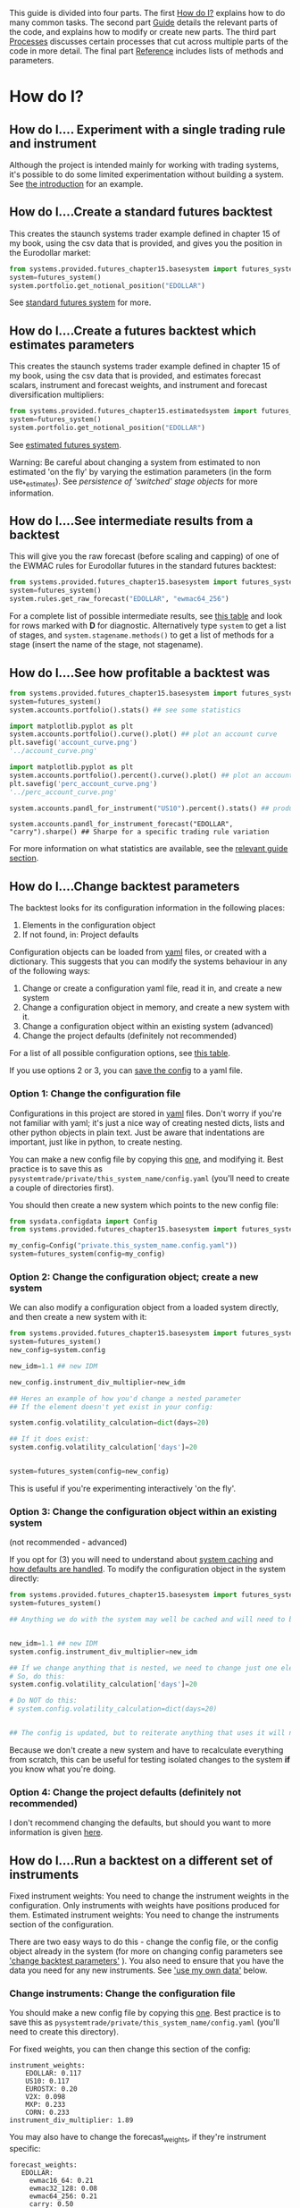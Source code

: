 #+STARTUP: showall

This guide is divided into four parts. The first [[id:1D9EE0EF-3EA3-4EEA-864F-7DFFE3499F46][How do I?]] explains how to do
many common tasks. The second part [[id:2D7D8DA7-6101-42D1-8E5D-7C54A431818C][Guide]] details the relevant parts of the
code, and explains how to modify or create new parts. The third part [[id:C193F690-BA62-43CB-8997-51667EF233E3][Processes]] 
discusses certain processes that cut across multiple parts of the code in more
detail. The final part [[id:3379846A-4514-428E-BBDB-E0DAB9EEB8D5][Reference]] includes lists of methods and parameters.

* How do I?
:PROPERTIES:
:ID:       1D9EE0EF-3EA3-4EEA-864F-7DFFE3499F46
:END:

** How do I.... Experiment with a single trading rule and instrument

Although the project is intended mainly for working with trading systems, it's
possible to do some limited experimentation without building a system. See [[./introduction.org][the
introduction]] for an example.

** How do I....Create a standard futures backtest

This creates the staunch systems trader example defined in chapter 15 of
my book, using the csv data that is provided, and gives you the position
in the Eurodollar market:

#+BEGIN_SRC python :session :results output
from systems.provided.futures_chapter15.basesystem import futures_system
system=futures_system()
system.portfolio.get_notional_position("EDOLLAR")
#+END_SRC

#+RESULTS:
#+begin_example

Calculating notional position for EDOLLAR
Calculating diversification multiplier
Calculating instrument weights
Calculating raw instrument weights
Calculating subsystem position for CORN
Calculating volatility scalar for CORN
Calculating instrument value vol for CORN
Calculating instrument currency vol for CORN
Getting block value for CORN
Calculating daily volatility for CORN
Calculating daily prices for CORN
Getting fx rates for CORN
Getting vol target
Calculating combined forecast for CORN
Calculating forecast weights for CORN
Calculating raw forecast weights for CORN
Calculating capped forecast for CORN carry
Calculating raw forecast CORN for carry
Calculating capped forecast for CORN ewmac16_64
Calculating raw forecast CORN for ewmac16_64
Calculating capped forecast for CORN ewmac32_128
Calculating raw forecast CORN for ewmac32_128
Calculating capped forecast for CORN ewmac64_256
Calculating raw forecast CORN for ewmac64_256
Calculating diversification multiplier for CORN
Calculating subsystem position for EDOLLAR
Calculating volatility scalar for EDOLLAR
Calculating instrument value vol for EDOLLAR
Calculating instrument currency vol for EDOLLAR
Getting block value for EDOLLAR
Calculating daily volatility for EDOLLAR
Calculating daily prices for EDOLLAR
Getting fx rates for EDOLLAR
Calculating combined forecast for EDOLLAR
Calculating forecast weights for EDOLLAR
Calculating raw forecast weights for EDOLLAR
Calculating capped forecast for EDOLLAR carry
Calculating raw forecast EDOLLAR for carry
Calculating capped forecast for EDOLLAR ewmac16_64
Calculating raw forecast EDOLLAR for ewmac16_64
Calculating capped forecast for EDOLLAR ewmac32_128
Calculating raw forecast EDOLLAR for ewmac32_128
Calculating capped forecast for EDOLLAR ewmac64_256
Calculating raw forecast EDOLLAR for ewmac64_256
Calculating diversification multiplier for EDOLLAR
Calculating subsystem position for EUROSTX
Calculating volatility scalar for EUROSTX
Calculating instrument value vol for EUROSTX
Calculating instrument currency vol for EUROSTX
Getting block value for EUROSTX
Calculating daily volatility for EUROSTX
Calculating daily prices for EUROSTX
Getting fx rates for EUROSTX
Calculating combined forecast for EUROSTX
Calculating forecast weights for EUROSTX
Calculating raw forecast weights for EUROSTX
Calculating capped forecast for EUROSTX carry
Calculating raw forecast EUROSTX for carry
Calculating capped forecast for EUROSTX ewmac16_64
Calculating raw forecast EUROSTX for ewmac16_64
Calculating capped forecast for EUROSTX ewmac32_128
Calculating raw forecast EUROSTX for ewmac32_128
Calculating capped forecast for EUROSTX ewmac64_256
Calculating raw forecast EUROSTX for ewmac64_256
Calculating diversification multiplier for EUROSTX
Calculating subsystem position for MXP
Calculating volatility scalar for MXP
Calculating instrument value vol for MXP
Calculating instrument currency vol for MXP
Getting block value for MXP
Calculating daily volatility for MXP
Calculating daily prices for MXP
Getting fx rates for MXP
Calculating combined forecast for MXP
Calculating forecast weights for MXP
Calculating raw forecast weights for MXP
Calculating capped forecast for MXP carry
Calculating raw forecast MXP for carry
Calculating capped forecast for MXP ewmac16_64
Calculating raw forecast MXP for ewmac16_64
Calculating capped forecast for MXP ewmac32_128
Calculating raw forecast MXP for ewmac32_128
Calculating capped forecast for MXP ewmac64_256
Calculating raw forecast MXP for ewmac64_256
Calculating diversification multiplier for MXP
Calculating subsystem position for US10
Calculating volatility scalar for US10
Calculating instrument value vol for US10
Calculating instrument currency vol for US10
Getting block value for US10
Calculating daily volatility for US10
Calculating daily prices for US10
Getting fx rates for US10
Calculating combined forecast for US10
Calculating forecast weights for US10
Calculating raw forecast weights for US10
Calculating capped forecast for US10 carry
Calculating raw forecast US10 for carry
Calculating capped forecast for US10 ewmac16_64
Calculating raw forecast US10 for ewmac16_64
Calculating capped forecast for US10 ewmac32_128
Calculating raw forecast US10 for ewmac32_128
Calculating capped forecast for US10 ewmac64_256
Calculating raw forecast US10 for ewmac64_256
Calculating diversification multiplier for US10
Calculating subsystem position for V2X
Calculating volatility scalar for V2X
Calculating instrument value vol for V2X
Calculating instrument currency vol for V2X
Getting block value for V2X
Calculating daily volatility for V2X
Calculating daily prices for V2X
Getting fx rates for V2X
Calculating combined forecast for V2X
Calculating forecast weights for V2X
Calculating raw forecast weights for V2X
Calculating capped forecast for V2X carry
Calculating raw forecast V2X for carry
Calculating capped forecast for V2X ewmac16_64
Calculating raw forecast V2X for ewmac16_64
Calculating capped forecast for V2X ewmac32_128
Calculating raw forecast V2X for ewmac32_128
Calculating capped forecast for V2X ewmac64_256
Calculating raw forecast V2X for ewmac64_256
Calculating diversification multiplier for V2X
1983-09-26         NaN
1983-09-27         NaN
1983-09-28         NaN
1983-09-29         NaN
1983-09-30         NaN
1983-10-03         NaN
1983-10-04         NaN
1983-10-05         NaN
1983-10-06         NaN
1983-10-07         NaN
1983-10-10    0.013437
1983-10-11    0.032705
1983-10-12    0.068574
1983-10-13    0.117497
1983-10-14    0.167721
1983-10-17    0.196902
1983-10-18    0.258174
1983-10-19    0.334086
1983-10-20    0.411127
1983-10-21    0.502175
1983-10-24    0.532350
1983-10-25    0.620513
1983-10-26    0.714770
1983-10-27    0.813540
1983-10-28    0.914964
1983-10-31    1.003217
1983-11-01    1.107911
1983-11-02    1.215429
1983-11-03    1.212649
1983-11-04    1.067212
                ...   
2016-10-03    5.325721
2016-10-04    5.227529
2016-10-05    5.096724
2016-10-06    4.922023
2016-10-07    4.799980
2016-10-10    4.606617
2016-10-11    4.509901
2016-10-12    4.421728
2016-10-13    4.395261
2016-10-14    4.309804
2016-10-17    4.267134
2016-10-18    4.273905
2016-10-19    4.300038
2016-10-20    4.295154
2016-10-21    4.302487
2016-10-24    4.276201
2016-10-25    4.299459
2016-10-26    4.227840
2016-10-27    4.059672
2016-10-28    3.972263
2016-10-31    3.982702
2016-11-01    4.107440
2016-11-02    4.268289
2016-11-03    4.314284
2016-11-04    4.415307
2016-11-07    4.365178
2016-11-08    4.287495
2016-11-09    2.392582
2016-11-10    1.930615
2016-11-11    1.676856
Freq: B, dtype: float64
#+end_example

See [[#futures_system][standard futures system]] for more.

** How do I....Create a futures backtest which estimates parameters

This creates the staunch systems trader example defined in chapter 15 of
my book, using the csv data that is provided, and estimates forecast
scalars, instrument and forecast weights, and instrument and forecast
diversification multipliers:

#+BEGIN_SRC python :session :results output
from systems.provided.futures_chapter15.estimatedsystem import futures_system
system=futures_system()
system.portfolio.get_notional_position("EDOLLAR")
#+END_SRC

#+RESULTS:
#+begin_example

Calculating instrument div. multiplier
Calculating instrument correlations
Loading csv data for CORN
Loading csv carry data for CORN
Loading csv instrument config
Loading csv data for CORN
Loading csv instrument config
Loading csv fx data
Loading csv carry data for EDOLLAR
Loading csv data for EDOLLAR
Loading csv carry data for EUROSTX
Loading csv data for EUROSTX
Loading csv carry data for MXP
Loading csv data for MXP
Loading csv carry data for US10
Loading csv data for US10
Loading csv carry data for V2X
Loading csv data for V2X
Loading csv cost file
Loading csv instrument config
Loading csv cost file
Loading csv instrument config
Loading csv data for EDOLLAR
Loading csv cost file
Loading csv instrument config
Loading csv data for EUROSTX
Loading csv cost file
Loading csv instrument config
Loading csv data for MXP
Loading csv cost file
Loading csv instrument config
Loading csv data for US10
Loading csv cost file
Loading csv instrument config
Loading csv data for V2X
Calculating raw forecast weights for CORN, over CORN, EDOLLAR, EUROSTX, MXP, US10, V2X
Calculating pandl for instrument rules for CORN
Calculating pandl for instrument rules for EDOLLAR
Calculating pandl for instrument rules for EUROSTX
Calculating pandl for instrument rules for MXP
Calculating pandl for instrument rules for US10
Calculating pandl for instrument rules for V2X
Using cost multiplier on optimisation of 0.00
Optimising...
Applying cost weighting to optimisation results
Calculating forecast div multiplier for CORN
Calculating forecast correlations over CORN, EDOLLAR, EUROSTX, MXP, US10, V2X
Correlation estimate
Loading csv instrument config
Loading csv instrument config
Loading csv fx data
Calculating raw forecast weights for EDOLLAR, over CORN, EDOLLAR, EUROSTX, MXP, US10, V2X
Using cost multiplier on optimisation of 0.00
Optimising...
Applying cost weighting to optimisation results
Calculating forecast div multiplier for EDOLLAR
Loading csv instrument config
Loading csv instrument config
Loading csv fx data
Calculating raw forecast weights for EUROSTX, over CORN, EDOLLAR, EUROSTX, MXP, US10, V2X
Using cost multiplier on optimisation of 0.00
Optimising...
Applying cost weighting to optimisation results
Calculating forecast div multiplier for EUROSTX
Loading csv instrument config
Loading csv instrument config
Loading csv fx data
Calculating raw forecast weights for MXP, over CORN, EDOLLAR, EUROSTX, MXP, US10, V2X
Using cost multiplier on optimisation of 0.00
Optimising...
Applying cost weighting to optimisation results
Calculating forecast div multiplier for MXP
Loading csv instrument config
Loading csv instrument config
Loading csv fx data
Calculating raw forecast weights for US10, over CORN, EDOLLAR, EUROSTX, MXP, US10, V2X
Using cost multiplier on optimisation of 0.00
Optimising...
Applying cost weighting to optimisation results
Calculating forecast div multiplier for US10
Loading csv instrument config
Loading csv instrument config
Loading csv fx data
Calculating raw forecast weights for V2X, over CORN, EDOLLAR, EUROSTX, MXP, US10, V2X
Using cost multiplier on optimisation of 0.00
Optimising...
Applying cost weighting to optimisation results
Calculating forecast div multiplier for V2X
/Users/lriley/.ghq/github.com/analyticd/pysystemtrade/systems/portfolio.py:665: FutureWarning: 
.resample() is now a deferred operation
You called diff(...) on this deferred object which materialized it into a dataframe
by implicitly taking the mean.  Use .resample(...).mean() instead
  pandl = pandl.cumsum().resample(frequency).diff()
Correlation estimate
/Users/lriley/.ghq/github.com/analyticd/pysystemtrade/syscore/correlations.py:181: RuntimeWarning: invalid value encountered in less
  corrmat[corrmat < 0] = 0.0
Calculating instrument weights
Calculating raw instrument weights
Cost multiplier of 0.0 will be ignored as equalising SR in optimisation (equalise_SR=True)
Zero cost multiplier and not applying cost weightings - so costs won't be used at all
Cost multiplier of %2.f is less than one and not applying cost weightings - effect of costs may be underestimated
Using cost multiplier on optimisation of 0.00
Optimising...
/pysystemtrade/syscore/correlations.py:181: RuntimeWarning: invalid value encountered in less
  corrmat[corrmat < 0] = 0.0
/pysystemtrade/syscore/correlations.py:181: RuntimeWarning: invalid value encountered in less
  corrmat[corrmat < 0] = 0.0
/pysystemtrade/syscore/correlations.py:181: RuntimeWarning: invalid value encountered in less
  corrmat[corrmat < 0] = 0.0
/pysystemtrade/syscore/correlations.py:181: RuntimeWarning: invalid value encountered in less
  corrmat[corrmat < 0] = 0.0
/pysystemtrade/syscore/correlations.py:181: RuntimeWarning: invalid value encountered in less
  corrmat[corrmat < 0] = 0.0
/pysystemtrade/syscore/correlations.py:181: RuntimeWarning: invalid value encountered in less
  corrmat[corrmat < 0] = 0.0
/pysystemtrade/syscore/correlations.py:181: RuntimeWarning: invalid value encountered in less
  corrmat[corrmat < 0] = 0.0
/pysystemtrade/syscore/correlations.py:181: RuntimeWarning: invalid value encountered in less
  corrmat[corrmat < 0] = 0.0
/pysystemtrade/syscore/correlations.py:181: RuntimeWarning: invalid value encountered in less
  corrmat[corrmat < 0] = 0.0
/pysystemtrade/syscore/correlations.py:181: RuntimeWarning: invalid value encountered in less
  corrmat[corrmat < 0] = 0.0
/pysystemtrade/syscore/correlations.py:181: RuntimeWarning: invalid value encountered in less
  corrmat[corrmat < 0] = 0.0
/pysystemtrade/syscore/correlations.py:181: RuntimeWarning: invalid value encountered in less
  corrmat[corrmat < 0] = 0.0
/pysystemtrade/syscore/correlations.py:181: RuntimeWarning: invalid value encountered in less
  corrmat[corrmat < 0] = 0.0
/pysystemtrade/syscore/correlations.py:181: RuntimeWarning: invalid value encountered in less
  corrmat[corrmat < 0] = 0.0
/pysystemtrade/syscore/correlations.py:181: RuntimeWarning: invalid value encountered in less
  corrmat[corrmat < 0] = 0.0
/pysystemtrade/syscore/correlations.py:181: RuntimeWarning: invalid value encountered in less
  corrmat[corrmat < 0] = 0.0
/pysystemtrade/syscore/correlations.py:181: RuntimeWarning: invalid value encountered in less
  corrmat[corrmat < 0] = 0.0
/pysystemtrade/syscore/correlations.py:181: RuntimeWarning: invalid value encountered in less
  corrmat[corrmat < 0] = 0.0
/pysystemtrade/syscore/correlations.py:181: RuntimeWarning: invalid value encountered in less
  corrmat[corrmat < 0] = 0.0
/pysystemtrade/syscore/correlations.py:181: RuntimeWarning: invalid value encountered in less
  corrmat[corrmat < 0] = 0.0
/pysystemtrade/syscore/correlations.py:181: RuntimeWarning: invalid value encountered in less
  corrmat[corrmat < 0] = 0.0
/pysystemtrade/syscore/correlations.py:181: RuntimeWarning: invalid value encountered in less
  corrmat[corrmat < 0] = 0.0
/pysystemtrade/syscore/correlations.py:181: RuntimeWarning: invalid value encountered in less
  corrmat[corrmat < 0] = 0.0
/pysystemtrade/syscore/correlations.py:181: RuntimeWarning: invalid value encountered in less
  corrmat[corrmat < 0] = 0.0
/pysystemtrade/syscore/correlations.py:181: RuntimeWarning: invalid value encountered in less
  corrmat[corrmat < 0] = 0.0
/pysystemtrade/syscore/correlations.py:181: RuntimeWarning: invalid value encountered in less
  corrmat[corrmat < 0] = 0.0
/pysystemtrade/syscore/correlations.py:181: RuntimeWarning: invalid value encountered in less
  corrmat[corrmat < 0] = 0.0
/pysystemtrade/syscore/correlations.py:181: RuntimeWarning: invalid value encountered in less
  corrmat[corrmat < 0] = 0.0
/pysystemtrade/syscore/correlations.py:181: RuntimeWarning: invalid value encountered in less
  corrmat[corrmat < 0] = 0.0
/pysystemtrade/syscore/correlations.py:181: RuntimeWarning: invalid value encountered in less
  corrmat[corrmat < 0] = 0.0
/pysystemtrade/syscore/correlations.py:181: RuntimeWarning: invalid value encountered in less
  corrmat[corrmat < 0] = 0.0
1981-09-25         NaN
1981-09-28         NaN
1981-09-29         NaN
1981-09-30         NaN
1981-10-01         NaN
1981-10-02         NaN
1981-10-05         NaN
1981-10-06         NaN
1981-10-07         NaN
1981-10-08         NaN
1981-10-09         NaN
1981-10-12         NaN
1981-10-13         NaN
1981-10-14         NaN
1981-10-15         NaN
1981-10-16         NaN
1981-10-19         NaN
1981-10-20         NaN
1981-10-21         NaN
1981-10-22         NaN
1981-10-23         NaN
1981-10-26         NaN
1981-10-27         NaN
1981-10-28         NaN
1981-10-29         NaN
1981-10-30         NaN
1981-11-02         NaN
1981-11-03         NaN
1981-11-04         NaN
1981-11-05         NaN
                ...   
2016-10-03    5.050737
2016-10-04    4.834665
2016-10-05    4.565236
2016-10-06    4.185368
2016-10-07    3.943065
2016-10-10    3.522529
2016-10-11    3.244911
2016-10-12    3.031283
2016-10-13    2.963139
2016-10-14    2.777933
2016-10-17    2.712689
2016-10-18    2.753504
2016-10-19    2.834116
2016-10-20    2.801447
2016-10-21    2.831377
2016-10-24    2.737280
2016-10-25    2.683697
2016-10-26    2.486450
2016-10-27    2.117868
2016-10-28    1.914281
2016-10-31    1.800093
2016-11-01    1.837007
2016-11-02    1.980509
2016-11-03    2.061874
2016-11-04    2.267698
2016-11-07    2.163768
2016-11-08    1.880159
2016-11-09    0.777195
2016-11-10    0.133347
2016-11-11   -0.548032
Freq: B, dtype: float64
#+end_example

See [[#futures_system][estimated futures system]].

Warning: Be careful about changing a system from estimated to non estimated 'on
the fly' by varying the estimation parameters (in the form use_*_estimates). See
[[switching class][persistence of 'switched' stage objects]] for more information.

** How do I....See intermediate results from a backtest
:PROPERTIES:
:ID:       612F7C82-E1B0-4D6B-9746-794FF27E380A
:END:

This will give you the raw forecast (before scaling and capping) of one
of the EWMAC rules for Eurodollar futures in the standard futures
backtest:

#+BEGIN_SRC python :session :results output
from systems.provided.futures_chapter15.basesystem import futures_system
system=futures_system()
system.rules.get_raw_forecast("EDOLLAR", "ewmac64_256")
#+END_SRC

#+RESULTS:
#+begin_example

>>> Calculating raw forecast EDOLLAR for ewmac64_256
Calculating daily prices for EDOLLAR
Calculating daily volatility for EDOLLAR
1983-09-26         NaN
1983-09-27         NaN
1983-09-28         NaN
1983-09-29         NaN
1983-09-30         NaN
1983-10-03         NaN
1983-10-04         NaN
1983-10-05         NaN
1983-10-06         NaN
1983-10-07         NaN
1983-10-10    0.042200
1983-10-11    0.009617
1983-10-12    0.000852
1983-10-13   -0.014604
1983-10-14   -0.016095
1983-10-17    0.006176
1983-10-18    0.015664
1983-10-19    0.025029
1983-10-20    0.026094
1983-10-21    0.027561
1983-10-24    0.005539
1983-10-25   -0.016936
1983-10-26   -0.038863
1983-10-27   -0.057989
1983-10-28   -0.083252
1983-10-31   -0.117946
1983-11-01   -0.158261
1983-11-02   -0.197646
1983-11-03   -0.240274
1983-11-04   -0.276367
                ...   
2016-10-03    6.665961
2016-10-04    6.601277
2016-10-05    6.522302
2016-10-06    6.424509
2016-10-07    6.340770
2016-10-10    6.223346
2016-10-11    6.175066
2016-10-12    6.103067
2016-10-13    6.047359
2016-10-14    5.961071
2016-10-17    5.883216
2016-10-18    5.822192
2016-10-19    5.768587
2016-10-20    5.723333
2016-10-21    5.675487
2016-10-24    5.624835
2016-10-25    5.626218
2016-10-26    5.564189
2016-10-27    5.448027
2016-10-28    5.365013
2016-10-31    5.359450
2016-11-01    5.429312
2016-11-02    5.494347
2016-11-03    5.447431
2016-11-04    5.420098
2016-11-07    5.334401
2016-11-08    5.283889
2016-11-09    3.348811
2016-11-10    2.934269
2016-11-11    2.810569
Freq: B, dtype: float64
#+end_example

For a complete list of possible intermediate results, see [[id:48840A43-6801-42B7-9405-BBFEBD124A82][this table]] and look
for rows marked with *D* for diagnostic. Alternatively type =system= to get a list
of stages, and =system.stagename.methods()= to get a list of methods for a stage
(insert the name of the stage, not stagename).

** How do I....See how profitable a backtest was

#+BEGIN_SRC python :session :results raw
from systems.provided.futures_chapter15.basesystem import futures_system
system=futures_system()
system.accounts.portfolio().stats() ## see some statistics
#+END_SRC

#+RESULTS:
[[('min', '-2.376e+05'), ('max', '4.85e+04'), ('median', '-1.716'), ('mean', '147.1'), ('std', '5360'), ('skew', '-10.27'), ('ann_mean', '3.767e+04'), ('ann_std', '8.576e+04'), ('sharpe', '0.4392'), ('sortino', '0.458'), ('avg_drawdown', '-1.065e+05'), ('time_in_drawdown', '0.9625'), ('calmar', '0.1124'), ('avg_return_to_drawdown', '0.3536'), ('avg_loss', '-2981'), ('avg_gain', '3344'), ('gaintolossratio', '1.121'), ('profitfactor', '1.098'), ('hitrate', '0.4946'), ('t_stat', '2.628'), ('p_value', '0.008616')], ('You can also plot / print:', ['rolling_ann_std', 'drawdown', 'curve', 'percent', 'cumulative'])]


#+BEGIN_SRC python :session :results file
import matplotlib.pyplot as plt
system.accounts.portfolio().curve().plot() ## plot an account curve
plt.savefig('account_curve.png')
'../account_curve.png'
#+END_SRC

#+RESULTS:
[[file:../account_curve.png]]

#+BEGIN_SRC python :session :results file
import matplotlib.pyplot as plt
system.accounts.portfolio().percent().curve().plot() ## plot an account curve in percentage terms
plt.savefig('perc_account_curve.png')
'../perc_account_curve.png'
#+END_SRC

#+RESULTS:
[[file:../perc_account_curve.png]]

#+BEGIN_SRC python :session  :results raw
system.accounts.pandl_for_instrument("US10").percent().stats() ## produce % statistics for a 10 year bond
#+END_SRC

#+RESULTS:
[[('min', '-13.79'), ('max', '5'), ('median', '-7.746e-05'), ('mean', '0.02253'), ('std', '0.6233'), ('skew', '-1.072'), ('ann_mean', '5.769'), ('ann_std', '9.972'), ('sharpe', '0.5785'), ('sortino', '0.7251'), ('avg_drawdown', '-9.838'), ('time_in_drawdown', '0.9682'), ('calmar', '0.1907'), ('avg_return_to_drawdown', '0.5864'), ('avg_loss', '-0.3183'), ('avg_gain', '0.4451'), ('gaintolossratio', '1.398'), ('profitfactor', '1.128'), ('hitrate', '0.4465'), ('t_stat', '3.431'), ('p_value', '0.0006036')], ('You can also plot / print:', ['rolling_ann_std', 'drawdown', 'curve', 'percent', 'cumulative'])]

#+BEGIN_SRC python :session 
system.accounts.pandl_for_instrument_forecast("EDOLLAR", "carry").sharpe() ## Sharpe for a specific trading rule variation
#+END_SRC

#+RESULTS:
: 0.5991104348492652

For more information on what statistics are available, see the
[[id:81E5C184-6F1D-4A40-BA8D-14FBD1212519][relevant guide section]].

** How do I....Change backtest parameters

The backtest looks for its configuration information in the following
places:

1. Elements in the configuration object
2. If not found, in: Project defaults

Configuration objects can be loaded from [[http://pyyaml.org/][yaml]] files, or created with a
dictionary. This suggests that you can modify the systems behaviour in any of
the following ways:

1. Change or create a configuration yaml file, read it in, and create a
   new system
2. Change a configuration object in memory, and create a new system with
   it.
3. Change a configuration object within an existing system (advanced)
4. Change the project defaults (definitely not recommended)

For a list of all possible configuration options, see
[[id:80DED45B-8AD4-4D5F-AFA2-1543E62C31BD][this table]].

If you use options 2 or 3, you can [[#save_config][save the config]] to
a yaml file.

*** Option 1: Change the configuration file

Configurations in this project are stored in [[http://pyyaml.org][yaml]]
files. Don't worry if you're not familiar with yaml; it's just a nice
way of creating nested dicts, lists and other python objects in plain
text. Just be aware that indentations are important, just like in
python, to create nesting.

You can make a new config file by copying this
[[../systems/provided/futures_chapter15/futuresconfig.yaml][one]], and modifying it. Best practice is to save this as
=pysystemtrade/private/this_system_name/config.yaml= (you'll need to
create a couple of directories first).

You should then create a new system which points to the new config file:

#+BEGIN_SRC python :session :results output
from sysdata.configdata import Config
from systems.provided.futures_chapter15.basesystem import futures_system

my_config=Config("private.this_system_name.config.yaml"))
system=futures_system(config=my_config)
#+END_SRC

*** Option 2: Change the configuration object; create a new system

We can also modify a configuration object from a loaded system directly,
and then create a new system with it:

#+BEGIN_SRC python :session :results output
from systems.provided.futures_chapter15.basesystem import futures_system
system=futures_system()
new_config=system.config

new_idm=1.1 ## new IDM

new_config.instrument_div_multiplier=new_idm

## Heres an example of how you'd change a nested parameter
## If the element doesn't yet exist in your config:

system.config.volatility_calculation=dict(days=20)

## If it does exist:
system.config.volatility_calculation['days']=20


system=futures_system(config=new_config)
#+END_SRC

This is useful if you're experimenting interactively 'on the fly'.

*** Option 3: Change the configuration object within an existing system
(not recommended - advanced)

If you opt for (3) you will need to understand about [[#caching][system
caching]] and [[#defaults_how][how defaults are handled]]. To modify the
configuration object in the system directly:

#+BEGIN_SRC python :session :results output
from systems.provided.futures_chapter15.basesystem import futures_system
system=futures_system()

## Anything we do with the system may well be cached and will need to be cleared before it sees the new value...


new_idm=1.1 ## new IDM
system.config.instrument_div_multiplier=new_idm

## If we change anything that is nested, we need to change just one element to avoid clearing the defaults:
# So, do this:
system.config.volatility_calculation['days']=20

# Do NOT do this:
# system.config.volatility_calculation=dict(days=20)


## The config is updated, but to reiterate anything that uses it will need to be cleared from the cache
#+END_SRC

Because we don't create a new system and have to recalculate everything
from scratch, this can be useful for testing isolated changes to the
system *if* you know what you're doing.

*** Option 4: Change the project defaults (definitely not recommended)

I don't recommend changing the defaults, but should you want to more
information is given [[#defaults][here]].

** How do I....Run a backtest on a different set of instruments

Fixed instrument weights: You need to change the instrument weights in
the configuration. Only instruments with weights have positions produced
for them. Estimated instrument weights: You need to change the
instruments section of the configuration.

There are two easy ways to do this - change the config file, or the config
object already in the system (for more on changing config parameters see [[#change_backtest_parameters]['change
backtest parameters']] ). You also need to ensure that you have the data you need
for any new instruments. See [[#create_my_own_data]['use my own data']] below.

*** Change instruments: Change the configuration file

You should make a new config file by copying this [[../systems/provided/futures_chapter15/futuresconfig.yaml][one]]. Best practice is to save
this as =pysystemtrade/private/this_system_name/config.yaml= (you'll need to
create this directory).

For fixed weights, you can then change this section of the config:

#+BEGIN_EXAMPLE
instrument_weights:
    EDOLLAR: 0.117
    US10: 0.117
    EUROSTX: 0.20
    V2X: 0.098
    MXP: 0.233
    CORN: 0.233
instrument_div_multiplier: 1.89
#+END_EXAMPLE

You may also have to change the forecast_weights, if they're instrument
specific:

#+BEGIN_EXAMPLE
forecast_weights:
   EDOLLAR:
     ewmac16_64: 0.21
     ewmac32_128: 0.08
     ewmac64_256: 0.21
     carry: 0.50
#+END_EXAMPLE

*At this stage you'd also need to recalculate the diversification multiplier
(see chapter 11 of my book). See [[#divmult][estimating the forecast diversification
multiplier]].

For estimated instrument weights you'd change this section:

#+BEGIN_EXAMPLE
instruments: ["EDOLLAR", "US10", "EUROSTX", "V2X", "MXP", "CORN"]
#+END_EXAMPLE

(The IDM will be re-estimated automatically)

You may also need to change this section, if you have different rules
for each instrument:

#+BEGIN_EXAMPLE
rule_variations:
     EDOLLAR: ['ewmac16_64','ewmac32_128', 'ewmac64_256', 'carry']
#+END_EXAMPLE

You should then create a new system which points to the new config file:

#+BEGIN_SRC python :session :results output
from sysdata.configdata import Config

my_config=Config("private.this_system_name.config.yaml")

from systems.provided.futures_chapter15.basesystem import futures_system
system=futures_system(config=my_config)
#+END_SRC

*** Change instruments: Change the configuration object

We can also modify the configuration object in the system directly:

For fixed weights:

#+BEGIN_SRC python :session :results output
from systems.provided.futures_chapter15.basesystem import futures_system
system=futures_system()
new_config=system.config

new_weights=dict(SP500=0.5, KR10=0.5) ## create new weights
new_idm=1.1 ## new IDM

new_config.instrument_weights=new_weights
new_config.instrument_div_multiplier=new_idm

system=futures_system(config=new_config)
#+END_SRC

For estimated weights:

#+BEGIN_SRC python :session :results output
from systems.provided.futures_chapter15.estimatedsystem import futures_system
system=futures_system()
new_config=system.config

new_config.instruments=["SP500", "KR10"]

del(new_config.rule_variations) ## means all instruments will use all trading rules

# this stage is optional if we want to give different instruments different sets of rules
new_config.rule_variations=dict(SP500=['ewmac16_64','carry'], KR10=['ewmac32_128', 'ewmac64_256', 'carry']

system=futures_system(config=new_config)
#+END_SRC

** How do I....Create my own trading rule

At some point you should read the relevant guide section [[#TradingRules]['rules']] as there is
much more to this subject than I will explain briefly here.

*** Writing the function

A trading rule consists of:

-  a function
-  some data (specified as positional arguments)
-  some optional control arguments (specified as key word arguments)

So the function must be something like these:

#+BEGIN_SRC python :session :results output
def trading_rule_function(data1):
    ## do something with data1

def trading_rule_function(data1, arg1=default_value):
    ## do something with data1
    ## controlled by value of arg1

def trading_rule_function(data1, data2):
    ## do something with data1 and data2

def trading_rule_function(data1, data2, arg1=default_value, arg2=default_value):
    ## do something with data1
    ## controlled by value of arg1 and arg2
#+END_SRC

... and so on.

Functions must return a Tx1 pandas dataframe.

*** Adding the trading rule to a configuration

We can either modify the YAML file or the configuration object we've already
loaded into memory. See [[change_backtest_parameters]['changing backtest parameters']] for more details. If you
want to use a YAML file you need to first save the function into a .py module,
so it can be referenced by a string (we can also use this method for a config
object in memory).

For example the rule imported like this:

#+BEGIN_SRC python :session :results output
from systems.futures.rules import ewmac
#+END_SRC

Can also be referenced like so: =systems.futures.rules.ewmac=

Also note that the list of data for the rule will also be in the form of string
references to methods in the system object. So for example to get the daily
price we'd use the method =system.rawdata.daily_prices(instrument_code)= (for a
list of all the data methods in a system see [[#table_system_stage_methods][stage methods]] or type
=system.rawdata.methods()= and `system.rawdata.methods()). In the trading rule
specification this would be shown as "rawdata.daily_prices".

If no data is included, then the system will default to passing a single data
item - the price of the instrument. Finally if any or all the =other_arg= keyword
arguments are missing then the function will use its own defaults.

At this stage we can also remove any trading rules that we don't want. We also
ought to modify the forecast scalars (See [[#scalar_estimate]][forecast scale
estimation]], forecast weights and probably the forecast diversification
multiplier ( see [[#divmult][estimating the forecast diversification multiplier]]). If you're
estimating weights and scalars (i.e. in the pre-baked estimated futures system
provided) this will be automatic.

/If you're using fixed values (the default) then if you don't include a
forecast scalar for the rule, it will use a value of 1.0. If you don't
include forecast weights in your config then the system will default to
equal weighting. But if you include forecast weights, but miss out the
new rule, then it won't be used to calculate the combined forecast./

Here's an example for a new variation of the EWMAC rule. This rule uses
two types of data - the price (stitched for futures), and a
precalculated estimate of volatility.

YAML: (example)

#+BEGIN_EXAMPLE
trading_rules:
  .... existing rules ...
  new_rule:
     function: systems.futures.rules.ewmac
     data:
         - "rawdata.daily_prices"
         - "rawdata.daily_returns_volatility"
     other_args: 
         Lfast: 10
         Lslow: 40
#
#
## Following section is for fixed scalars, weights and div. multiplier:
#
forecast_scalars: 
  ..... existing rules ....
  new_rule=10.6
#
forecast_weights:
  .... existing rules ...
  new_rule=0.10
#
forecast_div_multiplier=1.5
#
#
## Alternatively if you're estimating these quantities use this section:
#
use_forecast_weight_estimates: True
use_forecast_scale_estimates: True
rule_variations:
     EDOLLAR: ['ewmac16_64','ewmac32_128', 'ewmac64_256', 'new_rule']
#
# OR if all variations are the same for all instruments
#
rule_variations: ['ewmac16_64','ewmac32_128', 'ewmac64_256', 'new_rule']
#
#+END_EXAMPLE

Python (example - assuming we already have a config object loaded to modify)

#+BEGIN_SRC python :session :results output
from systems.forecasting import TradingRule

# method 1
new_rule=TradingRule(dict(function="systems.futures.rules.ewmac", data=["rawdata.daily_prices", "rawdata.daily_returns_volatility"], other_args=dict(Lfast=10, Lslow=40)))

# method 2 - good for functions created on the fly
from systems.futures.rules import ewmac
new_rule=TradingRule(dict(function=ewmac, data=["rawdata.daily_prices", "rawdata.daily_returns_volatility"], other_args=dict(Lfast=10, Lslow=40)))

## both methods - modify the configuration
config.trading_rules['new_rule']=new_rule

## If you're using fixed weights and scalars

config.forecast_scalars['new_rule']=7.0
config.forecast_weights=dict(.... , new_rule=0.10)  ## all existing forecast weights will need to be updated
config.forecast_div_multiplier=1.5

## If you're using estimates

config.use_forecast_scale_estimates=True
config.use_forecast_weight_estimates=True
config.rule_variations=['ewmac16_64','ewmac32_128', 'ewmac64_256', 'new_rule']
# or
config.rule_variations=dict(SP500=['ewmac16_64','ewmac32_128', 'ewmac64_256', 'new_rule'], ....)
#+END_SRC

Once we've got the new config, by which ever method, we just use it in our
system, eg:

#+BEGIN_SRC python :session :results output
## put into a new system

from systems.provided.futures_chapter15.basesystem import futures_system
system=futures_system(config=config)
#+END_SRC

** How do I....Use different data or instruments

Currently the only data that is supported is .csv files for futures stitched
prices (eg US10_price.csv), fx (eg AUDUSDfx.csv), and futures specific (eg
AEX_carrydata.csv), data. A set of data is provided in
[[../sysdata/legacycsv][pysystem/sys/data/legacycsv]]. It's my intention to update this and try to keep it
reasonably current with each release.

You can update that data, if you wish. Be careful to save it as a .csv
with the right formatting, or pandas will complain. Check that a file is
correctly formatted like so:

#+BEGIN_SRC python :session :results output
import pandas as pd
test=pd.read_csv("filename.csv")
test
#+END_SRC

You can also add new files for new instruments. Be sure to keep the file
format and header names consistent.

You can create your own directory for .csv files such as
`pysystemtrade/private/system_name/data/'. Here is how you'd use it:

#+BEGIN_SRC python :session :results output
from sysdata.csvdata import csvFuturesData
from systems.provided.futures_chapter15.basesystem import futures_system

data=csvFuturesData("private.system_name.data"))
system=futures_system(data=data)
#+END_SRC

Notice that we use python style "." internal references within a
project, we don't give actual path names.

There is more detail about using .csv files [[#csv][here]].

If you want to get data from a different place (eg a database, yahoo finance,
broker, quandl...) you'll need to [[#create_data][create your own Data object]]. Note that I
intend to add support for sqlite database, HDF5, Interactive brokers and quandl
data in the future.

If you want to use a different set of data values (eg equity EP ratios, interest
rates...) you'll need to [[#create_data][create your own Data object]].

** How do I... Save my work

To remain organised it's good practice to save any work into a directory like
=pysystemtrade/private/this_system_name/= (you'll need to create a couple of
directories first). If you plan to contribute to github, just be careful to
avoid adding 'private' to your commit ( [[https://24ways.org/2013/keeping-parts-of-your-codebase-private-on-github/][you may want to read this]] ).

You can save the contents of a system cache to avoid having to redo calculations
when you come to work on the system again (but you might want to read about
[[#caching][system caching and pickling]] before you reload them).

#+BEGIN_SRC python :session :results output
from systems.provided.futures_chapter15.basesystem import futures_system

system = futures_system(log_level="on")
system.accounts.portfolio().sharpe() ## does a whole bunch of calculations that will be saved in the cache

system.pickle_cache("systems.private.this_system_name.system.pck") ## use any file extension you like

## In a new session
system = futures_system(log_level="on")
system.unpickle_cache("systems.private.this_system_name.system.pck")
system.accounts.portfolio().sharpe() ## this will run much faster and reuse previous calculations
#+END_SRC

You can also save a config object into a yaml file - see [[#save_config][saving configuration]].

* Guide
:PROPERTIES:
:ID:       2D7D8DA7-6101-42D1-8E5D-7C54A431818C
:END:

The guide section explains in more detail how each part of the system
works:

1. [[id:6E377012-182F-477D-A7C0-1DD78ADEA71D][Data]] objects
2. [[id:16DF1F18-F821-4D56-8046-77D347B400F8][Config]] objects and yaml files
3. [[id:750DA3B8-90B8-4D01-BAE0-F97200E545CA][System]] objects,
4. [[id:2A0123A9-6E2E-4854-8BFA-84905ED6B449][Stages]] within a system.

Each section is split into parts that get progressively trickier;
varying from using the standard objects that are supplied up to writing
your own.

** Data
:PROPERTIES:
:ID:       6E377012-182F-477D-A7C0-1DD78ADEA71D
:END:

A data object is used to feed data into a system. Data objects work with
a particular *kind* of data (normally asset class specific, eg futures)
from a particular *source* (for example .csv files, databases and so
on).

*** Using the standard data objects

Only one kind of specific data object is provided with the system in the
current version - =csvFutures=.

**** Generic data objects

You can get use data objects directly:

/These commands will work with all data objects - the =csvFutures=
version is used as an example./

#+BEGIN_SRC python :session :results output
from sysdata.csvdata import csvFuturesData

data=csvFuturesData()

## getting data out
data.methods() ## list of methods

data.get_raw_price(instrument_code)
data[instrument_code] ## does the same thing as get_raw_price

data.get_instrument_list()
data.keys() ## also gets the instrument list

data.get_value_of_block_price_move(instrument_code)
data.get_instrument_currency(instrument_code)
data.get_fx_for_instrument(instrument_code, base_currency) # get fx rate between instrument currency and base currency
#+END_SRC

Or within a system:

#+BEGIN_SRC python :session :results output
## using with a system
from systems.provided.futures_chapter15.basesystem import futures_system
system=futures_system(data=data)

system.data.get_instrument_currency(instrument_code) # and so on
#+END_SRC

(Note that when specifying a data item within a trading [[#rules][rule]] you should omit the
system eg =data.get_raw_price=)

**** The [[/sysdata/csvdata.py][csvFuturesData]] object

The =csvFuturesData= object works like this:

#+BEGIN_SRC python :session :results silent
from sysdata.csvdata import csvFuturesData

## with the default folder
data=csvFuturesData()
#+END_SRC

#+BEGIN_SRC python :session :results output
## OR with a particular folder
data=csvFuturesData("private.system_name.data")  ## assuming you've created data in pysystemtrade/private/system_name/data/
#+END_SRC

#+BEGIN_SRC python :session :results output
## getting data out
data.methods() ## will list any extra methods
print(instrument_code)
data.get_instrument_raw_carry_data(instrument_code) ## specific data for futures
data.daily_prices(instrument_code)
#+END_SRC

#+RESULTS:
#+begin_example

['daily_prices', 'get_fx_for_instrument', 'get_instrument_asset_classes', 'get_instrument_currency', 'get_instrument_list', 'get_instrument_raw_carry_data', 'get_raw_cost_data', 'get_raw_price', 'get_value_of_block_price_move', 'keys', 'methods']
EDOLLAR
PRICE   CARRY CARRY_CONTRACT PRICE_CONTRACT
1983-09-26  89.0600  89.260         198409         198412
1983-09-27  88.9500  89.160         198409         198412
1983-09-28  88.9000  89.110         198409         198412
1983-09-29  88.8800  89.120         198409         198412
1983-09-30  88.9200  89.190         198409         198412
1983-10-03  88.9500  89.200         198409         198412
1983-10-04  88.9500  89.180         198409         198412
1983-10-05  89.0100  89.260         198409         198412
1983-10-06  89.0200  89.280         198409         198412
1983-10-07  89.0300  89.300         198409         198412
1983-10-10  89.0300  89.200         198409         198412
1983-10-11  88.8800  89.080         198409         198412
1983-10-12  88.9200  89.120         198409         198412
1983-10-13  88.8800  89.070         198409         198412
1983-10-14  88.9400  89.150         198409         198412
1983-10-17  89.0700  89.320         198409         198412
1983-10-18  89.0200  89.260         198409         198412
1983-10-19  89.0200  89.250         198409         198412
1983-10-20  88.9800  89.210         198409         198412
1983-10-21  88.9800  89.210         198409         198412
1983-10-24  88.8700  89.090         198409         198412
1983-10-25  88.8500  89.070         198409         198412
1983-10-26  88.8500  89.080         198409         198412
1983-10-27  88.8600  89.100         198409         198412
1983-10-28  88.8300  89.070         198409         198412
1983-10-31  88.7800  89.010         198409         198412
1983-11-01  88.7600  88.990         198409         198412
1983-11-02  88.7600  88.990         198409         198412
1983-11-03  88.6600  88.850         198409         198412
1983-11-04  88.4900  88.720         198409         198412
...     ...            ...            ...
2016-10-03  98.7000  98.730         201906         201909
2016-10-04  98.6450  98.685         201906         201909
2016-10-05  98.6250  98.660         201906         201909
2016-10-06  98.5800  98.620         201906         201909
2016-10-07  98.6100  98.645         201906         201909
2016-10-10  98.5450  98.590         201906         201909
2016-10-11  98.5600  98.605         201906         201909
2016-10-12  98.5750  98.620         201906         201909
2016-10-13  98.6100  98.655         201906         201909
2016-10-14  98.5750  98.620         201906         201909
2016-10-17  98.6050  98.650         201906         201909
2016-10-18  98.6325     NaN         201906         201909
2016-10-19  98.6450  98.690         201906         201909
2016-10-20  98.6100  98.655         201906         201909
2016-10-21  98.6300  98.670         201906         201909
2016-10-24  98.5900  98.640         201906         201909
2016-10-25  98.5900  98.635         201906         201909
2016-10-26  98.5550  98.600         201906         201909
2016-10-27  98.5050  98.555         201906         201909
2016-10-28  98.5350  98.585         201906         201909
2016-10-31  98.5450  98.595         201906         201909
2016-11-01  98.5750  98.625         201906         201909
2016-11-02  98.6000  98.650         201906         201909
2016-11-03  98.5950  98.645         201906         201909
2016-11-04  98.6250  98.675         201906         201909
2016-11-07  98.5600  98.610         201906         201909
2016-11-08  98.5100  98.565         201906         201909
2016-11-09  98.2950  98.365         201906         201909
2016-11-10  98.1600  98.230         201906         201909
2016-11-11  98.1175     NaN         201906         201909

[8645 rows x 4 columns]
1983-09-26    71.131192
1983-09-27    71.021192
1983-09-28    70.971192
1983-09-29    70.951192
1983-09-30    70.991192
1983-10-03    71.021192
1983-10-04    71.021192
1983-10-05    71.081192
1983-10-06    71.091192
1983-10-07    71.101192
1983-10-10    71.101192
1983-10-11    70.951192
1983-10-12    70.991192
1983-10-13    70.951192
1983-10-14    71.011192
1983-10-17    71.141192
1983-10-18    71.091192
1983-10-19    71.091192
1983-10-20    71.051192
1983-10-21    71.051192
1983-10-24    70.941192
1983-10-25    70.921192
1983-10-26    70.921192
1983-10-27    70.931192
1983-10-28    70.901192
1983-10-31    70.851192
1983-11-01    70.831192
1983-11-02    70.831192
1983-11-03    70.731192
1983-11-04    70.561192
                ...    
2016-10-03    98.700000
2016-10-04    98.645000
2016-10-05    98.625000
2016-10-06    98.580000
2016-10-07    98.610000
2016-10-10    98.545000
2016-10-11    98.560000
2016-10-12    98.575000
2016-10-13    98.610000
2016-10-14    98.575000
2016-10-17    98.605000
2016-10-18    98.632500
2016-10-19    98.645000
2016-10-20    98.610000
2016-10-21    98.630000
2016-10-24    98.590000
2016-10-25    98.590000
2016-10-26    98.555000
2016-10-27    98.505000
2016-10-28    98.535000
2016-10-31    98.545000
2016-11-01    98.575000
2016-11-02    98.600000
2016-11-03    98.595000
2016-11-04    98.625000
2016-11-07    98.560000
2016-11-08    98.510000
2016-11-09    98.295000
2016-11-10    98.160000
2016-11-11    98.117500
Freq: B, Name: price, dtype: float64
#+end_example

#+BEGIN_SRC python :session :results output
## using with a system
from systems.provided.futures_chapter15.basesystem import futures_system
system=futures_system(data=data)
system.data.get_instrument_raw_carry_data(instrument_code)
#+END_SRC

#+RESULTS:
#+begin_example

>>> Loading csv carry data for EDOLLAR
              PRICE   CARRY CARRY_CONTRACT PRICE_CONTRACT
1983-09-26  89.0600  89.260         198409         198412
1983-09-27  88.9500  89.160         198409         198412
1983-09-28  88.9000  89.110         198409         198412
1983-09-29  88.8800  89.120         198409         198412
1983-09-30  88.9200  89.190         198409         198412
1983-10-03  88.9500  89.200         198409         198412
1983-10-04  88.9500  89.180         198409         198412
1983-10-05  89.0100  89.260         198409         198412
1983-10-06  89.0200  89.280         198409         198412
1983-10-07  89.0300  89.300         198409         198412
1983-10-10  89.0300  89.200         198409         198412
1983-10-11  88.8800  89.080         198409         198412
1983-10-12  88.9200  89.120         198409         198412
1983-10-13  88.8800  89.070         198409         198412
1983-10-14  88.9400  89.150         198409         198412
1983-10-17  89.0700  89.320         198409         198412
1983-10-18  89.0200  89.260         198409         198412
1983-10-19  89.0200  89.250         198409         198412
1983-10-20  88.9800  89.210         198409         198412
1983-10-21  88.9800  89.210         198409         198412
1983-10-24  88.8700  89.090         198409         198412
1983-10-25  88.8500  89.070         198409         198412
1983-10-26  88.8500  89.080         198409         198412
1983-10-27  88.8600  89.100         198409         198412
1983-10-28  88.8300  89.070         198409         198412
1983-10-31  88.7800  89.010         198409         198412
1983-11-01  88.7600  88.990         198409         198412
1983-11-02  88.7600  88.990         198409         198412
1983-11-03  88.6600  88.850         198409         198412
1983-11-04  88.4900  88.720         198409         198412
...     ...            ...            ...
2016-10-03  98.7000  98.730         201906         201909
2016-10-04  98.6450  98.685         201906         201909
2016-10-05  98.6250  98.660         201906         201909
2016-10-06  98.5800  98.620         201906         201909
2016-10-07  98.6100  98.645         201906         201909
2016-10-10  98.5450  98.590         201906         201909
2016-10-11  98.5600  98.605         201906         201909
2016-10-12  98.5750  98.620         201906         201909
2016-10-13  98.6100  98.655         201906         201909
2016-10-14  98.5750  98.620         201906         201909
2016-10-17  98.6050  98.650         201906         201909
2016-10-18  98.6325     NaN         201906         201909
2016-10-19  98.6450  98.690         201906         201909
2016-10-20  98.6100  98.655         201906         201909
2016-10-21  98.6300  98.670         201906         201909
2016-10-24  98.5900  98.640         201906         201909
2016-10-25  98.5900  98.635         201906         201909
2016-10-26  98.5550  98.600         201906         201909
2016-10-27  98.5050  98.555         201906         201909
2016-10-28  98.5350  98.585         201906         201909
2016-10-31  98.5450  98.595         201906         201909
2016-11-01  98.5750  98.625         201906         201909
2016-11-02  98.6000  98.650         201906         201909
2016-11-03  98.5950  98.645         201906         201909
2016-11-04  98.6250  98.675         201906         201909
2016-11-07  98.5600  98.610         201906         201909
2016-11-08  98.5100  98.565         201906         201909
2016-11-09  98.2950  98.365         201906         201909
2016-11-10  98.1600  98.230         201906         201909
2016-11-11  98.1175     NaN         201906         201909

[8645 rows x 4 columns]
#+end_example

The pathname must contain .csv files of the following four types (where code is
the instrument_code):

1. Static data- =instrument_config.csv= headings: Instrument, Pointsize,
   AssetClass, Currency
2. Price data- =code_price.csv= (eg SP500_price.csv) headings:
   DATETIME, PRICE
3. Futures data - =code_carrydata.csv= (eg AEX_carrydata.csv):
   headings: DATETIME, PRICE,CARRY,CARRY_CONTRACT PRICE_CONTRACT
4. Currency data - =ccy1ccy2fx.csv= (eg AUDUSDfx.csv) headings:
   DATETIME, FXRATE
5. Cost data - 'costs_analysis.csv' headings: Instrument, Slippage,
   PerBlock, Percentage, PerTrade. See [[#costs]['costs']] for more
   detail.

DATETIME should be something that =pandas.to_datetime= can parse. Note that the
price in (2) is the continously stitched price (see [[#vol_calc][volatility calculation]] ),
whereas the price in (3) is the price of the contract we're currently trading.

At a minimum we need to have a currency file for each instrument's currency
against the default (defined as "USD"); and for the currency of the account
we're trading in (i.e. for a UK investor you'd need a =GBPUSDfx.csv= file). If
cross rate files are available they will be used; otherwise the USD rates will
be used to work out implied cross rates.

See [[file+emacs:../sysdata/legacycsv][pysystem/sysdata/legacycsv]] for files you can modify.

*** Creating your own data objects

You should be familiar with the python object orientated idiom before
reading this section.

The =[[../sysdata/data][Data()]]= object is the base class for data. From that we inherit data type
specific classes such as the =[[../sysdata/futuresdata][FuturesData]]= object. These in turn are inherited
from for specific data sources, such as =[[../sysdata/csvdata][csvFuturesData]]=.

So the FuturesData object is defined =class FuturesData(Data)=, and
csvFuturesData as =class csvFuturesData(FuturesData)=. It would also be
helpful if this naming scheme was adhered to: sourceTypeData. For
example if we had some single equity data stored in a database we'd do
=class EquitiesData(Data)=, and =class dbEquitiesData(EquitiesData)=.

So, you should consider whether you need a new type of data, a new
source of data or both. You may also wish to extend an existing class.
For example if you wished to add some fundamental data for futures you
might define: =class FundamentalFutures(FuturesData)=. You'd then need
to inherit from that for a specific source.

This might seem a hassle, and it's tempting to skip and just inherit
from =Data()= directly, however once your system is up and running it is
very convenient to have the possibility of multiple data sources and
this process ensures they keep a consistent API for a given data type.

**** The Data() class

Methods that you'll probably want to override:

-  =get_raw_price= Returns Tx1 pandas data frame
-  =get_instrument_list= Returns list of str
-  =get_value_of_block_price_move= Returns float
-  =get_raw_cost_data= Returns a dict cost data
-  =get_instrument_currency= Returns str
-  =_get_fx_data(currency1, currency2)= Returns Tx1 pandas data frame of exchange rates

You should not override =get_fx_for_instrument=, or any of the other
private fx related methods. Once you've created a =_get_fx_data method=,
then the methods in the =Data= base class will interact to give the
correct fx rate when external objects call =get_fx_for_instrument()=;
handling cross rates and working them out as needed.

Neither should you override 'daily_prices'.

Finally data methods should not do any caching. [[#caching][Caching]] is
done within the system class.

**** Creating a new type of data (or extending an existing one)

Here is an annotated extract of the =FuturesData= class illustrating how
it extends =Data=:

#+BEGIN_SRC python :session :results output

class FuturesData(Data):

    def get_instrument_raw_carry_data(self, instrument_code):
        ### a method to get data specific for this asset class
        ### normally we'd override this in the inherited method for a particular data source
        ###

        raise Exception("You have created a FuturesData() object; you probably need to replace this method to do anything useful")



    def __repr__(self):
        ### modify this method so we can tell what type of data we have
        return "FuturesData object with %d instruments" % len(self.get_instrument_list())    
#+END_SRC

**** Creating a new data source (or extending an existing one)

Here is an annotated extract of the =csvFuturesData= class, illustrating
how it extends =FuturesData= and =Data= for a specific source:

#+BEGIN_SRC python :session :results output
class csvFuturesData(FuturesData):
    """
        Get futures specific data from legacy csv files

        Extends the FuturesData class for a specific data source 

    """

    def __init__(self, datapath=None):

        if datapath is None:            
            datapath=get_pathname_for_package(LEGACY_DATA_MODULE, LEGACY_DATA_DIR)

        """
        Most Data objects that read data from a specific place have a 'source' of some kind
        Here it's a directory
        We need to store it for future reference
        """
        setattr(self, "_datapath", datapath)


    def get_raw_price(self, instrument_code):
        """
        Get instrument price. Overrides Data() method
        """

        ### This method will get the instrument price from self._datapath, for a specific 

    def get_instrument_raw_carry_data(self, instrument_code):
        """
        Returns a pd. dataframe with the 4 columns PRICE, CARRY, PRICE_CONTRACT, CARRY_CONTRACT

    Overrides FuturesData method
        """

    def _get_instrument_data(self):
        """
        Get a data frame of interesting information about instruments
        Private method used by other methods wanting static data
        """

    def get_instrument_list(self):
        """
        list of instruments in this data set. Overrides Data() method
        """


    def get_value_of_block_price_move(self, instrument_code):
        """
        How much is a $1 move worth in value terms?
        Overrides Data() method
        """

    def get_instrument_currency(self, instrument_code):
        """
        What is the currency that this instrument is priced in?
        Overrides Data() method
        """


    def _get_fx_data(self, currency1, currency2):
        ##Overrides Data() method
        ## Note that we don't include any other fx methods here; the one's in the data class should do just fine
#+END_SRC

** Configuration
:PROPERTIES:
:ID:       16DF1F18-F821-4D56-8046-77D347B400F8
:END:

Configuration (=config=) objects determine how a system behaves. Configuration
objects are very simple; they have attributes which contain either parameters,
or nested groups of parameters.

*** Creating a configuration object

There are three main ways to create a configuration object:

1. Interactively from a dictionary
2. By pulling in a YAML file
3. From a 'pre-baked' system
4. By joining together multiple configurations in a list

**** 1) Creating a configuration object with a dictionary

#+BEGIN_SRC python :session :results output
from sysdata.configdata import Config

my_config_dict=dict(optionone=1, optiontwo=dict(a=3.0, b="beta", c=["a", "b"]), optionthree=[1.0, 2.0])
my_config=Config(my_config_dict)
#+END_SRC

There are no restrictions on what is nested in the dictionary, but if
you include arbitrary items like the above they won't be very useful!.
The section on [[#Configuration_options][configuration options]]
explains what configuration options would be used by a system.

**** 2) Creating a configuration object from a file

This simple file will reproduce the useless config we get from a
dictionary in the example above.

#+BEGIN_EXAMPLE
optionone: 1
optiontwo:
   a: 3.0
   b: "beta"
   c: 
        - "a"
        - "b"
optionthree:
   - 1.0
   - 2.0
#+END_EXAMPLE

Note that as with python the indentation in a yaml file shows how things are
nested. If you want to learn more about yaml check [[http://pyyaml.org/wiki/PyYAMLDocumentation#YAMLsyntax][this out.]].

#+BEGIN_SRC python :session :results output
from sysdata.configdata import Config
my_config=Config("private.filename.yaml") ## assuming the file is in "pysystemtrade/private/filename.yaml"
#+END_SRC

In theory there are no restrictions on what is nested in the dictionary
(but the top level must be a dict); although it is easier to use str,
float, int, lists and dicts, and the standard project code only requires
those (if you're a PyYAML expert you can do other python objects like
tuples, but it won't be pretty).

You should respect the structure of the config with respect to nesting, as
otherwise [[#defaults_how][the defaults]] won't be properly filled in.

The section on [[#Configuration_options][configuration options]] explains what configuration options are
available.

**** 3) Creating a configuration object from a pre-baked system

#+BEGIN_SRC python :session :results output
from systems.provided.futures_chapter15.basesystem import futures_system
system=futures_system()
new_config=system.config
#+END_SRC

Under the hood this is effectively getting a configuration from a .yaml file -
[[../systems/provided/futures_chapter15/futuresconfig.yaml][this one]].

Configs created in this way will include all [[#defaults_how][the defaults populated]].

**** 4) Creating a configuration object from a list

We can also pass a list into =Config()=, where each item of the list
contains a dict or filename. For example we could do this with the
simple filename example above:

#+BEGIN_SRC python :session :results output
from sysdata.configdata import Config

my_config_dict=dict(optionfour=1, optionfive=dict(one=1, two=2.0))
my_config=Config(["filename.yaml", my_config_dict])
#+END_SRC

Note that if there are overlapping keynames, then those in latter parts
of the list of configs will override earlier versions.

This can be useful if, for example, we wanted to change the instrument
weights 'on the fly' but keep the rest of the configuration unchanged.

*** Project defaults

Many (but not all) configuration parameters have defaults which are used by the
system if the parameters are not in the object. These can be found in the
[[../systems/provided/defaults.yaml][defaults.yaml file]]. The section on [[#Configuration_options][configuration options]] explains what the
defaults are, and where they are used.

I recommend that you do not change these defaults. It's better to use the
settings you want in each system configuration file.

**** Handling defaults when you change certain functions

In certain places you can change the function used to do a particular
calculation, eg volatility estimation (This does /not/ include trading rules - the
way we change the functions for these is quite different). This is
straightforward if you're going to use the same arguments as the original
argument. However if you change the arguments you'll need to change the project
defaults .yaml file. I recommend keeping the original parameters, and adding new
ones with different names, to avoid accidentally breaking the system.

**** How the defaults work

When added to a system the config class fills in parameters that are missing
from the original config object, but are present in the default .yaml file. For
example if forecast_scalar is missing from the config, then the default value
of 1.0 will be used. This works in a similar way for top level config items that
are lists, str, int and float.

This will also happen if you miss anything from a dict within the config (eg if
=config.forecast_div_mult_estimate= is a dict, then any keys present in this dict
in the default .yaml, but not in the config will be added). Finally it will work
for nested dicts, eg if any keys are missing from
=config.instrument_weight_estimate['correlation_estimate']= then they'll filled in
from the default file. If something is a dict, or a nested dict, in the config
but not in the default (or vice versa) then values won't be replaced and bad
things could happen. It's better to keep your config files, and the default
file, with matching structures. Again this is a good argument for adding new
parameters, and retaining the original ones.

This stops at two levels, and only works for dicts and nested dicts.

Note this means that the config before, and after, it goes into a system object
will probably be different; the latter will be populated with defaults.

#+BEGIN_SRC python :session :results output
from sysdata.configdata import Config
my_config=Config() 
print(my_config) ## empty config
#+END_SRC

#+RESULTS:
: 
: >>> Config with elements:

Now within a system:

#+BEGIN_SRC python :session :results output
from systems.provided.futures_chapter15.basesystem import futures_system
system=futures_system(config=my_config)

print(system.config) ## full of defaults. 
print(my_config) ## same object
#+END_SRC

#+RESULTS:
: 
: >>> Config with elements: average_absolute_forecast, base_currency, buffer_method, buffer_size, buffer_trade_to_edge, capital_multiplier, forecast_cap, forecast_correlation_estimate, forecast_cost_estimates, forecast_div_mult_estimate, forecast_div_multiplier, forecast_scalar, forecast_scalar_estimate, forecast_weight_estimate, forecast_weight_ewma_span, instrument_correlation_estimate, instrument_div_mult_estimate, instrument_div_multiplier, instrument_weight_estimate, instrument_weight_ewma_span, notional_trading_capital, percentage_vol_target, use_SR_costs, use_forecast_scale_estimates, use_forecast_weight_estimates, use_instrument_weight_estimates, volatility_calculation
: Config with elements: average_absolute_forecast, base_currency, buffer_method, buffer_size, buffer_trade_to_edge, capital_multiplier, forecast_cap, forecast_correlation_estimate, forecast_cost_estimates, forecast_div_mult_estimate, forecast_div_multiplier, forecast_scalar, forecast_scalar_estimate, forecast_weight_estimate, forecast_weight_ewma_span, instrument_correlation_estimate, instrument_div_mult_estimate, instrument_div_multiplier, instrument_weight_estimate, instrument_weight_ewma_span, notional_trading_capital, percentage_vol_target, use_SR_costs, use_forecast_scale_estimates, use_forecast_weight_estimates, use_instrument_weight_estimates, volatility_calculation

Note this isn't enough for a working trading system as trading rules aren't
populated by the defaults:

#+BEGIN_SRC python :session :results output
system.accounts.portfolio()
#+END_SRC

#+RESULTS:
#+begin_example
[snip: Traceback (117 lines)]
Exception: A system config needs to include trading_rules, unless rules are passed when object created
#+end_example

*** Viewing configuration parameters

Regardless of whether we create the dictionary using a yaml file or
interactively, we'll end up with a dictionary. The keys in the top level
dictionary will become attributes of the config. We can then use
dictionary keys or list positions to access any nested data. For example
using the simple config above:

#+BEGIN_SRC python :session :results output
my_config.optionone
my_config.optiontwo['a']
my_config.optionthree[0]
#+END_SRC

*** Modifying configuration parameters

It's equally straightforward to modify a config. For example using the
simple config above:

#+BEGIN_SRC python :session :results output
my_config.optionone=1.0
my_config.optiontwo['d']=5.0
my_config.optionthree.append(6.3)
#+END_SRC

You can also add new top level configuration items:

#+BEGIN_SRC python :session :results output
my_config.optionfour=20.0
setattr(my_config, "optionfour", 20.0) ## if you prefer
#+END_SRC

Or remove them:

#+BEGIN_SRC python :session :results output
del(my_config.optionone)
#+END_SRC

With real configs you need to be careful with nested parameters:

#+BEGIN_SRC python :session :results output
config.instrument_div_multiplier=1.1 ## not nested, no problem

## Heres an example of how you'd change a nested parameter
## If the element doesn't yet exist in your config:

config.volatility_calculation=dict(days=20)

## If it does exist do this instead:
config.volatility_calculation['days']=20
#+END_SRC

This is especially true if you're changing the config within a system,
which will already include all the defaults:

#+BEGIN_SRC python :session :results output
system.config.instrument_div_multiplier=1.1 ## not nested, no problem

## If we change anything that is nested, we need to change just one element to avoid clearing the defaults:
# So, do this:
system.config.volatility_calculation['days']=20

# Do NOT do this:
# system.config.volatility_calculation=dict(days=20)
#+END_SRC

*** Using configuration in a system

Once we're happy with our configuration we can use it in a system:

#+BEGIN_SRC python :session :results output
from systems.provided.futures_chapter15.basesystem import futures_system
system=futures_system(config=my_config)
#+END_SRC

Note it's only when a config is included in a system that the defaults
are populated.

*** Including your own configuration options

If you develop your own stages or modify existing ones you might want to
include new configuration options. Here's what your code should do:

#+BEGIN_SRC python :session :results output

## Then assuming your config item is called my_config_item; in the relevant method:

    parameter=system.config.my_config_item

    ## You can also use nested configuration items, e.g., dict keyed by instrument_code (or nested lists)
    parameter=system.config.my_config_dict[instrument_code]

    ## Lists also work. 

    parameter=system.config.my_config_list[1]

    ## (Note: it's possible to do tuples, but the YAML is quite messy. So I don't encourage it.)

#+END_SRC

You would then need to add the following kind of thing to your config
file:

#+BEGIN_EXAMPLE
my_config_item: "ni"
my_config_dict:
   US10: 45.0
   US5: 0.10
my_config_list:
   - "first item"
   - "second item"
#+END_EXAMPLE

Similarly if you wanted to use project defaults for your new parameters you'll
also need to include them in the [[file+emacs:../systems/provided/defaults.yaml][defaults.yaml file]]. Make sure you understand
[[#defaults_how][how the defaults work]].

*** Saving configurations

You can also save a config object into a yaml file:

#+BEGIN_SRC python :session :results output
from systems.provided.futures_chapter15.basesystem import futures_system
import yaml
from syscore.fileutils import get_filename_for_package

system=futures_system()
my_config=system.config

## make some changes to my_config here

filename=get_filename_for_package("private.this_system_name.config.yaml")

# print(filename)
with open(filename, 'w') as outfile:
    outfile.write( yaml.dump(my_config, default_flow_style=True) )
#+END_SRC

#+RESULTS:
: 
: >>> >>> >>> >>> ... >>> >>> ... >>> ... ... ... 6479

This is useful if you've been playing with a backtest configuration, and
want to record the changes you've made. Note this will save trading rule
functions as functions; this may not work and it will also be ugly. So
you should use strings to define rule functions (see [[#rules][rules]]
for more information)

A future version of this project will allow you to save the final
optimised weights for instruments and forecasts into fixed weights for
live trading.

*** Modifying the configuration class

It shouldn't be neccessary to modify the configuration class since it's
deliberately lightweight and flexible.

** System
:PROPERTIES:
:ID:       750DA3B8-90B8-4D01-BAE0-F97200E545CA
:END:

An instance of a system object consists of a number of *stages*, some *data*, and
normally a *config* object.

*** Pre-baked systems

We can create a system from an existing 'pre-baked system'. These
include a ready made set of data, a list of stages, and a config.

#+BEGIN_SRC python :session :results output
from systems.provided.futures_chapter15.basesystem import futures_system
system=futures_system()
#+END_SRC

We can override what's provided, and include our own data, and / or
configuration, in such a system:

#+BEGIN_SRC python :session :results output
system=futures_system(data=my_data)
system=futures_system(config=my_config)
system=futures_system(data=my_data, config=my_config)
#+END_SRC

Finally we can also create our own [[#rules][trading rules object]], and pass that in. This
is useful for interactive model development. If for example we've just written a
new rule on the fly:

#+BEGIN_SRC python :session :results output
my_rules=dict(rule=a_new_rule) 
system=futures_system(trading_rules=my_rules) ## we probably need a new configuration as well here if we're using fixed forecast weights
#+END_SRC

**** [[../systems/provided/futures_chapter15/basesystem.py][Futures system for chapter 15]]

This system implements the framework in chapter 15 of my book.

#+BEGIN_SRC python :session :results output
from systems.provided.futures_chapter15.basesystem import futures_system
system=futures_system()
print(system)
#+END_SRC

#+RESULTS:
: 
: >>> System with .config, .data, and .stages: accounts, portfolio, positionSize, rawdata, combForecast, forecastScaleCap, rules

Effectively it implements the following;

#+BEGIN_SRC python :session :results output
from systems.basesystem import System
from systems.account import Account
from systems.portfolio import PortfoliosFixed
from systems.positionsizing import PositionSizing
from systems.futures.rawdata import FuturesRawData
from systems.forecast_combine import ForecastCombine
from systems.forecast_scale_cap import ForecastScaleCap
from systems.forecasting import Rules

data=csvFuturesData() ## or the data object that has been passed
config=Config("systems.provided.futures_chapter15.futuresconfig.yaml") ## or the config object that is passed

print(config.trading_rules) # The trading rules from the futuresconfig.yaml file.

# ## Optionally the user can provide trading_rules (something which can be parsed as a set of trading rules); however this defaults to None in which case
# ##     the rules in the config will be used.

# # An example trading rule from earlier to replace the default rules.
trading_rules=dict(ewmac2_8=dict(function="systems.futures.rules.ewmac",
                                        data=["rawdata.daily_prices", "rawdata.daily_returns_volatility"],
                                        other_args=dict(Lfast=2, Lslow=8), forecast_scalar=10.6))

system=System([Account(), PortfoliosFixed(), PositionSizing(), FuturesRawData(), ForecastCombine(), 
               ForecastScaleCap(), Rules(trading_rules)], data, config)
print(system)
#+END_SRC

#+RESULTS:
: 
: >>> >>> >>> >>> >>> >>> >>> >>> >>> >>> >>> {'ewmac2_8': {'function': 'systems.provided.futures_chapter15.rules.ewmac', 'data': ['rawdata.get_daily_prices', 'rawdata.daily_returns_volatility'], 'other_args': {'Lfast': 2, 'Lslow': 8}, 'forecast_scalar': 10.6}, 'ewmac4_16': {'function': 'systems.provided.futures_chapter15.rules.ewmac', 'data': ['rawdata.get_daily_prices', 'rawdata.daily_returns_volatility'], 'other_args': {'Lfast': 4, 'Lslow': 16}, 'forecast_scalar': 7.5}, 'ewmac8_32': {'function': 'systems.provided.futures_chapter15.rules.ewmac', 'data': ['rawdata.get_daily_prices', 'rawdata.daily_returns_volatility'], 'other_args': {'Lfast': 8, 'Lslow': 32}, 'forecast_scalar': 5.3}, 'ewmac16_64': {'function': 'systems.provided.futures_chapter15.rules.ewmac', 'data': ['rawdata.get_daily_prices', 'rawdata.daily_returns_volatility'], 'other_args': {'Lfast': 16, 'Lslow': 64}, 'forecast_scalar': 3.75}, 'ewmac32_128': {'function': 'systems.provided.futures_chapter15.rules.ewmac', 'data': ['rawdata.get_daily_prices', 'rawdata.daily_returns_volatility'], 'other_args': {'Lfast': 32, 'Lslow': 128}, 'forecast_scalar': 2.65}, 'ewmac64_256': {'function': 'systems.provided.futures_chapter15.rules.ewmac', 'data': ['rawdata.get_daily_prices', 'rawdata.daily_returns_volatility'], 'other_args': {'Lfast': 64, 'Lslow': 256}, 'forecast_scalar': 1.87}, 'carry': {'function': 'systems.provided.futures_chapter15.rules.carry', 'data': ['rawdata.daily_annualised_roll', 'rawdata.daily_returns_volatility'], 'other_args': {'smooth_days': 90}, 'forecast_scalar': 30}}
: >>> ... ... ... >>> >>> ... ... >>> ... >>> System with .config, .data, and .stages: accounts, portfolio, positionSize, rawdata, combForecast, forecastScaleCap, rules

Warning: Be careful about changing a system from estimated to non estimated 'on
the fly' by varying the estimation parameters (in the form use_*_estimates). See
[[#switch_persistence][persistence of 'switched' stage objects]] for more information.

**** [[/systems/provided/futures_chapter15/estimatedsystem.py][Futures system for chapter 15]]

This system implements the framework in chapter 15 of my book, but includes
estimation of forecast scalars, instrument and forecast diversification
multiplier, instrument and forecast weights.

#+BEGIN_SRC python :session :results output
from systems.provided.futures_chapter15.estimatedsystem import futures_system
system=futures_system()
print(system)
#+END_SRC

#+RESULTS:
: 
: System with .config, .data, and .stages: accounts, portfolio, positionSize, rawdata, combForecast, forecastScaleCap, rules

Effectively it implements the following;

#+BEGIN_SRC python :session :results output
from systems.PortfoliosEstimated
data=csvFuturesData() ## or the data object that has been passed
config=Config("systems.provided.futures_chapter15.futuresconfig.yaml") ## or the config object that is passed

## Optionally the user can provide trading_rules (something which can be parsed as a set of trading rules); however this defaults to None in which case
##     the rules in the config will be used.

system=System([Account(), PortfoliosEstimated(), PositionSizing(), FuturesRawData(), ForecastCombine(), 
               ForecastScaleCap(), Rules(trading_rules)], data, config)
#+END_SRC

#+RESULTS:
: File "<stdin>", line 1
:     from systems.PortfoliosEstimated
:                                    ^
: SyntaxError: invalid syntax
: >>> >>> >>> ... ... >>> ... Traceback (most recent call last):
:   File "<stdin>", line 1, in <module>
: NameError: name 'PortfoliosEstimated' is not defined

The key configuration differences from the standard system are that the
estimation parameters =use_forecast_scale_estimates=,
=use_forecast_weight_estimates= and =use_instrument_weight_estimates= are all set to
=True=.

Warning: Be careful about changing a system from estimated to non estimated 'on
the fly' by varying the estimation parameters (in the form use_*_estimates). See
[[#switch_persistence][persistence of 'switched' stage objects]] for more information.

*** Using the system object

The system object doesn't do very much in itself, except provide access
to its 'child' stages, and a limited number of methods. The child stages
are all attributes of the parent system.

**** Accessing child stages, data, and config within a system

For example to get the final portfolio level 'notional' position, which
is in the child stage named =portfolio=:

#+BEGIN_SRC python :session :results output
system.portfolio.get_notional_position("EDOLLAR")
#+END_SRC

We can also access the methods in the data object that is part of every
system:

#+BEGIN_SRC python :session :results output
system.data.get_raw_price("EDOLLAR")
#+END_SRC

For a list of all the methods in a system and it's stages see
[[#table_system_stage_methods][stage methods]]. Alternatively:

#+BEGIN_SRC python :session :results output
system ## lists all the stages
system.accounts.methods() ## lists all the methods in a particular stage
system.data.methods() ## also works for data
#+END_SRC

We can also access or change elements of the config object:

#+BEGIN_SRC python :session :results output
system.config.trading_rules
system.config.instrument_div_multiplier=1.2
#+END_SRC

**** System methods

Currently system only has two methods of it's own (apart from those used
for caching, described below):

=system.get_instrument_list()= This will get the list of instruments in
the system, either from the config object if it contains instrument
weights, or from the data object.

=system.log= and =system.set_logging_level()= provides access to the
system's log. See [[#logging][logging]] for more details.

*** System Caching and pickling

Pulling in data and calculating all the various stages in a system can be a time
consuming process. So the code supports caching. When we first ask for some data
by calling a stage method, like
=system.portfolio.get_notional_position("EDOLLAR")=, the system first checks to
see if it has already pre-calculated this figure. If not then it will calculate
the figure from scratch. This in turn may involve calculating preliminary
figures that are needed for this position, unless they've already been
pre-calculated. So for example to get a combined forecast, we'd already need to
have all the individual forecasts from different trading rule variations for a
particular instrument. Once we've calculated a particular data point, which
could take some time, it is stored in the system object cache (along with any
intermediate results we also calculated). The next time we ask for it will be
served up immediately.

Most of the time you shouldn't need to worry about caching. If you're testing
different configurations, or updating or changing your data, you just have to
make sure you recreate the system object from scratch after each change. A new
system object will have an empty cache.

Cache labels

#+BEGIN_SRC python :session :results output
from copy import copy
from systems.provided.futures_chapter15.basesystem import futures_system

system=futures_system()
system.combForecast.get_combined_forecast("EDOLLAR")

## What's in the cache?
system.get_items_for_instrument("EDOLLAR")

## Note cache items are labelled with tuples: (stagename, itemname, flags). Flags are used when we can have more than one kind of data for a particular item, eg accounting data as a percentage or not.

## Let's make a change to the config:
system.config.forecast_div_multiplier=0.1

## This will produce the same result, as we've cached the result
system.combForecast.get_combined_forecast("EDOLLAR")

## but if we make a new system
system=futures_system(config=system.config)

## check the cache is empty:
system.get_items_for_instrument("EDOLLAR")

## ... we get a different result
system.combForecast.get_combined_forecast("EDOLLAR")

#+END_SRC

*** Pickling and unpickling saved cache data

It can take a while to backtest a large system. It's quite useful to be
able to save the contents of the cache and reload it later. I use the
python pickle module to do this.

For boring python related reasons not all elements in the cache will be
saved. The accounting information, and the optimisation functions used
when estimating weights, will be excluded and won't be reloaded.

#+BEGIN_SRC python :session :results output
from systems.provided.futures_chapter15.basesystem import futures_system

system = futures_system(log_level="on")
system.accounts.portfolio().sharpe() ## does a whole bunch of calculations that will be saved in the cache. A bit slow...

system.get_itemnames_for_stage("accounts") ## includes ('accounts', 'portfolio', 'percentageTdelayfillTroundpositionsT')

## To see what won't be saved down in the cache
system.get_no_pickle_items() ## includes ('accounts', 'portfolio', 'percentageTdelayfillTroundpositionsT'); this won't be pickled

## save it down
system.pickle_cache("systems.private.this_system_name.system.pck") ## Using the 'dot' method to identify files in the workspace. use any file extension you like


## Now in a new session
system = futures_system(log_level="on")
system.get_items_with_data() ## check empty cache

system.unpickle_cache("systems.private.this_system_name.system.pck")

system.get_items_with_data() ## Cache is now populated. Any existing data would have been removed.
system.get_itemnames_for_stage("accounts") ## now doesn't include ('accounts', 'portfolio', 'percentageTdelayfillTroundpositionsT')

system.accounts.portfolio().sharpe() ## this will run much faster and reuse previous calculations
#+END_SRC

*** Advanced caching

It's also possible to selectively delete certain cached items, whilst
keeping the rest of the system intact. You shouldn't do this without
understanding [[#stage_wiring][stage wiring]]. You need to have a good
knowledge of the various methods in each stage, to understand the
downstream implications of either deleting or keeping a particular data
value.

There are four attributes of data stored in the cache:

1. Unprotected data that is deleted from the cache on request
2. Protected data that wouldn't normally be deletable
3. Data specific to a particular instrument (can be protected or
   unprotected)
4. Data which applies to the whole system; or at least to multiple
   instruments (can be protected or unprotected)

Protected items and items common across the system wouldn't normally be
deleted since they are usually the slowest things to calculate.

For example here are is how we'd check the cache after getting a
notional position (which generates a huge number of intermediate
results)

#+BEGIN_SRC python :session :results output
system.portfolio.get_notional_position("EDOLLAR")

system.get_items_with_data() ## this list everything.
system.get_itemnames_for_stage("portfolio") ## lists everything in a particular stage
system.get_protected_items() ## lists protected items
system.get_items_for_instrument("EDOLLAR") ## list items with data for an instrument
system.get_items_across_system() ## list items that run across the whole system or multiple instruments

system.get_instrument_codes_for_item(('forecastScaleCap', 'get_capped_forecast')) ## lists all instruments with a capped forecast
#+END_SRC

Now if we want to selectively clear parts of the cache we could do one
of the following:

#+BEGIN_SRC python :session :results output
system.delete_items_for_instrument(instrument_code) ## deletes everything related to an instrument: NOT protected, or across system items
system.delete_items_across_system() ## deletes everything that runs across the system; NOT protected, or instrument specific items
system.delete_all_items() ## deletes all items relating to an instrument or across the system; NOT protected
system.delete_items_for_stage(stagename) ## deletes all items in a particular stage, NOT protected

## Be careful with these:
system.delete_items_for_instrument(instrument_code, delete_protected=True) ## deletes everything related to an instrument including protected; NOT across system items
system.delete_items_across_system(delete_protected=True) ## deletes everything including protected items that runs across the system; NOT instrument specific items
## If you run these you will empty the cache completely:
system.delete_item(itemname) ## delete everything in the cache for a paticluar item - including protected and across system items
system.delete_all_items(delete_protected=True) ## deletes all items relating to an instrument or across the system - including protected items
system.delete_items_for_stage(stagename, delete_protected=True) ## deletes all items in a particular stage - including protected items
#+END_SRC

**** Advanced Caching when backtesting.

Creating a new system might be very slow. For example estimating the
forecast scalars, and instrument and forecast weights from scratch will
take time, especially if you're bootstrapping. For this reason they're
protected from cache deletion.

A possible workflow might be:

1. Create a basic version of the system, with all the instruments and
   trading rules that you need.
2. Run a backtest. This will optimise the instrument and forecast
   weights, and estimate forecast scalars (to really speed things up
   here you could use a faster method like shrinkage. See the section on
   [[#optimisation][optimisation]] for more information.).
3. Change and modify the system as desired. Make sure you change the
   config object that is embedded within the system. Don't create a new
   system object.
4. After each change, run =system.delete_all_items()= before backtesting
   the system again. Anything that is protected won't be re-estimated,
   speeding up the process.
5. Back to step 3, until you're happy with the results (but beware of
   implicit overfitting!)
6. run =system.delete_all_items(delete_protected=True)= or equivalently
   create a new system object
7. Run a backtest. This will re-estimate everything from scratch for the
   final version of your system.

Another reason to use caching would be if you want to do your initial
exploration with just a subset of the data.

1. Create a basic version of the system, with a subset of the
   instruments and trading rules that you need.
2. .... 6 as before
3. Add the rest of your instruments to your data set.
4. Run a backtest. This will re-estimate everything from scratch for the
   final version of your system, including the expanded instrument
   weights.

Here's a simple example of using caching in system development:

#+BEGIN_SRC python :session :results output
from systems.provided.futures_chapter15.basesystem import futures_system
system=futures_system()

# step 2
system.accounts.portfolio.curve() ## effectively runs an entire backtest

# step 3
new_idm=1.1 ## new IDM
system.config.instrument_div_multiplier=new_idm

# step 4
system.delete_all_items() ## protected items won't be affected
system.accounts.portfolio.curve() ## re-run the backtest

# Assuming we're happy- move on to step 6 
system.delete_all_items(delete_protected=True) 

## or alternatively recreate the system using the modified config:
new_config=system.config
system=futures_system(config=new_config)

## Step 7
system.accounts.portfolio.curve() ## re-run the final backtest
#+END_SRC

**** Advanced caching behaviour with a live trading system

Although the project doesn't yet include a live trading system, the
caching behaviour of the system object will make it more suitable for a
live system. If we're trading slowly enough, eg every day, we might be
want to to do this overnight:

1. Get new prices for all instruments
2. Save these in wherever our data object is looking
3. Create a new system object from scratch
4. Run the system by asking for optimal positions for all instruments

Step 4 might be very involved and slow, but markets are closed so that's
fine.

Then we do the following throughout the day:

5. Wait for a new price to come in (perhaps through a message bus)
6. So we don't subsequently use stale prices delete everything specific
   to that instrument with =system.delete_items_for_instrument(instrument_code)=
7. Re-calculate the optimal positions for this instrument
8. This is then passed to our trading algo

Because we've deleted everything specific to the instrument we'll
recalculate the positions, and all intermediate stages, using the new
price. However we won't have to repeat lengthy calculations that cut
across instruments, such as correlation estimates, risk overlays, cross
sectional data or weight estimation. That can wait till our next
overnight run.

*** Very advanced: Caching in new or modified code

If you're going to write new methods for stages (or a complete new
stage) you need to follow some rules to keep caching behaviour
consistent.

The golden rule is a particular value should only be cached once, in a
single place.

So the data object methods should never cache; they should just behave
like 'pipes' passing data through to system stages on request. This
saves the hassle of having to write methods which delete items in the
data object cache as well as the system cache.

Similarly most stages contain 'input' methods, which do no calculations
but get the 'output' from an earlier stage and then 'serve' it to the
rest of the stage. These exist to simplify changing the internal wiring
of a stage and reduce the coupling between methods from different
stages. These should also never cache; or again we'll be caching the
same data multiple times ( see [[#stage_wiring][stage wiring]] ).

You should cache as early as possible; so that all the subsequent stages
that need that data item already have it. Avoid looping back, where a
stage uses data from a later stage, as you may end up with infinite
recursion.

The cache 'lives' in the parent system object in the attribute
=system._cache=, /not/ the stage with the relevant method. There are
standard functions which will check to see if an item is cached in the
system, and then call a function to calculate it if required (see
below). To make this easier when a stage object joins a system it gains
an attribute self.parent, which will be the 'parent' system.

The cache is a dictionary, whose keys are 3 tuples of strings: (stage
name, item name, flags). Item names should be the same as the methods
that call them, eg =system.portfolio.get_notional_position()= caches to
=system._cache[('portfolio', 'get_notional_position')]=. The flags
element defaults to an empty string, but is used mainly by the accounts
. Within each item element must be dictionaries, the keys of which are
instrument codes. You can also nest dictionaries, as when we store
forecasts for each instrument and trading rule variation.

Think carefully about wether your method should create data that is
protected from casual cache deletion. As a rule anything that cuts
across instruments and / or changes slowly should be protected. Here are
the current list of protected items:

-  Forecast scalars
-  Forecast weights
-  Forecast diversification multiplier
-  Forecast correlations
-  Instrument diversification multiplier
-  Instrument weights
-  Instrument correlations

To this list I'd add any cross sectional data, and anything that
measures portfolio risk (not yet implemented in this project).

Also think about whether you're going to cache any complex objects that
=pickle= might have trouble with, like class instances. You need to flag
these up as problematic.

Let's look at the [[../systems/forecast_combine.py][forecast_combine.py]] file for an
example of how to write caching code. This code is an annotated extract:

#+BEGIN_SRC python :session :results output


class ForecastCombineFixed(SystemStage):
    """

    KEY INPUT: system.forecastScaleCap.get_capped_forecast(instrument_code, rule_variation_name)

                found in self.get_capped_forecast(instrument_code, rule_variation_name)

    KEY OUTPUT: system.combForecast.get_combined_forecast(instrument_code)

    Name: combForecast
    """

    def __init__(self):
        """

    First we define which cache item(s) will be protected
        """

        protected=['_forecast_weights','_forecast_div_multiplier']

        setattr(self, "_protected", protected)

    """
    We also include anything that can't be pickled

    Here it's the complex calculation methods
    """ 

        nopickle=["calculation_of_raw_forecast_weights"]

        setattr(self, "_nopickle", nopickle)

    def get_capped_forecast(self, instrument_code, rule_variation_name):
        """
        Get the capped forecast from the previous module

        KEY INPUT

    Input methods NEVER cache, but just 'pipe' results from another stage
        """

        return self.parent.forecastScaleCap.get_capped_forecast(instrument_code, rule_variation_name)



    def get_combined_forecast(self, instrument_code):
        """
        Get a combined forecast, linear combination of individual forecasts with FDM applied

        """                    
        def _get_combined_forecast(system,  instrument_code,  this_stage ):
            ### this function gets called if the cache is empty
            ### by convention the current stage object (self) is called this_stage

            ## do some stuff
            return combined_forecast

        ## notice that self.parent will be the system object which contains the stage
        ## Notice the caching method takes as arguments the item name (same as the method), instrument code, private function to call 
            if we need to calculate, and the system stage (self)
            ##  There can be additional arguments
            ## note if we want to identify something with a flag we'd also included flags="flagname". Look at 

        combined_forecast=self.parent.calc_or_cache( 'get_combined_forecast', instrument_code,  _get_combined_forecast, self)
        return combined_forecast


#+END_SRC

And here is the [[../systems/basesystem.py][calc_or_cache function]]. If it doesn't find the dictname as an
attribute then it calls the calculation function (=_get_combined_forecast=) in
this case, for which the stage object (self) is the only *arg (and which then
becomes this_stage in the calculation function).

#+BEGIN_SRC python :session :results output
def calc_or_cache(self, itemname, instrument_code, func, this_stage,  *args, flags="", **kwargs):
    """
    Assumes that self._cache has an attribute itemname, and that is a dict

    If self._cache.itemname[instrument_code] exists return it. Else call
    func with *args and **kwargs if the latter updates the dictionary

    :param itemname: attribute of object containing a dict
    :type itemname: str

    :param instrument_code: keyname to look for in dict
    :type instrument_code: str

    :param func: function to call if missing from cache. will take self and
        instrument_code as first two args
    :type func: function

    :param this_stage: stage within system that is calling us
    :type this_stage: system stage

    :param flags: Optional further descriptor for cache item (included in kwargs)
    :type flags: str

    :param args, kwargs: also passed to func if called

    :returns: contents of dict or result of calling function


    """
    #flags=kwargs.pop("flags", "")

    cache_ref=(this_stage.name, itemname, flags)
    value = self.get_item_from_cache(cache_ref, instrument_code)

    if value is None:
        value = func(self, instrument_code, this_stage,  *args, **kwargs)
        self.set_item_in_cache(value, cache_ref, instrument_code)

    return value
#+END_SRC

If a cache has to store more than one just one item per instrument, which is
common for the results of trading rule calculations, we should use the nested
version of =calc_or_cache=, as in this method from forecast_scale_cap.py:

#+BEGIN_SRC python :session :results output
def get_forecast_scalar(self, instrument_code, rule_variation_name):
    """
    Get the scalar to apply to raw forecasts

    """

    def _get_forecast_scalar(system,  instrument_code, rule_variation_name, this_stage):
        """
        This function gets called if the cache is empty for the key pairing instrument_code/rule_variation_name. It returns the scalar

        Notice it requires the current stage object (this_stage). 
        """
        ## do some stuff
        return forecast_scalar

    """
       The calc or cache nested function checks to see if self.parent (the system) contains the attribute 
          forecast_scalars, and if that contains a nested dict with the scalar value for instrument_code / rule_variation name
          If not then it calls _get_forecast_scalar
    """         
    forecast_scalar=self.parent.calc_or_cache_nested( "get_forecast_scalar", instrument_code, rule_variation_name, _get_forecast_scalar, self)

    return forecast_scalar
#+END_SRC

Every rule variation for every instrument has a different scalar (or at least
the potential to have one - in practice in the default config they would have
the same across all instruments). So we store the results in a nested dict. The
top level dict should always be organised by =instrument_code=, otherwise the
cache aware code in the system object won't work properly.

Again if a calculation function (like =_get_forecast_scalar=) needs the current
stage object (=self=) then we pass it in renaming it as =this_stage=.

For reference here is [[../systems/basesystem.py][calc_or_cache_nested]]. Notice that in the example above
keyname is the rule_variation_name and there are no *args.

#+BEGIN_SRC python :session :results output
def calc_or_cache_nested(self, itemname, instrument_code, keyname, func, this_stage, 
                         ,*args, **kwargs):
    """
    Assumes that self._cache has a key itemname, and that is a nested dict

    If itemname[instrument_code][keyname] exists return it.
    Else call func with arguments: self, instrument_code, keyname, *args
    and **kwargs if we have to call the func updates the dictionary with
    its value

    Used for cache within various kinds of objects like config, price,
    data, system...

    :param itemname: cache item to look for
    :type itemname: str

    :param instrument_code: keyname to look for in dict
    :type instrument_code: str

    :param keyname: keyname to look for in nested dict
    :type keyname: valid dict key

    :param func: function to call if missing from cache. will take self and
        instrument_code, keyname as first three args
    :type func: function

    :param this_stage: stage within system that is calling us
    :type this_stage: system stage

    :param args, kwargs: also passed to func if called

    :returns: contents of dict or result of calling function
    """
    flags=kwargs.pop("flags", "")

    cache_ref=(this_stage.name, itemname, flags)

    value = self.get_item_from_cache(cache_ref, instrument_code, keyname)

    if value is None:
        value = func(self, instrument_code, keyname, this_stage, *args, **kwargs)
        self.set_item_in_cache(value, cache_ref, instrument_code, keyname)

    return value
#+END_SRC

*** Creating a new 'pre-baked' system

It's worth creating a new pre-baked system if you're likely to want to
repeat a backtest, or when you've settled on a system you want to paper
or live trade.

The elements of a new pre-baked system will be:

1. New stages, or a different choice of existing stages.
2. A set of data (either new or existing)
3. A configuration file
4. A python function that loads the above elements, and returns a system
   object

To remain organised it's good practice to save your configuration file and any
python functions you need into a directory like
=pysystemtrade/private/this_system_name/= (you'll need to create a couple of
directories first). If you plan to contribute to github, just be careful to
avoid adding 'private' to your commit ( [[https://24ways.org/2013/keeping-parts-of-your-codebase-private-on-github/][you may want to read this]] ). If you have
novel data you're using for this system, you may also want to save it in the
same directory.

Then it's a case of creating the python function. Here is an extract from the
[[../systems/provided/futures_chapter15/basesystem.py][futuressystem for chapter 15]]

#+BEGIN_SRC python :session :results output
## We probably need these to get our data

from sysdata.csvdata import csvFuturesData
from sysdata.configdata import Config

## We now import all the stages we need
from systems.forecasting import Rules
from systems.basesystem import System
from systems.forecast_combine import ForecastCombine
from systems.forecast_scale_cap import ForecastScaleCap
from systems.futures.rawdata import FuturesRawData
from systems.positionsizing import PositionSizing
from systems.portfolio import Portfolios
from systems.account import Account


def futures_system( data=None, config=None, trading_rules=None,  log_level="on"):
    """

    :param data: data object (defaults to reading from csv files)
    :type data: sysdata.data.Data, or anything that inherits from it

    :param config: Configuration object (defaults to futuresconfig.yaml in this directory)
    :type config: sysdata.configdata.Config

    :param trading_rules: Set of trading rules to use (defaults to set specified in config object)
    :param trading_rules: list or dict of TradingRules, or something that can be parsed to that

    :param log_level: How much logging to do
    :type log_level: str

    """

    if data is None:
        data=csvFuturesData()

    if config is None:
        config=Config("systems.provided.futures_chapter15.futuresconfig.yaml")

    ## It's nice to keep the option to dynamically load trading rules but if you prefer you can remove this and set rules=Rules() here
    rules=Rules(trading_rules)

    ## build the system
    system=System([Account(), Portfolios(), PositionSizing(), FuturesRawData(), ForecastCombine(), 
                   ForecastScaleCap(), rules], data, config)

    system.set_logging_level(log_level) 

    return system
#+END_SRC

*** Changing or making a new System class

It shouldn't be neccessary to modify the =System()= class or create new
ones.

** Stages
:PROPERTIES:
:ID:       2A0123A9-6E2E-4854-8BFA-84905ED6B449
:END:

A /stage/ within a system does part of the multiple steps of calculation
that are needed to ultimately come up with the optimal positions, and
hence the account curve, for the system. So the backtesting or live
trading process effectively happens within the stage objects.

We define the stages in a system when we create it, by passing a list of
stage objects as the first argument:

#+BEGIN_SRC python :session :results output
from systems.forecasting import Rules
from systems.basesystem import System
data=None ## this won't do anything useful

## This is preferred, except for Rules() (see  [[switching class][switching object persistence]]) )
my_system=System([Rules()], data)


## However this will also usually work  (see [[switching class][switching object persistence]]) )
my_rules=Rules() ## create an instance of this particular stage class
my_system=System([my_rules], data)
#+END_SRC

#+RESULTS:
#+begin_example

>>> >>> >>> ... Traceback (most recent call last):
  File "<stdin>", line 2, in <module>
  File "/Users/lriley/.ghq/github.com/analyticd/pysystemtrade/systems/basesystem.py", line 64, in __init__
    setattr(data, "log", log.setup(stage="data"))
AttributeError: 'NoneType' object has no attribute 'log'
... >>> Traceback (most recent call last):
  File "<stdin>", line 1, in <module>
  File "/Users/lriley/.ghq/github.com/analyticd/pysystemtrade/systems/basesystem.py", line 64, in __init__
    setattr(data, "log", log.setup(stage="data"))
AttributeError: 'NoneType' object has no attribute 'log'
#+end_example

(This step is often hidden when we use 'pre-baked' systems)

We can see what stages are in a system just by printing it:

#+BEGIN_SRC python :session :results output
from systems.provided.futures_chapter15.basesystem import futures_system
system=futures_system()
system
#+END_SRC

#+BEGIN_EXAMPLE
System with stages: accounts, portfolio, positionSize, rawdata, combForecast, forecastScaleCap, rules
#+END_EXAMPLE

Stages are attributes of the main system:

#+BEGIN_SRC python :session :results output
from systems.provided.futures_chapter15.basesystem import futures_system
system=futures_system()
system.rawdata
#+END_SRC

#+BEGIN_EXAMPLE
SystemStage 'rawdata'
#+END_EXAMPLE

So we can access the data methods of each stage:

#+BEGIN_SRC python :session :results output
system.rawdata.get_raw_price("EDOLLAR").tail(5)
#+END_SRC

#+BEGIN_EXAMPLE
              price
2015-04-16  97.9350
2015-04-17  97.9400
2015-04-20  97.9250
2015-04-21  97.9050
2015-04-22  97.8325
#+END_EXAMPLE

=system.rawdata.log= provides access to the log for the stage rawdata,
and so on. See [logging][#logging] for more details.

*** Switching classes and persistence

Mostly the system is agnostic between

#+BEGIN_SRC python :session :results output
from systems.provided.futures_chapter15.basesystem import *
data = csvFuturesData()
config = Config(
    "systems.provided.futures_chapter15.futuresestimateconfig.yaml")

## Option A:
system = System([Account(), Portfolios(), PositionSizing(), FuturesRawData(), ForecastCombine(),
                 ForecastScaleCap(), Rules()], data, config)

## Option B:
account=Account()
portfolios=Portfolios()
rawdata=FuturesRawData()
combine=ForecastCombine()
fcs=ForecastScaleCap()
rules=Rules()
psize=PositionSizing()

system = System([account,portfolios, psize, rawdata, combine,
                 fcs, rules], data, config)

## Option C
## You can also mix and match
system = System([Account(), Portfolios(), PositionSizing(), FuturesRawData(), ForecastCombine(),
                 ForecastScaleCap(), rules], data, config)
#+END_SRC

Indeed option B or C is often preferable when developing new [[#TradingRules][trading rules]].

However you need to be careful with these 3 objects:

#+BEGIN_SRC python :session :results output
## DO NOT DO THIS
portfolios=Portfolios()
combine=ForecastCombine()
fcs=ForecastScaleCap()
#+END_SRC

I strongly recommend that you do not do this. The reason is that these
objects dynamically switch into either an estimating or a fixed flavour
once they become part of a system, depending on the value of
=use_*_estimates= config paramters. If for some reasons you're switching
between using fixed and estimated weights during a backtesting session,
then you might expect that you just need to change the config, and of
course create a new system object. However the above objects will retain
their old status as fixed or estimated versions of the relevant class.

So you need to remember to create brand new instances of the relevant
stages (as I do in the introductory guide); or better still just create
them within the system call.

*** Stage 'wiring'

It's worth having a basic understanding of how the stages within a
system are 'wired' together. Futhermore if you're going to modify or
create new code, or use [[#caching][advanced system caching]], you're
going to need to understand this properly.

What actually happens when we call
=system.combForecast.get_combined_forecast("EDOLLAR")= in the pre-baked futures
system? Well this in turn will call other methods in this stage, and they will
call methods in previous stages,.. and so on until we get back to the underlying
data. We can represent this with a diagram:

-  =system.combForecast.get_combined_forecast("EDOLLAR")=
-  =system.combForecast.get_forecast_diversification_multiplier("EDOLLAR")=
-  =system.combForecast.get_forecast_weights("EDOLLAR")=
-  =system.combForecast.get_capped_forecast("EDOLLAR", "ewmac2_8"))= etc

  -  =system.forecastScaleCap.get_capped_forecast("EDOLLAR", "ewmac2_8"))=
    etc
  -  =system.forecastScaleCap.get_forecast_cap("EDOLLAR", "ewmac2_8")=
    etc
  -  =system.forecastScaleCap.get_scaled_forecast("EDOLLAR", "ewmac2_8")=
    etc

    -  =system.forecastScaleCap.get_forecast_scalar("EDOLLAR",  "ewmac2_8")=
      etc
    -  =system.forecastScaleCap.get_raw_forecast("EDOLLAR",  "ewmac2_8")=
      etc
    -  =system.rules.get_raw_forecast("EDOLLAR",  "ewmac2_8")= etc

      -  =system.data.get_raw_price("EDOLLAR")=
      -  =system.rawdata.get_daily_returns_volatility("EDOLLAR")=
      -  (further stages to calculate volatility omitted)

A system effectively consists of a 'tree' of which the above shows only
a small part. When we ask for a particular 'leaf' of the tree, the data
travels up the 'branches' of the tree, being cached as it goes.

The stage 'wiring' is how the various stages communicate with each
other. Generally a stage will consist of:

1. Input methods that get data from another stage without doing any
   further calculation
2. Internal methods that do intermediate calculations within a stage
   (these may be private, but are usually left exposed so they can be
   used for diagnostic purposes)
3. Output methods that other stages will use for their inputs.

For example consider the first few items in the list above. Let's label
them appropriately:

-  *Output (combForecast)*:
  =system.combForecast.get_combined_forecast("EDOLLAR")=
-  *Internal (combForecast)*:
  =system.combForecast.get_forecast_diversification_multiplier("EDOLLAR")=
-  *Internal (combForecast)*:
  =system.combForecast.get_forecast_weights("EDOLLAR")=
-  *Input (combForecast)*:
  =system.combForecast.get_capped_forecast("EDOLLAR", "ewmac2_8"))= etc

  -  *Output (forecastScaleCap)*:
    =system.forecastScaleCap.get_capped_forecast("EDOLLAR", "ewmac2_8"))=
    etc

This approach (which you can also think of as the stage "API") is used
to make it easier to modify the code - we can change the way a stage
works internally, or replace it with a new stage with the same name, but
as long as we keep the output method intact we don't need to mess around
with any other stage.

*** Using a different set of stages

There are different versions of certain stages available; for example we
can use either =ForecastScaleCapFixed= or =ForecastScaleCapEstimated=.
Additionally you can add new kinds of stages if desired (see below), and
remove stages you don't need (though you can't remove intermediate
stages that a remaining stage would need to work out its results).

It's best to create a new 'pre-baked' system by copying and modifying a file
such as [[../systems/provided/futures_chapter_15/basesystem.py][this]]. You need to import the new stages you require and then put them
into the system, like so:

#+BEGIN_SRC python :session :results output
from systems.provided.futures_chapter15 import *
from systems.combForecast import ForecastCombinedEstimated

def futures_system( data=None, config=None, trading_rules=None):
    """
    code to import default data and config would go here
    """

    ## build the system with different stages
    system=System([Account(), PortfoliosFixed(), PositionSizing(), FuturesRawData(), ForecastCombineEstimated(), 
                   ForecastScaleCapFixed(), Rules(trading_rules)], data, config)

    return system
#+END_SRC

*** Writing new stages

If you're going to write a new stage (completely new, or to replace an
existing stage) you need to keep the following in mind:

1.  New stages should inherit from
   [[../systems/stage/SystemStage][SystemStage]]
2.  Modified stages should inherit from the existing stage you're
   modifying. For example if you create a new way of calculating
   forecast weights then you should inherit from
   [[../systems/forecast_combine.py][class ForecastCombineFixed]], and
   then override the =get_forecast_weights= method; whilst keeping the
   other methods unchanged.
3.  New stages will need a unique name; this is stored in the object
   attribute =name=. They can then be accessed with =system.stage_name=
4.  Modified stages should use the same name as their parent, or the
   wiring will go haywire. They should however use a different
   description, which goes in the attribute =description= attribute.
5.  Consider using a /[[#switch_persistence][switching]]/ stage like
   [[../systems/forecast_combine.py][class ForecastCombine]] (there are similar switches for forecast scaling and
   portfolios).
6.  Think about whether you need to protect part of the system cache for
   this stage output [[#caching][system caching]]. To do this create a
   list in the attribute =_protected= with the item names you wish to
   protect. 6a. Similarly if you're going to cache complex objects that
   won't pickle easily (like accountCurve objects) you need to add the
   item name to the attribute '_nopickle'.
7.  If you're inheriting from another stage be sure to add to its list
   of protected items, rather than replacing it.
8.  Use non-cached input methods to get data from other stages. Be wary
   of accessing internal methods in other stages; try to stick to
   output methods only.
9.  Use cached input methods to get data from the system data object
   (since this is the first time it will be cached). Again only access
   public methods of the system data object.
10. Use cached methods for internal and output methods(see
    [[#caching][system caching]] ). Cache keys for items should be the
    same as the method name.
11. If you want to store attributes within a stage, then prefix them
    with _ and include a method to access or change them. Otherwise the
    methods() method will return attributes as well as methods.
12. Internal methods should be public if they could be used for
    diagnostics, otherwise prefix them with _ to make them private.
13. The doc string for input and output methods should clearly identify
    them as such. This is to make viewing the wiring easier.
14. The doc string at the head of the stage should specify the input
    methods (and where they take their input from), and the output
    methods
15. The doc string should also explain what the stage does, and the name
    of the stage
16. It can make sense to blend methods from existing stages, for example
    if you want to use fixed forecast weights but estimate the forecast
    div. multiplier dynamically you can create a copy of
    =ForecastCombineEstimated= which does not override the
    get_raw_forecast_weights method.

Here's an example of a base class, to use as a template for new classes
(annotated extract):

#+BEGIN_SRC python :session :results output
class ForecastScaleCapFixed(SystemStage):
    """
    Create a SystemStage for scaling and capping forecasting

    This simple variation uses Fixed capping and scaling

    KEY INPUT: system.rules.get_raw_forecast(instrument_code, rule_variation_name)
                found in self.get_raw_forecast(instrument_code, rule_variation_name)

    KEY OUTPUT: system.forecastScaleCap.get_capped_forecast(instrument_code, rule_variation_name)

    Name: forecastScaleCap
    """


    def __init__(self):
        """
        Create a SystemStage for scaling and capping forecasting

        Using Fixed capping and scaling

        :returns: None

        """

    ## Here we're defining what we protect in the cache 
        protected=["get_forecast_scalars"]
        setattr(self, "_protected", protected)

        ## Set the name here
        setattr(self, "name", "forecastScaleCap")
        setattr(self, "description", "Fixed")


    def get_raw_forecast(self, instrument_code, rule_variation_name):
        """
        Convenience method as we use the raw forecast several times

        KEY_INPUT

        :param instrument_code: 
        :type str: 

        :param rule_variation_name:
        :type str: name of the trading rule variation

        :returns: Tx1 pd.DataFrame, same size as forecast

        """

    ## No caching is done here
        raw_forecast=self.parent.rules.get_raw_forecast(instrument_code, rule_variation_name)

        return raw_forecast


    def get_forecast_scalar(self, instrument_code, rule_variation_name):
        """
        Get the scalar to apply to raw forecasts

        In this simple version it's the same for all instruments, and fixed

        We get the scalars from: (a) configuration file in parent system, either under trading_rules or seperately
                                 (b) or if missing: uses the scalar from systems.defaults.py

        :param instrument_code: 
        :type str: 

        :param rule_variation_name:
        :type str: name of the trading rule variation

        :returns: float

        """

        def _get_forecast_scalar(system,  instrument_code, rule_variation_name, this_stage):
            ## Try the config file
            ## the way we deal with defaults is a little more complex than normal
            try:
                scalar=system.config.trading_rules[rule_variation_name]['forecast_scalar']
            except:
                try:
                    ## can also put somewhere else ...
                    scalar=system.config.forecast_scalars[rule_variation_name]
                except:
                    ## go with defaults
                    scalar=system_defaults['forecast_scalar']

            return scalar

        ## cached        
        forecast_scalar=self.parent.calc_or_cache_nested( "get_forecast_scalar", instrument_code, rule_variation_name, _get_forecast_scalar, self)

        return forecast_scalar



    def get_capped_forecast(self, instrument_code, rule_variation_name):
        """

        Return the capped, scaled,  forecast

        KEY OUTPUT



        """

        def _get_capped_forecast(system,  instrument_code, rule_variation_name, this_stage):

            scaled_forecast=this_stage.get_scaled_forecast(instrument_code, rule_variation_name)
            cap=this_stage.get_forecast_cap(instrument_code, rule_variation_name)

            capped_forecast=apply_cap(scaled_forecast, cap)
            capped_forecast.columns=scaled_forecast.columns

            return capped_forecast

        capped_forecast=self.parent.calc_or_cache_nested( "get_capped_forecast", instrument_code, rule_variation_name, _get_capped_forecast, self)

        return capped_forecast
#+END_SRC

Here's an example of a class that inherits:

#+BEGIN_SRC python :session :results output
class FuturesRawData(RawData):
    """
    A SubSystem that does futures specific raw data calculations

    KEY INPUT: system.data.get_instrument_raw_carry_data(instrument_code)    
              found in self.get_instrument_raw_carry_data(self, instrument_code)

    KEY OUTPUT: system.rawdata.daily_annualised_roll(instrument_code)

    Notice the use of self and system for labelling - keep this consistent

    Name: rawdata
    """


    def __init__(self):

        """
        Create a futures raw data subsystem

        >>> FuturesRawData()
        SystemStage 'rawdata'
        """

        super(FuturesRawData, self).__init__()

    ## Note we inherit the name from the parent so it isn't set here

        """
        Here's an example of how we'd extend the protected part of the cache for this inherited object
        """

        protected=['method_to_be_protected'] ## the real class doesn't have anything here, this is just to show how it would work
        update_recalc(self,  protected)

    ## this will override the parent class. But the name will be the same.
        setattr(self, "description", "Futures")


    def get_instrument_raw_carry_data(self, instrument_code):
        """
        Returns the 4 columns PRICE, CARRY, PRICE_CONTRACT, CARRY_CONTRACT

        :param instrument_code: instrument to get data for
        :type instrument_code: str

        :returns: Tx4 pd.DataFrame

        KEY INPUT

    Note: this is an example of when we do cache on an input mehod, since it's coming from data       
        """

        def _calc_raw_carry(system, instrument_code):
            instrcarrydata=system.data.get_instrument_raw_carry_data(instrument_code)
            return instrcarrydata

        raw_carry=self.parent.calc_or_cache( "instrument_raw_carry_data", instrument_code, _calc_raw_carry)

        return raw_carry




    def raw_futures_roll(self, instrument_code):
        """
        Returns the raw difference between price and carry

        :param instrument_code: instrument to get data for
        :type instrument_code: str

        :returns: Tx4 pd.DataFrame

        Example of an internal method which is exposed for diagnostics. Notice we don't need to label these specially.
        """


        def _calc_raw_futures_roll(system, instrument_code, this_subsystem):

            carrydata=this_subsystem.get_instrument_raw_carry_data(instrument_code)
            raw_roll=carrydata.PRICE - carrydata.CARRY

            raw_roll[raw_roll==0]=np.nan

            raw_roll=raw_roll.to_frame('raw_roll')
            return raw_roll

        raw_roll=self.parent.calc_or_cache( "raw_futures_roll", instrument_code, _calc_raw_futures_roll, self)

        return raw_roll



    def daily_annualised_roll(self, instrument_code):
        """
        Resample annualised roll to daily frequency

        We don't resample earlier, or we'll get bad data

        :param instrument_code: instrument to get data for
        :type instrument_code: str

        :returns: Tx4 pd.DataFrame

        KEY OUTPUT


        """

        def _calc_daily_ann_roll(system, instrument_code, this_subsystem):

            annroll=this_subsystem.annualised_roll(instrument_code)
            annroll=annroll.resample("1B").mean()
            annroll.columns=['annualised_roll_daily']
            return annroll


        ann_daily_roll=self.parent.calc_or_cache( "daily_annualised_roll", instrument_code, _calc_daily_ann_roll, self)

        return ann_daily_roll


    def daily_denominator_price(self, instrument_code):
        """
        Gets daily prices for use with % volatility
        This won't always be the same as the normal 'price'

        :param instrument_code: Instrument to get prices for 
        :type trading_rules: str

        :returns: Tx1 pd.DataFrame

        KEY OUTPUT

        A stage can have more than one output...

        """
#+END_SRC

Here's an example of a <<switching class>>:

class ForecastCombine(SystemStage): """ Stage for combining forecasts
(already capped and scaled)

#+BEGIN_EXAMPLE
This is a 'switching' class which selects either the fixed or the estimated flavours

"""

def __init__(self):
    setattr(self, "name", "combForecast")
    setattr(self, "description", "unswitched") ## let the user know we don't know yet. This will be changed when we run _system_init.

def _system_init(self, system):
    """
    When we add this stage object to a system, this code will be run

It isn't required for non switched stage classes, since these will use the parent stage object method
    This does: setattr(self, "parent", system)  and nothing else

    Here it will determine if we use an estimate or a fixed class of object
    """
    if str2Bool(system.config.use_forecast_weight_estimates):
        fixed_flavour=False
    else:
        fixed_flavour=True    

    if fixed_flavour:
        self.__class__=ForecastCombineFixed  ## change the class
        self.__init__()  ## init this instance. Note we could pass in arguments here from this class
        setattr(self, "parent", system) ## required in all _system_init methods

    else:
        self.__class__=ForecastCombineEstimated
        self.__init__()
        setattr(self, "parent", system)
#+END_EXAMPLE

Note that ForecastCombinedFixed and Estimated don't inherit from this
class; instead the stage becomes transformed into an instance of one or
the other

New stage code should be included in a subdirectory of the systems package (as
for [[../systems/futures/][futures raw data]] ) or in your [[../private/][private directory]].

*** Specific stages

The standard list of stages is as follows. The default class is given
below, as well as the system attribute used to access the stage.

1. [[#stage_rawdata][Raw data:]] [[/systems/rawdata.py][class RawData]]
   =system.rawdata=
2. [[#rules][Forecasting:]] [[../systems/forecasting.py][class Rules]]
   =system.rules= (chapter 7 of my book)
3. [[#stage_scale][Scale and cap forecasts:]] [[../systems/forecast_scale_cap.py][class ForecastScaleCap]]
   =system.forecastScaleCap= (chapter 7)
4. [[#stage_combine][Combine forecasts:]] [[../systems/forecast_combine.py][class ForecastCombine]]
   =system.combForecast= (chapter 8)
5. [[#position_scale][Calculate subsystem positions:]] [[../systems/positionsizing.py][class PositionSizing]]
   =system.positionSize= (chapters 9 and 10)
6. [[#stage_portfolio][Create a portfolio across multiple instruments:]]
   [[../systems/portfolio.py][class Portfolios]] =system.portfolio= (chapter 11)
7. [[#accounts_stage][Calculate performance:]] [[../systems/account.py][class Account]] =system.accounts=

Each of these stages is described in more detail below.

*** Stage: Raw data

The raw data stage is used to pre-process data for calculating trading
rules, scaling positions, or anything else we might. Good reasons to
include something in raw data are:

1. If it is used multiple times, eg price volatility
2. To provide better diagnostics and visibility in the system, eg the
   intermediate steps required to calculate the carry rule for futures

**** Using the standard [[../systems/rawdata.py][RawData class]]

The base RawData class includes methods to get instrument prices, daily
returns, volatility, and normalised returns (return over volatility).

***** Volatility calculation

There are two types of volatility in my trading systems:

1. Price difference volatility eg sigma (Pt - Pt-1)
2. Percentage return volatility eg sigma (Pt - Pt -1 / P*t-1)

The first kind is used in trading rules to normalise the forecast into
something proportional to Sharpe Ratio. The second kind is used to scale
positions. In both cases we use a 'stitched' price to work out price
differences. So in futures we splice together futures contracts as we
roll, shifting them according to the Panama method. Similarly if the
system dealt with cash equities, it would handle ex-dividend dates in
the same way. If we didn't do this, but just used the 'natural' price
(the raw price of the contract we're trading) to calculate returns, we'd
get sharp returns on rolls.

In fact stitched prices are used by default in the system; since they
make more sense for trading rules that usually prefer smoother prices
without weird jumps. Nearly all the methods in raw data that mention
price are referring to the stitched price.

However when working out percentage returns we absolutely don't want to
use the 'stitched' price as the denominator. For positive carry assets
stitched prices will increase over time; this means they will be small
or even negative in the past and the percentage returns will be large or
have the wrong sign.

For this reason there is a special method in the data class called
=daily_denominator_price=. This tells the code what price to use for the
P* in the calculation above. In the base class this defaults to the
stitched price (but in the futures class, described below, it uses the
raw price of the current contract).

The other point to note is that the price difference volatility
calculation is configurable through =config.volatility_calculation=.

The default function used is a robust EWMA volatility calculator with
the following configurable attributes:

-  35 day span
-  Needs 10 periods to generate a value
-  Will floor any values less than 0.0000000001
-  Applys a further vol floor which:
-  Calculates the 5% percentile of vol using a 500 day moving average
  (needing 100 periods to generate a value)
-  Floors any vol below that level

YAML:

#+BEGIN_EXAMPLE
volatility_calculation:
  func: "syscore.algos.robust_vol_calc"
  days: 35
  min_periods: 10
  vol_abs_min: 0.0000000001 
  vol_floor: True
  floor_min_quant: 0.05
  floor_min_periods: 100
  floor_days: 500
#+END_EXAMPLE

If you're considering using your own function please see [[#config_function_defaults][configuring defaults
for your own functions]]

**** Using the [[../systems/futures/rawdata.py][FuturesRawData class]]

The futures raw data class has some extra methods needed to calculate
the carry rule for futures, and to expose the intermediate calculations.
It also overrides =daily_denominator_price= with the raw price of the
futures contract currently traded (as noted [[#vol_calc][above]] ).

**** New or modified raw data classes

It would make sense to create new raw data classes for new types of
assets, or to get more visibility inside trading rule calculations.

For example:

1. To work out the quality factor for an equity value system, based on
   raw accounting ratios
2. To work out the moving averages to be used in an EWMAC trading rule,
   so they can be viewed for diagnostic purposes.

For new asset classes in particular you should think hard about what you
should override the =daily_denominator_price= (see discussion on
volatility calculation above).

*** Stage: Rules

Trading rules are at the heart of a fully systematic trading system.
This stage description is different from the others; and will be in the
form of a tutorial around creating trading rules.

The base class, Rules() [[../systems/forecasting.py][is here]]; and it
shouldn't be neccessary to modify this class.

*** Trading rules

A trading rule consists of:

-  a function
-  some data (specified as positional arguments)
-  some optional control arguments (specified as key word arguments)

So the function must be something like these:

#+BEGIN_SRC python :session :results output
def trading_rule_function(data1):
    ## do something with data1

def trading_rule_function(data1, arg1=default_value):
    ## do something with data1
    ## controlled by value of arg1

def trading_rule_function(data1, data2):
    ## do something with data1 and data2

def trading_rule_function(data1, data2, arg1=default_value, arg2=default_value):
    ## do something with data1
    ## controlled by value of arg1 and arg2
#+END_SRC

... and so on.

At a minimum we need to know the function, since other arguments are optional,
and if no data is specified the instrument price is used. A rule specified with
only the function is a 'bare' rule. It should take only one data argument which
is price, and have no other arguments that need new parameter values.

In this project there is a specific [[../systems/forecasting.py][TradingRule class]]. A =TradingRule= instance
contains 3 elements - a function, a list of any data the function needs, and a
dict of any other arguments that can be passed to the function.

The function can either be the actual function, or a relative reference to it eg
"systems.provided.futures_chapter15.rules.ewmac" (this is useful when a
configuration is created from a file). Data must always be in the form of
references to attributes and methods of the system object, eg
'data.daily_prices' or 'rawdata.get_daily_prices'. Either a single data item,
or a list must be passed. Other arguments are in the form a dictionary.

We can create trading rules in a number of different ways. I've noticed that
different people find different ways of defining rules more natural than others,
hence the deliberate flexibility here.

Bare rules can be defined as follows:

#+BEGIN_SRC python :session :results output
from systems.forecasting import TradingRule

TradingRule(ewmac) ## with only the function
TradingRule("systems.provided.futures_chapter15.rules.ewmac") ## string reference to the function
#+END_SRC

We can also add data and other arguments:

#+BEGIN_SRC python :session :results output
TradingRule(ewmac, data='rawdata.get_daily_prices', other_args=dict(Lfast=2, Lslow=8)) 
#+END_SRC

Multiple data is fine, and it's okay to omit data or other_args:

#+BEGIN_SRC python :session :results output
TradingRule(some_rule, data=['rawdata.get_daily_prices','data.get_raw_price'])
#+END_SRC

Sometimes it's easier to specify the rule 'en bloc'. You can do this
with a 3 tuple. Notice here we're specifying the function with a string,
and listing multiple data items:

#+BEGIN_SRC python :session :results output
TradingRule(("systems.provided.futures_chapter15.rules.ewmac", ['rawdata.get_daily_prices','data.get_raw_price'], dict(Lfast=3, Lslow=12)))
#+END_SRC

Or with a dict. If using a dict keywords can be omitted (but not
=function=).

#+BEGIN_SRC python :session :results output
TradingRule(dict(function="systems.provided.futures_chapter15.rules.ewmac", data=['rawdata.get_daily_prices','data.get_raw_price']))
#+END_SRC

Note if you use an 'en bloc' method, and also include the =data= or
=other_args= arguments in your call to =TradingRule=, you'll get a
warning.

The dictionary method is used when configuration objects are read from
YAML files; these contain the trading rules in a nested dict.

YAML: (example)

#+BEGIN_EXAMPLE
trading_rules:
  ewmac2_8:
     function: systems.futures.rules.ewmac
     data:
         - "data.daily_prices"
         - "rawdata.daily_returns_volatility"
     other_args: 
         Lfast: 2
         Lslow: 8
     forecast_scalar: 10.6
#+END_EXAMPLE

Note that /=forecast_scalar=/ isn't strictly part of the trading rule definition,
but if included here will be used instead of the seperate =config.forecast_scalar=
parameter (see the [[#stage_scale][next stage]] ).

*** The Rules class, and specifying lists of trading rules

We can pass a trading rule, or a group of rules, into the class Rules()
in a number of ways.

**** Creating lists of rules from a configuration object

Normally we'd pass in the list of rules form a configuration object.
Let's have a look at an incomplete version of the pre-baked chapter 15
futures system.

#+BEGIN_SRC python :session :results output
## We probably need these to get our data

from sysdata.csvdata import csvFuturesData
from sysdata.configdata import Config
from systems.basesystem import System

## We now import all the stages we need
from systems.forecasting import Rules
from systems.futures.rawdata import FuturesRawData

data=csvFuturesData()
config=Config("systems.provided.futures_chapter15.futuresconfig.yaml")

rules=Rules()

## build the system
system=System([rules, FuturesRawData()], data, config)

rules
#+END_SRC

#+BEGIN_EXAMPLE
Rules object with unknown trading rules [try Rules.tradingrules() ]
#+END_EXAMPLE

#+BEGIN_SRC python :session :results output
## 
forecast=system.rules.get_raw_forecast('EDOLLAR','ewmac2_8')
rules
#+END_SRC

#+BEGIN_EXAMPLE
Rules object with rules ewmac32_128, ewmac64_256, ewmac16_64, ewmac8_32, ewmac4_16, ewmac2_8, carry
#+END_EXAMPLE

#+BEGIN_SRC python :session :results output
## 
rules.trading_rules()
#+END_SRC

#+BEGIN_EXAMPLE
{'carry': TradingRule; function: <function carry at 0xb2e0f26c>, data: rawdata.daily_annualised_roll, rawdata.daily_returns_volatility and other_args: smooth_days,
 'ewmac16_64': TradingRule; function: <function ewmac at 0xb2e0f224>, data: rawdata.daily_prices, rawdata.daily_returns_volatility and other_args: Lfast, Lslow,
 'ewmac2_8': TradingRule; function: <function ewmac at 0xb2e0f224>, data: rawdata.daily_prices, rawdata.daily_returns_volatility and other_args: Lfast, Lslow,
 'ewmac32_128': TradingRule; function: <function ewmac at 0xb2e0f224>, data: rawdata.daily_prices, rawdata.daily_returns_volatility and other_args: Lfast, Lslow,
 'ewmac4_16': TradingRule; function: <function ewmac at 0xb2e0f224>, data: rawdata.daily_prices, rawdata.daily_returns_volatility and other_args: Lfast, Lslow,
 'ewmac64_256': TradingRule; function: <function ewmac at 0xb2e0f224>, data: rawdata.daily_prices, rawdata.daily_returns_volatility and other_args: Lfast, Lslow,
 'ewmac8_32': TradingRule; function: <function ewmac at 0xb2e0f224>, data: rawdata.daily_prices, rawdata.daily_returns_volatility and other_args: Lfast, Lslow}
#+END_EXAMPLE

What actually happens when we run this? (this is a little complex but
worth understanding).

1. The =Rules= class is created with no arguments.
2. We create the =system= object. This means that all the stages can see
   the system, in particular they can see the configuration
3. When the =Rules= object is first created it is 'empty' - it doesn't
   have a list of valid /processed/ trading rules.
4. =get_raw_forecast= is called, and looks for the trading rule
   "ewmac2_8". It gets this by calling the method =get_trading_rules=
5. When the method =get_trading_rules= is called it looks to see if
   there is a /processed/ dict of trading rules
6. The first time the method =get_trading_rules= is called there won't
   be a processed list. So it looks for something to process
7. First it will look to see if anything was passed when the instance
   rules of the =Rules()= class was created
8. Since we didn't pass anything instead it processes what it finds in
   =system.config.trading_rules= - a nested dict, keynames rule
   variation names.
9. The =Rules= instance now has processed rule names in the form of a
   dict, keynames rule variation names, each element containing a valid
   =TradingRule= object

**** Interactively passing a list of trading rules

Often when we're working in development mode we won't have worked up a
proper config. To get round this we can pass a single trading rule or a
set of trading rules to the =Rules()= instance when we create it. If we
pass a dict, then the rules will be given appropriate names, otherwise
if a single rule or a list is passed they will be given arbitrary names
"rule0", "rule1", ...

Also note that we don't have pass a single rule, list or dict of rules;
we can also pass anything that can be processed into a trading rule.

#+BEGIN_SRC python :session :results output
## We now import all the stages we need
from systems.forecasting import Rules

## Pass a single rule. Any of the following are fine. See [defining TradingRule objects](#TradingRules) for more.
trading_rule=TradingRule(ewmac)
trading_rule=(ewmac, 'rawdata.get_daily_prices', dict(Lfast=2, Lslow=8)) 
trading_rule=dict(function=ewmac, data='rawdata.get_daily_prices', other_args=dict(Lfast=2, Lslow=8)) 

rules=Rules(trading_rule)
## The rulea will be given an arbitrary name

## Pass a list of rules. Each rule can be defined how you like
trading_rule1=(ewmac, 'rawdata.get_daily_prices', dict(Lfast=2, Lslow=8)) 
trading_rule2=dict(function=ewmac, other_args=dict(Lfast=4, Lslow=16)) 

rules=Rules([trading_rule1, tradingrule2])
## The rules will be given arbitrary names

## Pass a dict of rules. Each rule can be defined how you like
trading_rule1=(ewmac, 'rawdata.get_daily_prices', dict(Lfast=2, Lslow=8)) 
trading_rule2=dict(function=ewmac, other_args=dict(Lfast=4, Lslow=16)) 

rules=Rules(dict(ewmac2_8=trading_rule1, ewmac4_16=tradingrule2))

#+END_SRC

**** Creating variations on a single trading rule

A very common development pattern is to create a trading rule with some
parameters that can be changed, and then to produce a number of
variations. Two functions are provided to make this easier.

#+BEGIN_SRC python :session :results output
from systems.forecasting import create_variations_oneparameter, create_variations, TradingRule

## Let's create 3 variations of ewmac
## The default ewmac has Lslow=128
## Let's keep that fixed and vary Lfast
rule=TradingRule("systems.provided.example.rules.ewmac_forecast_with_defaults")
trading_rules=create_variations_oneparameter(rule, [4,10,100], "ewmac_Lfast")

variations.keys()
#+END_SRC

#+BEGIN_EXAMPLE
dict_keys(['ewmac_Lfast_4', 'ewmac_Lfast_10', 'ewmac_Lfast_100'])
#+END_EXAMPLE

#+BEGIN_SRC python :session :results output
## Now let's vary both Lslow and Lfast
rule=TradingRule("systems.provided.example.rules.ewmac_forecast_with_defaults")
trading_rules=create_variations_oneparameter(rule, [4,10,100], "Lfast")
variations=create_variations(rule, [dict(Lfast=2, Lslow=8), dict(Lfast=4, Lslow=16)], argname="Lfast")

variations.keys()
#+END_SRC

#+BEGIN_EXAMPLE
dict_keys(['ewmac_Lfast_4', 'ewmac_Lfast_2'])
#+END_EXAMPLE

We'd now create an instance of =Rules()=, passing variations in as an
argument.

**** Using a newly created Rules() instance

Once we have our new rules object we can create a new system with it:

#+BEGIN_SRC python :session :results output
## build the system
system=System([rules, FuturesRawData()], data, config)  
#+END_SRC

It's generally a good idea to put new fixed forecast scalars (see [[#stage_scale][forecasting
scaling and capping]] ) and forecast weights into the config (see [[#stage_combine][the combining
stage]] ); although if you're estimating these parameters automatically this won't
be a problem. Or if you're just playing with ideas you can live with the default
forecast scale of 1.0, and you can delete the forecast weights so that the
system will default to using equal weights:

#+BEGIN_SRC python :session :results output
del(config.forecast_weights)
#+END_SRC

**** Passing trading rules to a pre-baked system function

If we've got a pre-baked system and a new set of trading rules we want
to try that aren't in a config, we can pass them into the system when
it's created:

#+BEGIN_SRC python :session :results output
from systems.provided.futures_chapter15.basesystem import futures_system

## we now create my_rules as we did above, for example
trading_rule1=(ewmac, 'rawdata.get_daily_prices', dict(Lfast=2, Lslow=8)) 
trading_rule2=dict(function=ewmac, other_args=dict(Lfast=4, Lslow=16)) 

system=futures_system(trading_rules=dict(ewmac2_8=trading_rule1, ewmac4_16=tradingrule2)) ## we may need to change the configuration
#+END_SRC

**** Changing the trading rules in a system on the fly (advanced)

The workflow above has been to create a =Rules= instance (either empty,
or passing in a set of trading rules), then create a system that uses
it. However sometimes we might want to modify the list of trading rules
in the system object. For example you may have loaded a pre-baked system
in (which will have an empty =Rules()= instance and so be using the
rules from the config). Rather than replace that wholesale, you might
want to drop one of the rules, add an additional one, or change a rule
that already exists.

To do this we need to directly access the private =_trading_rules=
attribute that stores *processed* trading rules in a dict. This means we
can't pass in any old rubbish that can be parsed into a trading rule as
we did above; we need to pass in actual =TradingRule= objects.

#+BEGIN_SRC python :session :results output
from systems.provided.futures_chapter15.basesystem import futures_system
from systems.forecasting import TradingRule

system=futures_system()

## Parse the existing rules in the config (not required if you're going to backtest first as this will call this method doing its normal business)
system.rules.trading_rules()


#############
## add a rule by accessing private attribute
new_rule=TradingRule("systems.provided.futures_chapter15.rules.ewmac") ## any form of [TradingRule](#TradingRule) is fine here
system.rules._trading_rules['new_rule']=new_rule 
#############


#############
## modify a rule with existing key 'ewmac2_8'
modified_rule=system.rules._trading_rules['ewmac2_8']
modified_rule.other_args['Lfast']=10

## We can also do:
## modified_rule.function=new_function
## modified_rule.data='data.get_raw_price'
##

system.rules._trading_rules['ewmac2_8']=modified_rule 
#############


#############
## delete a rule (not recommended)
## Removing the rule from the set of fixed forecast_weights or rule_variations (used for estimating forecast_weights) would have the same effect - and you need to do this anyway
## Rules which aren't in the list of variations or weights are not calculated, so there is no benefit in deleting a rule in terms of speed / space
##
system.rules._trading_rules.pop("ewmac2_8")
#############
#+END_SRC

*** Stage: Forecast scale and cap
[[../systems/forecast_scale_cap.py][ForecastScaleCap class]]

This is a simple stage that performs two steps:

1. Scale forecasts so they have the right average absolute value, by
   multipling raw forecasts by a forecast scalar
2. Cap forecasts at a maximum value

Warning: Be careful about changing a system from estimated to non estimated 'on
the fly' by varying the estimation parameters (in the form use_*_estimates). See
[[#][persistence of 'switched' stage objects]] for more information.

This is a [[#switch_persistence]["switching" class]]. If =config.use_forecast_scale_estimates= is False
(default) we'll use the fixed flavour. Otherwise we'll use the estimated
flavour.

**** Using the standard [[../systems/forecast_scale_cap.py][ForecastScaleCapFixed class]]

The standard 'fixed' class uses fixed scaling and caps. It is included
in [[#futures_system][standard futures system]].

Forecast scalars are specific to each rule. Scalars can either be
included in the =trading_rules= or =forecast_scalars= part of the
config. The former takes precedence if both are included:

YAML: (example)

#+BEGIN_EXAMPLE
trading_rules:
  rule_name:
     function: systems.futures.rules.arbitrary_function
     forecast_scalar: 10.6
#+END_EXAMPLE

YAML: (example)

#+BEGIN_EXAMPLE
forecast_scalars: 
   rule_name: 10.6
#+END_EXAMPLE

The forecast cap is also configurable, but must be the same for all
rules:

YAML:

#+BEGIN_EXAMPLE
forecast_cap: 20.0
#+END_EXAMPLE

If entirely missing values of 1.0 and 20.0 are used for the scale and
cap respectively.

**** Calculating forecasting scaling on the fly with
[[../systems/forecast_scale_cap.py][ForecastScaleCapEstimated class]]

See [[http://qoppac.blogspot.co.uk/2016/01/pysystemtrader-estimated-forecast.html][this blog post]].

You may prefer to estimate your forecast scales from the available data. This is
often neccessary if you have a new trading rule and have no idea at all what the
scaling should be. To do this you need to use the =ForecastScaleCapEstimated=
child class, rather than the fixed flavour, by setting
=config.use_forecast_scale_estimates=True=. This inherits from the fixed base
class, so capping works in exactly the same way, but replaces the method for
get_forecast_scalar. It is included in the pre-baked [[#futures_system][estimated futures system]].

All the config parameters needed are stored in =config.forecast_scalar_estimate=.

You can either estimate scalars for individual instruments, or using
data pooled across instruments. The config parameter =pool_instruments=
determines which option is used.

***** Pooled forecast scale estimate (default)

We do this if =pool_instruments=True=. This defaults to using the function
"syscore.algos.forecast_scalar", but this is configurable using the parameter
=func=. If you're changing this please see [[#config_function_defaults][configuring defaults for your own
functions]].

I strongly recommend using pooling, since it's always good to get more
data. The only reason not to use it is if you've been an idiot and
designed a forecast for which the scale is naturally different across
instruments (see chapter 7 of my book).

This function calculates a cross sectional median of absolute values,
then works out the scalar to get it 10, using a rolling moving average
(so always out of sample).

I also recommend using the defaults, a =window= size of 250000
(essentially long enough so you're estimating with an expanding window)
and =min_periods= of 500 (a couple of years of daily data; less than
this and we'll get something too unstable especially for a slower
trading rule, more and we'll have to wait too long to get a value). The
other parameter of interest is =backfill= which is boolean and defaults
to True. This backfills the first scalar value found back into the past
so we don't lose any data; strictly speaking this is cheating but we're
not selecting the parameter for performance reasons so I for one can
sleep at night.

Note: The pooled estimate is [[#caching][cached]] as an 'across system', non instrument
specific, item.

***** Individual instrument forecast scale estimate

We do this if =pool_instruments=False=. Other parameters work in the
same way.

Note: The estimate is [[#caching][cached]] seperately for each instrument.

**** New or modified forecast scaling and capping

Possible changes here could include putting in response functions (as described
in [[http://papers.ssrn.com/sol3/papers.cfm?abstract_id=2695101][this AHL paper]] ).

*** Stage: Forecast combine [[/systems/forecast_combine.py][ForecastCombine class]]

We now take a weighted average of forecasts using instrument weights,
and multiply by the forecast diversification multiplier.

This is a [[#switch_persistence]["switching" class]]. If =config.use_forecast_weight_estimates= is False
(default) we'll use the fixed flavour. Otherwise we'll use the estimated
flavour.

**** Using the standard [[../systems/forecast_combine.py][ForecastCombineFixed class]]

The current standard 'fixed' class uses fixed weights and a fixed multiplier. It
is included in the pre-baked [[#futures_system][standard futures system]].

Both weights and multiplier are configurable.

Forecast weights can be (a) common across instruments, or (b) specified
differently for each instrument. If not included equal weights will be
used.

YAML: (a)

#+BEGIN_EXAMPLE
forecast_weights:
     ewmac: 0.50
     carry: 0.50
#+END_EXAMPLE

YAML: (b)

#+BEGIN_EXAMPLE
forecast_weights:
     SP500:
      ewmac: 0.50
      carry: 0.50
     US10:
      ewmac: 0.10
      carry: 0.90
#+END_EXAMPLE

The diversification multiplier can also be (a) common across
instruments, or (b) we use a different one for each instrument (would be
normal if instrument weights were also different).

YAML: (a)

#+BEGIN_EXAMPLE
forecast_div_multiplier: 1.0
#+END_EXAMPLE

YAML: (b)

#+BEGIN_EXAMPLE
forecast_div_multiplier:
     SP500: 1.4
     US10:  1.1
#+END_EXAMPLE

Note that the =get_combined_forecast= method in the standard fixed base
class automatically adjusts forecast weights if different trading rules
have different start dates for their forecasts. It does not adjust the
multiplier. This means that in the past the multiplier will probably be
too high.

**** Using the [[../systems/forecast_combine.py][ForecastCombineEstimated class]]

This class currently estimates the correct diversification multiplier 'on the
fly', and also estimate forecast weights. It is included in the pre-baked
[[#futures_system][estimated futures system]]. We switch to it by setting
=config.use_forecast_weight_estimates=True=.

***** Estimating the forecast weights

See [[#optimisation][optimisation]] for more information.

***** Estimating the forecast diversification multiplier

See [[#divmult][estimating diversification multipliers]].

**** Writing new or modified forecast combination stages

I have no plans to write new stages here.

*** Stage: Position scaling

We now scale our positions according to our percentage volatility target
(chapters 9 and 10 of my book). At this stage we treat our target, and therefore
our account size, as fixed. So we ignore any compounding of losses and profits.
It's for this reason the I refer to the 'notional' position. In a later version
of the project I'll deal with this problem.

**** Using the standard [[../systems/positionsizing.py][PositionSizing class]]

The annualised percentage volatility target, notional trading capital
and currency of trading capital are all configurable.

YAML:

#+BEGIN_EXAMPLE
percentage_vol_target: 16.0
notional_trading_capital: 1000000
base_currency: "USD"
#+END_EXAMPLE

Note that the stage code tries to get the percentage volatility of an
instrument from the rawdata stage. Since a rawdata stage might be
omitted, it can also fall back to calculating this from scratch using
the data object and the default volatility calculation method.

*** Stage: Creating portfolios [[/systems/portfolio.py][Portfolios class]]

The instrument weights are used to combine different instruments together into
the final portfolio (chapter eleven of my book).

This is a [[#switch_persistence]["switching" class]]. If =config.use_instrument_weight_estimates= is False
(default) we'll use the fixed flavour. Otherwise we'll use the estimated
flavour.

**** Using the standard [[../systems/portfolio.py][PortfoliosFixed class]]

The standard class uses fixed weights and multiplier.

Both are configurable. If omitted equal weights will be used, and a multiplier
of 1.0

YAML:

#+BEGIN_EXAMPLE
instrument_weights:
    EDOLLAR: 0.5
    US10: 0.5
instrument_div_multiplier: 1.2
#+END_EXAMPLE

Note that the =get_instrument_weights= method in the standard fixed base
class automatically adjusts raw forecast weights if different
instruments have different start dates for their price history and
forecasts. It does not adjust the multiplier. This means that in the
past the multiplier will probably be too high.

Warning: Be careful about changing a system from estimated to non estimated 'on
the fly' by varying the estimation parameters (in the form use_*_estimates). See
[[#][persistence of 'switched' stage objects]] for more information.

**** Using the [[../systems/portfolio.py][PortfoliosEstimated class]]

This class currently estimates the correct instrument diversification
multiplier 'on the fly', and also estimates instrument weights. It is
included in the pre-baked [[#futures_system][estimated futures system]].
It is accessed by setting =config.use_instrument_weight_estimates=True=.

***** Estimating the instrument weights

See [[#optimisation][optimisation]] for more information.

***** Estimating the forecast diversification multiplier

See [[#divmult][estimating diversification multipliers]].

**** Buffering and position intertia

Position inertia, or buffering, is a way of reducing trading costs. The idea is
that we avoid trading if our optimal position changes only slightly by applying
a 'no trade' buffer around the current position. There is more on this subject
in chapter 11 of my book.

There are two methods that I use. /Position/ buffering is the same as the position
inertia method used in my book. We compare the current position to the optimal
position. If it's not within 10% (the 'buffer') then we trade to the optimal
position, otherwise we don't bother.

This configuration will implement position intertia as in my book.

YAML:

#+BEGIN_EXAMPLE
buffer_trade_to_edge: False
buffer_method: position
buffer_size: 0.10
#+END_EXAMPLE

The second method is /forecast/ buffering. Here we take a proportion of the
average absolute position (what we get with a forecast of 10), and use that to
size the buffer width. This is more theoretically correct; since the buffer
doesn't shrink as we get to zero. Secondly if outside the buffer we trade to the
nearest edge of the buffer, rather than going to the optimal position. This
further reduces transaction costs. Here are my recommended settings for forecast
buffering:

YAML:

#+BEGIN_EXAMPLE
buffer_trade_to_edge: True
buffer_method: forecast
buffer_size: 0.10
#+END_EXAMPLE

Note that buffering can work on both rounded and unrounded positions. In the
case of rounded positions we round the lower limit of the buffer, and the upper
limit.

These python methods allow you to see buffering in action.

#+BEGIN_EXAMPLE
system.portfolio.get_notional_position("US10") ## get the position before buffering
system.portfolio.get_buffers_for_position("US10") ## get the upper and lower edges of the buffer
system.accounts.get_buffered_position("US10", roundpositions=True) ## get the buffered position.
#+END_EXAMPLE

Note that in a live trading system buffering should be done downstream of the
system module, in a process which can also see the actual current positions we
hold.

**** Writing new or modified portfolio stages

I'll update this to allow for variable capital.

*** Stage: Accounting
:PROPERTIES:
:ID:       81E5C184-6F1D-4A40-BA8D-14FBD1212519
:END:

The final stage is the all important accounting stage, which calculates p&l.

**** Using the standard [[../systems/account.py][Account class]]

The standard accounting class includes several useful methods:

-  =portfolio=: works out the p&l for the whole system (returns
  accountCurve)
-  =pandl_for_instrument=: the contribution of a particular instrument
  to the p&l (returns accountCurve)
-  =pandl_for_subsystem=: work out how an instrument has done in
  isolation (returns accountCurve)
-  =pandl_across_subsystems=: group together all subsystem p&l (not the
  same as portfolio! Instrument weights aren't used) (returns
  accountCurveGroup)
-  =pandl_for_trading_rule=: how a trading rule has done agggregated
  over all instruments (returns accountCurveGroup)
-  =pandl_for_trading_rule_weighted=: how a trading rule has done over
  all instruments as a proportion of total capital (returns
  accountCurveGroup)
-  =pandl_for_trading_rule_unweighted=: how a trading rule has done over
  all instruments, unweighted (returns accountCurveGroup)
-  =pandl_for_all_trading_rules=: how all trading rules have done over
  all instruments (returns nested accountCurveGroup)
-  =pandl_for_all_trading_rules_unweighted=: how all trading rules have
  done over all instruments, unweighted (returns nested
  accountCurveGroup)
-  =pandl_for_instrument_rules=: how all trading rules have done for a
  particular instrument (returns accountCurveGroup)
-  =pandl_for_instrument_rules_unweighted=: how all trading rules have
  done for one instrument, unweighted (returns accountCurveGroup)
-  =pandl_for_instrument_forecast=: work out how well a particular
  trading rule variation has done with a particular instrument (returns
  accountCurve)
-  =pandl_for_instrument_forecast_weighted=: work out how well a
  particular trading rule variation has done with a particular
  instrument as a proportion of total capital (returns accountCurve)

(Note that [[#buffer][buffered]] positions are only used at the final
portfolio stage; the positions for forecasts and subsystems are not
buffered. So their trading costs may be a little overstated).

(Warning: see [[#weighted_acg][weighted and unweighted account curve groups]] )

These classes share some useful arguments (all boolean):

-  =delayfill=: Assume we trade at the next days closing price. Always
  defaults to True (more conservative)
-  =roundpositions=: Round positions to nearest instrument block.
  Defaults to True for portfolios and instruments, defaults to False
  for subsystems. Not used in =pandl_for_instrument_forecast= or
  =pandl_for_trading_rule= (always False)

All p&l methods return an object of type =accountCurve= (for instruments,
subsystems and instrument forecasts) or =accountCurveGroup= (for portfolio and
trading rule), or even nested =accountCurveGroup= (=pandl_for_all_trading_rules=,
=pandl_for_all_trading_rules_unweighted=). This inherits from a pandas data frame,
so it can be plotted, averaged and so on. It also has some special methods. To
see what they are use the =stats= method:

#+BEGIN_SRC python :session :results output
from systems.provided.futures_chapter15.basesystem import futures_system
system=futures_system()
system.accounts.portfolio().stats() 
#+END_SRC

#+BEGIN_EXAMPLE
[[('min', '-1.997e+05'),
  ('max', '4.083e+04'),
  ('median', '-1.631'),
  ('mean', '156.9'),
  ('std', '5226'),
  ('skew', '-7.054'),
  ('ann_mean', '4.016e+04'),
  ('ann_std', '8.361e+04'),
  ('sharpe', '0.4803'),
  ('sortino', '0.5193'),
  ('avg_drawdown', '-1.017e+05'),
  ('time_in_drawdown', '0.9621'),
  ('calmar', '0.1199'),
  ('avg_return_to_drawdown', '0.395'),
  ('avg_loss', '-3016'),
  ('avg_gain', '3371'),
  ('gaintolossratio', '1.118'),
  ('profitfactor', '1.103'),
  ('hitrate', '0.4968'),
  ('t_stat', '2.852'),
  ('p_value', '0.004349')],
 ('You can also plot / print:',
  ['rolling_ann_std', 'drawdown', 'curve', 'as_percent', 'as_cumulative'])]
#+END_EXAMPLE

The =stats= method lists three kinds of output:

1. Statistics which can also be extracted with their own methods eg to
   extract sortino use =system.accounts.portfolio().sortino()=
2. Methods which can be used to do interesting plots eg
   =system.accounts.portfolio().drawdown()=
3. Attributes which can be used to get returns over different periods,
   eg =systems.accounts.portfolio().annual=

**** =accountCurve=

There is a lot more to =accountCurve= and group objects than meets the eye.

Let's start with =accountCurve=, which is the output you get from
=systems.account.pandl_for_subsystem= amongst other things

#+BEGIN_SRC python :session :results output
acc_curve=system.accounts.pandl_for_subsystem("EDOLLAR", percentage=True)
#+END_SRC

This /looks/ like a pandas data frame, where each day is a different return.
However it's actually a bit more interesting than that. There's actually three
different account curves buried inside this; /gross/ p&l without costs, /costs/, and
/net/ including costs. We can access any of them like so:

#+BEGIN_SRC python :session :results output
acc_curve.gross 
acc_curve.net
acc_curve.costs
acc_curve.to_ncg_frame() ## this method returns a data frame with all 3 elements as columns
#+END_SRC

The /net/ version is identical to acc_curve; this is deliberate to encourage you
to look at net returns. Each curve defaults to displaying daily returns, however
we can also access different frequencies (daily, weekly, monthly, annual):

#+BEGIN_SRC python :session :results output
acc_curve.gross.daily ## equivalent to acc_curve.gross
acc_curve.net.daily ## equivalent to acc_curve and acc_curve.net
acc_curve.net.weekly ## or also acc_curve.weekly
acc_curve.costs.monthly
#+END_SRC

Once you have the frequency you require you can then use any of the statistical
methods:

#+BEGIN_SRC python :session :results output
acc_curve.gross.daily.stats() ## Get a list of methods. equivalent to acc_curve.gross.stats()
acc_curve.monthly.sharpe() ## Sharpe ratio based on annual 
acc_curve.gross.weekly.std() ## standard deviation of weekly returns
acc_curve.daily.ann_std() ## annualised std. deviation of daily (net) returns
acc_curve.costs.annual.median() ## median of annual costs
#+END_SRC

... or other interesting methods:

#+BEGIN_SRC python :session :results output
acc_curve.rolling_ann_std() ## rolling annual standard deviation of daily (net) returns
acc_curve.gross.curve() ## cumulated returns = account curve of gross daily returns
acc_curve.net.monthly.drawdown() ## drawdown of monthly net returns
acc_curve.costs.weekly.curve() ## cumulated weekly costs
#+END_SRC

You probably won't need it but acc_curve.calc_data() returns a dict of all the
information used to calculate a particular account curve. For example:

#+BEGIN_SRC python :session :results output
acc_curve.calc_data()['trades'] ## simulated trades
#+END_SRC

Personally I prefer looking at statistics in percentage terms. This is easy.
Just use the .percent() method before you use any statistical method:

#+BEGIN_SRC python :session :results output
acc_curve.capital ## tells me the capital I will use to calculate %
acc_curve.percent()
acc_curve.gross.daily.percent()
acc_curve.net.daily.percent() 
acc_curve.costs.monthly.percent()
acc_curve.gross.daily.percent().stats() 
acc_curve.monthly.percent().sharpe() 
acc_curve.gross.weekly.percent().std() 
acc_curve.daily.percent().ann_std() 
acc_curve.costs.annual.percent().median() 
acc_curve.percent().rolling_ann_std() 
acc_curve.gross.percent().curve() 
acc_curve.net.monthly.percent().drawdown() 
acc_curve.costs.weekly.percent().curve() 
#+END_SRC

You may also want to use /cumulated/ returns, which use compound interest rather
than the simple addition I normally use. See this [[http://qoppac.blogspot.co.uk/2016/06/capital-correction-pysystemtrade.html][blog post]].

#+BEGIN_SRC python :session :results output
acc_curve.cumulative()
acc_curve.gross.daily.cumulative() 
acc_curve.net.daily.cumulative() 
acc_curve.costs.monthly.cumulative()
acc_curve.gross.daily.cumulative().stats() 
acc_curve.monthly.cumulative().sharpe() 
acc_curve.gross.weekly.cumulative().std() 
acc_curve.daily.cumulative().ann_std() 
acc_curve.costs.annual.cumulative().median() 
acc_curve.cumulative().rolling_ann_std() 
acc_curve.gross.cumulative().curve() 
acc_curve.net.monthly.cumulative().drawdown() 
acc_curve.costs.weekly.cumulative().curve() 
#+END_SRC

Or both

#+BEGIN_SRC python :session :results output
acc_curve.cumulative().percent().stats()
acc_curve.percent().cumulative().stats() ## these are equivalent
#+END_SRC

**** =accountCurveGroup= in more detail

=accountCurveGroup=, is the output you get from =systems.account.portfolio=,
=systems.account.pandl_across_subsystems=, =pandl_for_instrument_rules_unweighted=,
=pandl_for_trading_rule= and =pandl_for_trading_rule_unweighted=.

For example:

#+BEGIN_SRC python :session :results output
acc_curve_group=system.accounts.portfolio(percentage=True)
#+END_SRC

Again this /looks/ like a pandas data frame, or indeed like an ordinary account
curve object. So for example these all work:

#+BEGIN_SRC python :session :results output
acc_curve_group.gross.daily.stats() ## Get a list of methods. equivalent to acc_curve.gross.stats()
acc_curve_group.monthly.sharpe() ## Sharpe ratio based on annual 
acc_curve_group.gross.weekly.std() ## standard deviation of weekly returns
acc_curve_group.daily.ann_std() ## annualised std. deviation of daily (net) returns
acc_curve_group.costs.annual.median() ## median of annual costs
#+END_SRC

These are in fact all giving the p&l for the entire portfolio (the sum of
individual account curves across all assets); defaulting to giving the net,
daily curve. To find out which assets we use acc_curve_group.asset_columns; to
access a particular asset we use acc_curve_group['assetName'].

#+BEGIN_SRC python :session :results output
acc_curve_group.asset_columns
acc_curve_group['US10']
#+END_SRC

/Warning see [[#weighted_acg][weighted and unweighted account curve groups]]/

The second command returns the account curves /just/ for US 10 year bonds. So we
can do things like:

#+BEGIN_SRC python :session :results output
acc_curve_group['US10'].gross.daily.stats() ## Get a list of methods. equivalent to acc_curve.gross.stats()
acc_curve_group['US10'].monthly.sharpe() ## Sharpe ratio based on annual 
acc_curve_group['US10'].gross.weekly.std() ## standard deviation of weekly returns
acc_curve_group['US10'].daily.ann_std() ## annualised std. deviation of daily (net) returns
acc_curve_group['US10'].costs.annual.median() ## median of annual costs
acc_curve_group['US10'].calc_data()['trades'] ## list of trades

acc_curve_group.gross['US10'].weekly.std() ## notice equivalent way of getting account curves
#+END_SRC

Sometimes it's nicer to plot all the individual account curves, so we can get a
data frame.

#+BEGIN_SRC python :session :results output
acc_curve_group.to_frame() ## returns net account curves all assets in a frame
acc_curve_group.net.to_frame() ## returns net account curves all assets in a frame
acc_curve_group.gross.to_frame() ## returns net account curves all assets in a frame
acc_curve_group.costs.to_frame() ## returns net account curves all assets in a frame
#+END_SRC

/Warning see [[#weighted_acg][weighted and unweighted account curve groups]]/

The other thing you can do is get a dictionary of any statistical method,
measured across all assets:

#+BEGIN_SRC python :session :results output
acc_curve_group.get_stats("sharpe", "net", "daily") ## get all annualised sharpe ratios using daily data
acc_curve_group.get_stats("sharpe", freq="daily") ## equivalent
acc_curve_group.get_stats("sharpe", curve_type="net") ## equivalent
acc_curve_group.net.get_stats("sharpe", freq="daily") ## equivalent
acc_curve_group.net.get_stats("sharpe", percent=False) ## defaults to giving stats in % terms, this turns it off
#+END_SRC

*Warning see [[#weighted_acg][weighted and unweighted account curve groups]]

You can get summary statistics for these. These can either be simple averages
across all assets, or time weighted by the amount of data each asset has.

#+BEGIN_SRC python :session :results output
acc_curve_group.get_stats("sharpe").mean() ## get simple average of annualised sharpe ratios for net returns using daily data
acc_curve_group.get_stats("sharpe").std(time_weighted=True) ## get time weighted standard deviation of sharpes across assets,  
acc_curve_group.get_stats("sharpe").tstat(time_weighted=False) ## t tstatistic for average sharpe ratio
acc_curve_group.get_stats("sharpe").pvalue(time_weighted=True) ## p value of t statistic of time weighted average sharpe ratio.
#+END_SRC

Sometimes it's useful to "stack" all the returns from different assets together,
and perform statistical tests on those:

#+BEGIN_SRC python :session :results output
stack=acc_curve_group.stack() ## looks like a very long history of returns for a single asset
stack.net.weekly.sharpe() ## all this kind of stuff works
boot=stack.bootstrap(no_runs=10) ## produce an accountCurveGroup object containing 10 bootstraps, each the same length as the original portfolio
boot=stack.bootstrap(no_runs=10, length=250)  ## each account curve bootstrapped will be 250 business days long
boot.net.get_stats("sharpe").pvalue() ## all this kind of stuff works. Time weighting isn't neccessary as all the same length
#+END_SRC

Note if you have a large number of instruments this code will probably
fail. It's more useful when you have a small number, and are concerned
about statistical robustness.

**** A nested =accountCurveGroup=

A nested =accountCurveGroup=, is the output you get from
=pandl_for_all_trading_rules= and =pandl_for_all_trading_rules_unweighted=. For
example:

#+BEGIN_SRC python :session :results output
nested_acc_curve_group=system.accounts.pandl_for_all_trading_rules()
#+END_SRC

This is an account curve group, whose elements are the performance of each
trading rule eg this kind of thing works:

#+BEGIN_SRC python :session :results output
ewmac64_acc=system.accounts.pandl_for_all_trading_rules()['ewmac64_256']
#+END_SRC

However this is also an accountCurveGroup! So you can, for example display how
each instrument within this trading rule contributed to performance as a data
frame:

#+BEGIN_SRC python :session :results output
ewmac64_acc.to_frame()
#+END_SRC

***** Weighted and unweighted account curve groups

There are two types of account curve; weighted and unweighted. Weighted curves
include returns for each instrument (or trading rule) as a proportion of the
total capital at risk. Unweighted curves show each instrument or trading rule in
isolation.

Weighted: - =portfolio=: works out the p&l for the whole system
(weighted group - elements are =pandl_for_instrument= - effective
weights are instrument weights * IDM) - =pandl_for_instrument=: the
contribution of a particular instrument to the p&l (weighted individual
curve for one instrument - effective weight is instrument weight * IDM)
- =pandl_for_instrument_rules=: how all trading rules have done for a
particular instrument (weighted group - elements are
=pandl_for_instrument_forecast= across trading rules; effective weights
are forecast weights * FDM)
- =pandl_for_instrument_forecast_weighted=: work out how well a
particular trading rule variation has done with a particular instrument
as a proportion of total capital (weighted individual curve - weights
are forecast weight * FDM * instrument weight * IDM) -
=pandl_for_trading_rule_weighted=: how a trading rule has done over all
instruments as a proportion of total capital (weighted group - elements
are =pandl_for_instrument_forecast_weighted= across instruments -
effective weights are risk contribution of instrument to trading rule) -
=pandl_for_all_trading_rules=: how all trading rules have done over all
instruments (weighted group -elements are
=pandl_for_trading_rule_weighted= across variations - effective weight
is risk contribution of each trading rule)

Partially weighted (see below): - =pandl_for_trading_rule=: how a
trading rule has done over all instruments (weighted group -elements are
=pandl_for_instrument_forecast_weighted= across instruments, weights are
risk contribution of each instrument to trading rule)

Unweighted: - =pandl_across_subsystems=: works out the p&l for all
subsystems (unweighted group - elements are =pandl_for_subsystem=) -
=pandl_for_subsystem=: work out how an instrument has done in isolation
(unweighted individual curve for one instrument) -
=pandl_for_instrument_forecast=: work out how well a particular trading
rule variation has done with a particular instrument (unweighted
individual curve) - =pandl_for_instrument_rules_unweighted=: how all
trading rules have done for a particular instrument (unweighted group -
elements are =pandl_for_instrument_forecast= across trading rules) -
=pandl_for_trading_rule_unweighted=: how a trading rule has done over
all instruments (unweighted group -elements are
=pandl_for_instrument_forecast= across instruments) -
=pandl_for_all_trading_rules_unweighted=: how all trading rules have
done over all instruments (unweighted group -elements are
=pandl_for_trading_rule= across instruments - effective weight is risk
contribution of each trading rule)

Note that =pandl_across_subsystems= / =pandl_for_subsystem= are
effectively the unweighted versions of =portfolio= /
=pandl_for_instrument=.

The difference is important for a few reasons.

-  Firstly the return and risk of individual weighted curves will be
  lower than the target
-  The returns of individual weighted curves will also be highly non
  stationary, at least for instruments. This is because the weightings
  of instruments within a portfolio, or a trading rule, will change
  over time. Usually there are fewer instruments. This means that the
  risk profile will show much higher returns earlier in the series.
  Statistics such as sharpe ratio may be highly misleading.
-  The portfolio level aggregate returns of unweighted group curves will
  make no sense. They will be equally weighted, whereas we'd normally
  have different weights.
-  Also for portfolios of unweighted groups risk will usually fall over
  time as markets are added and diversification effects appear. Again
  this is more problematic for groups of instruments (within a
  portfolio, or within a trading rule)

Weighting for trading rules p&l is a /little/ complicated.

=pandl_for_instrument_forecast=: If I want the p&l of a single trading
rule for one instrument in isolation, then I use
=pandl_for_instrument_forecast=. =pandl_for_trading_rule_unweighted=:
If I aggregate these across instruments then I get
=pandl_for_trading_rule_unweighted=. The individiual unweighted curves
are instrument p&l for each instrument and forecast.

=pandl_for_instrument_forecast_weighted= The weighted p&l of a single
trading rule for one instrument, as a proportion of the /entire system's
capital/, will be it's individual p&l in isolation
(=pandl_for_instrument_forecast=) multiplied by the product of the
instrument and forecast weights, and the IDM and FDM (this ignores the
effect of total forecast capping and position buffering or inertia).

=pandl_for_trading_rule_weighted=: The weighted p&l of a single
trading rule across individual instruments, as a proportion of the
/entire system's capital/, will be the group of
=pandl_for_instrument_forecast_weighted= of these for a given rule. You
can get this with =pandl_for_trading_rule_weighted=. The individual
curves within this will be instrument p&l for the relevant trading rule,
effectively weighted by the product of instrument, forecast weights, FDM
and IDM. The risk of the total curve will be equal to the risk of the
rule as part of the total capital, so will be lower than you'd expect.

=pandl_for_all_trading_rules= If I group the resulting curves across
trading rules, then I get =pandl_for_all_trading_rules=. The individual
curves will be individual trading rules, weighted by their contribution
to total risk. The total curve is the entire system; it will look close
to but not exactly like a =portfolio= account curve because of the non
linear effects of combined forecast capping, and position buffering or
inertia, and rounding if that's used for the portfolio curve.

=pandl_for_trading_rule=: If I want the performance of a given trading rule across
individual instruments in isolation, then I need to take
=pandl_for_trading_rule_weighted= and normalise it so that the returns are as a
proportion of the sum of all the relevant forecast weight * FDM * instrument
weight * IDM; this is equivalent to the rules risk contribution within the
system. . This is an unweighted curve in one sense (it's not a proportion of
total capital), but it's weighted in another (the indiviaul curves when added up
give the group curve). The total account curve will have the same target risk as
the entire system. The individual curves within it are for each instrument,
weighted by their contribution to risk.

/=pandl_for_all_trading_rules_unweighted=:/ If I group /these/ curves together,
then I get =pandl_for_all_trading_rules_unweighted=. The individual curves will
be individual trading rules but not weighted; so each will have its own risk
target. This is an unweighted group in the truest sense; the total curve won't
make sense.

To summarise:

-  Individual account curves either in, or outside, a weighted group
  should be treated with caution. But the entire portfolio curve is fine.
-  The portfolio level account curve for an unweighted group should be
  treated with caution. But the individual curves are fine.
-  With the exception of =pandl_for_trading_rule= the portfolio level
  curve for a weighted group is a proportion of the entire system capital.

The attribute =weighted_flag= is set to either True (for weighted curves
including =pandl_for_trading_rule=) or False (otherwise). All curve *repr*
methods also show either weighted or unweighted status.

**** Testing account curves

If you want to know how significant the returns for an account curve are (no
matter where you got it from), then use the method =accurve.t_test()=. This
returns the two sided t-test statistic and p-value for a null hypothesis of a
zero mean.

Sometimes you might want to compare the performance of two systems, instruments
or trading rules. The function =from syscore.accounting import account_test= can
be used for this purpose. The two parameters can be anything that looks like an
account curve, no matter where you got it from.

When run it returns a two sided t-test statistic and p-value for the null
hypothesis of identical means. This is done on the period of time that both
objects are trading.

Warning: The assumptions underlying a t-test may be violated for financial data.
Use with care.

#### Costs

I work out costs in two different ways:

-  by applying a constant drag calculated according to the standardised
  cost in Sharpe ratio terms and the estimated turnover (see chapter 12 of my
  book)
-  using the actual costs for each trade.

The former method is always used for costs derived from forecasts
(=pandl_for_instrument_forecast=, =pandl_for_instrument_forecast_weighted=,
=pandl_for_trading_rule=, =pandl_for_all_trading_rules=,
=pandl_for_all_trading_rules_unweighted=, =pandl_for_trading_rule_unweighted=,
=pandl_for_trading_rule_weighted=, =pandl_for_instrument_rules_unweighted=, and
=pandl_for_instrument_rules=).

The latter method is optional for costs derived from actual positions
(everything else). Set =config.use_SR_costs = False= to use it for these
methods. It is useful for comparing with live trading history, but I do not
recommend it for historical purposes as I don't think it is accurate in the
past.

Costs that can be included are:

-  Slippage, in price points. Half the bid-ask spread, unless trading in
  large size or with a long history of trading at a better cost.
-  Cost per instrument block, in local currency. This is used for most
  futures.
-  Percentage of value costs (0.01 is 1%). Used for US equities.
-  Per trade costs, in local currency. Common for UK brokers. This won't
  be applied correctly unless =roundpositions=True= in the accounts call.

To see the turnover that has been estimated use:

#+BEGIN_EXAMPLE
    system.accounts.subsystem_turnover(instrument_code) ### Annualised turnover
    of subsystem system.accounts.instrument_turnover(instrument_code) ###
    Annualised turnover of portfolio level position
    system.accounts.forecast_turnover(instrument_code, rule_variation_name) ##
    Annualised turnover of forecast
#+END_EXAMPLE

For calculating forecast costs (=pandl_for_instrument_forecast=... and so on.
Note these are used for estimating forecast weights) I offer the option to pool
costs across instruments. You can either pool the estimate of turnovers (which I
recommend), or pool the average of cost * turnover (which I don't recommend).
Averaging in the pooling process is always done with more weight given to
instruments that have more history.

#+BEGIN_EXAMPLE
    forecast_cost_estimate: use_pooled_costs: False use_pooled_turnover: True
#+END_EXAMPLE

**** Writing new or modified accounting stages

I plan to include ways of summarising profits over groups of assets (trading
rules and instruments) in the account stage.

* Processes
:PROPERTIES:
:ID:       C193F690-BA62-43CB-8997-51667EF233E3
:END:

This section gives much more detail on certain important processes that span
multiple stages: logging, estimating correlations and diversification
multipliers, optimisation, and capital correction.

## Logging

*** Basic logging

The system, data, config and each stage object all have a .log attribute, to
allow the system to report to the user; as do the functions provided to estimate
correlations and do optimisations.

In the current version this just prints to screen, although in future logging
will be able to write to databases and files, and send emails if critical events
are happening.

The pre-baked systems I've included all include a parameter log_level. This can
be one of the following:

-  Off: No logging, except for warnings and errors
-  Terse: Print
-  On: Print everything.

Alternatively you can set this yourself:

#+BEGIN_SRC python :session :results output
system.set_logging_level(log_level)
#+END_SRC

If you're writing your own code, and want to inform the user that something is
happening you should do one of the following:

#+BEGIN_SRC python :session :results output
## self could be a system, stage, config or data object
#
self.log.msg("this is a normal message, will only be printed if logging is
On") self.log.terse("this message will only be printed if logging is Terse
or On") self.log.warn("this message will always be printed")
self.log.error("this message will always be printed, and an exception will
be raised")
#+END_SRC

I strongly encourage the use of logging, rather than printing, since printing on
a 'headless' automated trading server will not be visible. As you can see the
log is also currently used for very basic error handling.

*** Advanced logging

In my experience wading through long log files is a rather time consuming
experience. On the other hand it's often more useful to use a logging approach
to monitor system behaviour than to try and create quantitative diagnostics. For
this reason I'm a big fan of logging with /attributes/. Every time a log method
is called, it will typically know one or more of the following:

-  which 'type' of process owns the logger. For example if it's part of
  a base_system object, its type will be 'base_system'. Future types will
  probably include price collection, execution and so on.
-  which 'stage' or sub process is involved, such as 'rawdata'.
-  which instrument code is involved
-  which trading rule variation is involved
-  which specific futures contract we're looking at (for the future)
-  which order id (for the future)

Then we'll be able to save the log message with its attributes in a database (in
future). We can then query the database to get, for example, all the log
activity relating to a particular instrument code or trade, for particular
dates.

You do need to keep track of what attributes your logger has. Generally speaking
you should use this kind of pattern to write a log item

#+BEGIN_SRC python :session :results output
# this is from the ForecastScaleCapFixed code
#
# This log will already have type=base_system, and stage=forecastScaleCap
#
this_stage.log.msg("Calculating scaled forecast for %s %s" %
                   (instrument_code, rule_variation_name),
                   instrument_code=instrument_code,
                   rule_variation_name=rule_variation_name)
#+END_SRC

This has the advantage of keeping the original log attributes intact. If you
want to do something more complex it's worth looking at the doc string for the
logger class [[/syslogdiag/log.py][here]] which shows how attributes are
inherited and added to log instances.

## Optimisation

See my blog posts on optimisation:
[[http://qoppac.blogspot.co.uk/2016/01/correlations-weights-multipliers.html][without]]
and
[[http://qoppac.blogspot.co.uk/2016/05/optimising-weights-with-costs.html][with
costs]].

I use an optimiser to calculate both forecast and instrument weights. The
process is almost identical for both.

*** The optimisation function, and data

From the config

#+BEGIN_EXAMPLE
forecast_weight_estimate: ## can also be applied to instrument weights func:
syscore.optimisation.GenericOptimiser ## this is the only function
provided pool_instruments: True ## not used for instrument weights
frequency: "W" ## other options: D, M, Y
#+END_EXAMPLE

I recommend using weekly data, since it speeds things up and doesn't affect out
of sample performance.

*** Removing expensive assets (forecast weights only)

Again I recommend you check out this
[[http://qoppac.blogspot.co.uk/2016/05/optimising-weights-with-costs.html][blog
post]].

#+BEGIN_EXAMPLE
forecast_weight_estimate: ceiling_cost_SR: 0.13 ## Max cost to allow for
assets, annual SR units.
#+END_EXAMPLE

See [[#costs]['costs']] to see how to configure pooling when estimating the
costs of forecasts.

*** Pooling gross returns (forecast weights only)

Pooling across instruments is only available when calculating forecast weights.
Again I recommend you check out this
[[http://qoppac.blogspot.co.uk/2016/05/optimising-weights-with-costs.html][blog
post]]. Only instruments whose rules have survived the application of a ceiling
cost will be included in the pooling process.

#+BEGIN_EXAMPLE
    forecast_weight_estimate: pool_gross_returns: True ## pool gross returns for
       estimation forecast_cost_estimate: use_pooled_costs: False ### use
       weighted average of [SR cost * turnover] across instruments with the same
       set of trading rules use_pooled_turnover: True ### Use weighted average
       of turnover across instruments with the same set of trading rules

#+END_EXAMPLE

See [[#costs]['costs']] to see how to configure pooling when estimating the
costs of forecasts. Notice if pool_gross_returns is True, and
use_pooled_costs is True, then a single optimisation will be run across all
instruments with a common set of trading rules. Otherwise each instrument is
optimised individually, which is slower.

*** Working out net costs (both instrument and forecast weights)

Again I recommend you check out this
[[http://qoppac.blogspot.co.uk/2016/05/optimising-weights-with-costs.html][blog post]].

#+BEGIN_EXAMPLE
forecast_weight_estimate: ## can also be applied to instrument weights
equalise_gross: False ## equalise gross returns so that only costs are
used for optimisation cost_multiplier: 0.0 ## multiply costs by this
number. Zero means grosss returns used. Higher than 1 means costs will be
inflated. Use zero if apply_cost_weight=True (see later)
#+END_EXAMPLE

Notice if equalise_gross is True, and use_pooled_costs is True, then a single
optimisation will be run across all instruments with a common set of trading
rules (regardless of the value of pool_gross_returns).

*** Time periods

There are three options available for the fitting period - expanding
(recommended), in sample (never!) and rolling. See Chapter 3 of my book.

From the config

#+BEGIN_EXAMPLE
       date_method: expanding ## other options: in_sample, rolling rollyears: 20
#+END_EXAMPLE

*** Moment estimation

To do an optimisation we need estimates of correlations, means, and standard
deviations.

From the config

#+BEGIN_EXAMPLE
forecast_weight_estimate: ## can also be applied to instrument weights
correlation_estimate: func:
syscore.correlations.correlation_single_period using_exponent: False
ew_lookback: 500 min_periods: 20 floor_at_zero: True

mean_estimate: func: syscore.algos.mean_estimator using_exponent: False
ew_lookback: 500 min_periods: 20

vol_estimate: func: syscore.algos.vol_estimator using_exponent: False
ew_lookback: 500 min_periods: 20
#+END_EXAMPLE

If you're using shrinkage or single period optimisation I'd suggest using an
exponential weight for correlations, means, and volatility.

*** Methods

There are four methods provided to optimise with in the function I've included.
Personally I'd use shrinkage if I wanted a quick answer, then bootstrapping.

**** Equal weights

This will give everything in the optimisation equal weights.

#+BEGIN_EXAMPLE
method: equal_weights
#+END_EXAMPLE

This differs from the "fixed" flavour of forecast combination which gives equal
weight to all trading rules; because here any trading rules that are too
expensive for a particular instrument will not be included, and effectively have
a zero weight.

**** One period (not recommend)

This is the classic Markowitz optimisation with the option to equalise Sharpe
Ratios (makes things more stable) and volatilities. Since we're dealing with
things that should have the same volatility anyway the latter is something I
recommend doing.

#+BEGIN_EXAMPLE
method: one_period equalise_SR: True ann_target_SR: 0.5 ## Sharpe we head
to if we're equalising equalise_vols: True
#+END_EXAMPLE

Notice that if you equalise Sharpe then this will override the effect of any
pooling or changes to cost calculation.

**** Bootstrapping (recommended, but slow)

Here we're bootstrapping, by default drawing 50 weeks of data at a time, 100
times.

#+BEGIN_EXAMPLE
method: bootstrap monte_runs: 100 bootstrap_length: 50 equalise_SR: False
ann_target_SR: 0.5 ## Sharpe we head to if we're shrinking or equalising
equalise_vols: True
#+END_EXAMPLE

Notice that if you equalise Sharpe then this will override the effect of any
pooling or changes to cost calculation.

**** Shrinkage

This is a basic shrinkage towards a prior of equal sharpe ratios, and equal
correlations; with priors equal to the average of estimates from the data.
Shrinkage of 1.0 means we use the priors, 0.0 means we use the empirical
estimates.

#+BEGIN_EXAMPLE
       method: shrinkage shrinkage_SR: 0.90 ann_target_SR: 0.5 ## Sharpe we head
       to if we're shrinking shrinkage_corr: 0.50 equalise_vols: True
#+END_EXAMPLE

Notice that if you equalise Sharpe by shrinking with a factor of 1.0, then this
will override the effect of any pooling or changes to cost calculation.

*** Post processing

If we haven't accounted for costs earlier (eg by setting =cost_multiplier=0=)
then we can adjust our portfolio weights according to costs after they've been
calculated. See this blog post
[[http://qoppac.blogspot.co.uk/2016/05/optimising-weights-with-costs.html][blog post]].

If weights are /cleaned/, then in a fitting period when we need a weight, but
none has been calculated (due to insufficient data for example), an instrument
is given a share of the weight.

#+BEGIN_EXAMPLE
       apply_cost_weight: True cleaning: True
#+END_EXAMPLE

 ## Estimating correlations and diversification multipliers

See
[[http://qoppac.blogspot.co.uk/2016/01/correlations-weights-multipliers.html][my blog post]]

You can estimate diversification multipliers for both instruments (IDM - see
chapter 11) and forecasts (FDM - see chapter 8).

The first step is to estimate /correlations/. The process is the same, except
that for forecasts you have the option to pool instruments together. As the
following YAML extract shows I recommend estimating these with an exponential
moving average on weekly data:

#+BEGIN_EXAMPLE
    forecast_correlation_estimate: pool_instruments: True ## not available for
       IDM estimation func: syscore.correlations.CorrelationEstimator ##
       function to use for estimation. This handles both pooled and non pooled
       data frequency: "W" # frequency to downsample to before estimating
       correlations date_method: "expanding" # what kind of window to use in
       backtest using_exponent: True # use an exponentially weighted
       correlation, or all the values equally ew_lookback: 250 ## lookback when
       using exponential weighting min_periods: 20 # min_periods, used for both
       exponential, and non exponential weighting cleaning: True # Replace
       missing values with an average so we don't lose data early on
#+END_EXAMPLE

Once we have correlations, and the forecast or instrument weights, it's a
trivial calculation.

#+BEGIN_EXAMPLE
    instrument_div_mult_estimate: func:
       syscore.divmultipliers.diversification_multiplier_from_list ## function
       to use ewma_span: 125 ## smooth to apply floor_at_zero: True ## floor
       negative correlations div_mult: 2.5 ## maximum allowable multiplier
#+END_EXAMPLE

I've included a smoothing function, other wise jumps in the multiplier will
cause trading in the backtest. Note that the FDM is calculated on an instrument
by instrument basis, but if instruments have had their forecast weights and
correlations estimated on a pooled basis they'll have the same FDM. It's also a
good idea to floor negative correlations at zero to avoid inflation the DM to
very high values.

## Capital correction: Varying capital

Capital correction is the process by which we change the capital we have at
risk, and thus our positions, according to any profits or losses made. Most of
pysystemtrade assumes that capital is /fixed/. This has the advantage that risk
is stable over time, and account curves can more easily be interpreted. However
a more common method is to use /compounded/ capital, where profits are added to
capital and losses deducted. If we make money then our capital, and the risk
we're taking, and the size of our positions, will all increase over time.

There is much more in this
[[http://qoppac.blogspot.co.uk/2016/06/capital-correction-pysystemtrade.html][blog
post]]. Capital correction is controlled by the following config parameter which
selects the function used for correction using the normal dot argument (the
default here being the function =fixed_capital= in the module =syscore.capital=)

YAML:

#+BEGIN_EXAMPLE
capital_multiplier: func: syscore.capital.fixed_capital
#+END_EXAMPLE

Other functions I've written are =full_compounding= and =half_compounding=.
Again see the blog post
[[http://qoppac.blogspot.co.uk/2016/06/capital-correction-pysystemtrade.html][blog
post]] for more detail.

To get the varying capital multiplier which the chosen method calculates use
=system.accounts.capital_multiplier()=. The multiplier will be 1.0 at a given
time if the variable capital is identical to the fixed capital.

Here's a list of methods with their counterparts for both fixed and variable
capital:

|                                          | Fixed capital                                                            | Variable capital                                   |
|------------------------------------------+--------------------------------------------------------------------------+----------------------------------------------------|
| Get capital at risk                      | =positionSize.get_daily_cash_vol_target()['notional_trading_capital']=   | =accounts.get_actual_capital()=                    |
| Get position in a system portfolio       | =portfolio.get_notional_position=                                        | =portfolio.get_actual_position=                    |
| Get buffers for a position               | =portfolio.get_buffers_for_position=                                     | =portfolio.get_actual_buffers_for_position=        |
| Get buffered position                    | =accounts.get_buffered_position=                                         | =accounts.get_buffered_position_with_multiplier=   |
| Get p&l for instrument at system level   | =accounts.pandl_for_instrument=                                          | =accounts.pandl_for_instrument_with_multiplier=    |
| P&L for whole system                     | =accounts.portfolio=                                                     | =accounts.portfolio_with_multiplier=               |

All other methods in pysystemtrade use fixed capital.

* Reference
:PROPERTIES:
:ID:       3379846A-4514-428E-BBDB-E0DAB9EEB8D5
:END:

** Table of standard system.data and system.stage methods
:PROPERTIES:
:ID:       48840A43-6801-42B7-9405-BBFEBD124A82
:END:

The tables in this section list all the methods that can be used to get data out
of a system and its 'child' stages. You can also use the methods() method:

#+BEGIN_SRC python :session :results output
system.rawdata.methods() ## works for any stage or data
#+END_SRC

*** Explanation of columns

For brevity the name of the system instance is omitted from the 'call' column
(except where it's the actual system object we're calling directly). So for
example to get the instrument price for Eurodollar from the data object, which
is marked as /=data.get_raw_price=/ we would do something like this:

#+BEGIN_SRC python :session :results output
from systems.provided.futures_chapter15.basesystem import futures_system
name_of_system=futures_system() name_of_system.data.get_raw_price("EDOLLAR")
#+END_SRC

Standard methods are in all systems. Non standard methods are for stage classes
inherited from the standard class, eg the raw data method specific to /futures/;
or the /estimate/ classes which estimate parameters rather than use fixed
versions.

Common arguments are:

-  =instrument_code=: A string indicating the name of the instrument
-  =rule_variation_name=: A string indicating the name of the trading rule variation

Types are one or more of D, I, O:

-  *D*iagnostic: Exposed method useful for seeing intermediate
  calculations
-  Key *I*nput: A method which gets information from another stage. See
  [[#stage_wiring][stage wiring]]. The description will list the source of the
  data.
-  Key *O*utput: A method whose output is used by other stages. See
  [[#stage_wiring][stage wiring]]. Note this excludes items only used by
  specific trading rules (noteably rawdata.daily_annualised_roll)

Private methods are excluded from this table.

*** System object

| Call                           | Standard?   | Arguments   | Type   | Description                                                                                                  |
|--------------------------------+-------------+-------------+--------+--------------------------------------------------------------------------------------------------------------|
| =system.get_instrument_list=   | Standard    |             | D,O    | List of instruments available; either from config.instrument weights, config.instruments, or from data set   |

Other methods exist to access logging and cacheing.

*** Data object

| Call                                   | Standard?   | Arguments                          | Type   | Description                                                                                    |
|----------------------------------------+-------------+------------------------------------+--------+------------------------------------------------------------------------------------------------|
| =data.get_raw_price=                   | Standard    | =instrument_code=                  | D,O    | Intraday prices if available (backadjusted if relevant)                                        |
| =data.daily_prices=                    | Standard    | =instrument_code=                  | D,O    | Default price used for trading rule analysis (backadjusted if relevant)                        |
| =data.get_instrument_list=             | Standard    |                                    | D,O    | List of instruments available in data set (not all will be used for backtest)                  |
| =data.get_value_of_block_price_move=   | Standard    | =instrument_code=                  | D,O    | How much does a $1 (or whatever) move in the price of an instrument block affect it's value?   |
| =data.get_instrument_currency=         | Standard    | =instrument_code=                  | D,O    | What currency does this instrument trade in?                                                   |
| =data.get_fx_for_instrument=           | Standard    | =instrument_code, base_currency=   | D, O   | What is the exchange rate between the currency of this instrument, and some base currency?     |
| =data.get_instrument_raw_carry_data=   | Futures     | =instrument_code=                  | D, O   | Returns a dataframe with the 4 columns PRICE, CARRY, PRICE_CONTRACT, CARRY_CONTRACT          |
| =data.get_raw_cost_data=               | Standard    | =instrument_code=                  | D,O    | Cost data (slippage and different types of commission)                                         |

*** [[#stage_rawdata][Raw data stage]]

| Call | Standard?| Arguments | Type | Description |
|:-------------------------:|:---------:|:---------------:|:----:|:--------------------------------------------------------------:|
| =rawdata.get_daily_prices= | Standard | =instrument_code= | I |
=data.daily_prices=| | =rawdata.daily_denominator_price= | Standard |
=instrument_code= | O | Price used to calculate % volatility (for futures the
current contract price) | | =rawdata.daily_returns= | Standard |
=instrument_code= | D, O | Daily returns in price units| |
=rawdata.daily_returns_volatility= | Standard | =instrument_code= | D,O
| Daily standard deviation of returns in price units | |
=rawdata.get_daily_percentage_volatility= | Standard | =instrument_code=
| D,O | Daily standard deviation of returns in % (10.0 = 10%) | |
=rawdata.norm_returns= | Standard | =instrument_code= | D | Daily returns
normalised by vol (1.0 = 1 sigma) | | =rawdata.get_instrument_raw_carry_data= |
Futures | =instrument_code= | I | data.get_instrument_raw_carry_data | |
=rawdata.raw_futures_roll=| Futures | =instrument_code= | D | | |
=rawdata.roll_differentials= | Futures | =instrument_code= | D | | |
=rawdata.annualised_roll= | Futures | =instrument_code= | D | Annualised
roll | | =rawdata.daily_annualised_roll= | Futures | =instrument_code= | D |
Annualised roll. Used for carry rule. |

*** [[#rules][Trading rules stage (chapter 7 of book)]]

| Call                       | Standard?   | Arguments                                  | Type   | Description                         |
|----------------------------+-------------+--------------------------------------------+--------+-------------------------------------|
| =rules.trading_rules=      | Standard    |                                            | D,O    | List of trading rule variations     |
| =rules.get_raw_forecast=   | Standard    | =instrument_code=, =rule_variation_name=   | D,O    | Get forecast (unscaled, uncapped)   |

*** [[#stage_scale][Forecast scaling and capping stage (chapter 7 of book)]]

| Call                                     | Standard?             | Arguments                                  | Type   | Description                                      |
|------------------------------------------+-----------------------+--------------------------------------------+--------+--------------------------------------------------|
| =forecastScaleCap.get_raw_forecast=      | Standard              | =instrument_code=, =rule_variation_name=   | I      | =rules.get_raw_forecast=                         |
| =forecastScaleCap.get_forecast_scalar=   | Standard / Estimate   | =instrument_code=, =rule_variation_name=   | D      | Get the scalar to use for a forecast             |
| =forecastScaleCap.get_forecast_cap=      | Standard              | =instrument_code=, =rule_variation_name=   | D,O    | Get the maximum allowable forecast               |
| =forecastScaleCap.get_scaled_forecast=   | Standard              | =instrument_code=, =rule_variation_name=   | D      | Get the forecast after scaling (after capping)   |
| =forecastScaleCap.get_capped_forecast=   | Standard              | =instrument_code=, =rule_variation_name=   | D, O   | Get the forecast after scaling (after capping)   |

*** [[#stage_combine][Combine forecasts stage (chapter 8 of book)]]

| Call                                                                                                                                                                                                                                                                                                                                                                                                                                                                                                                                                                                                                                                                                                                          | Standard?   | Arguments                                          | Type   | Description                                        |
|-------------------------------------------------------------------------------------------------------------------------------------------------------------------------------------------------------------------------------------------------------------------------------------------------------------------------------------------------------------------------------------------------------------------------------------------------------------------------------------------------------------------------------------------------------------------------------------------------------------------------------------------------------------------------------------------------------------------------------+-------------+----------------------------------------------------+--------+----------------------------------------------------|
| =combForecast.get_capped_forecast=                                                                                                                                                                                                                                                                                                                                                                                                                                                                                                                                                                                                                                                                                            | Standard    | =instrument_code=, =rule_variation_name=           | I      | =forecastScaleCap.get_capped_forecast=             |
| =combForecast.get_trading_rule_list=                                                                                                                                                                                                                                                                                                                                                                                                                                                                                                                                                                                                                                                                                          | Standard    | =instrument_code=                                  | I      | List of trading rules from config or prior stage   |
| =combForecast.get_all_forecasts=                                                                                                                                                                                                                                                                                                                                                                                                                                                                                                                                                                                                                                                                                              | Standard    | =instrument_code=, (=rule_variation_name=)         | D      | pd.DataFrame of forecast values                    |
| =combForecast.get_forecast_cap=                                                                                                                                                                                                                                                                                                                                                                                                                                                                                                                                                                                                                                                                                               | Standard    | =instrument_code=, =rule_variation_name=           | I      | =forecastScaleCap.get_forecast_cap=                |
| combForecast.pandl_for_instrument_rules_unweighted                                                                                                                                                                                                                                                                                                                                                                                                                                                                                                                                                                                                                                                                        | Estimate    | =instrument_code=                                  | I      | =accounts.pandl_for_instrument_rules_unweighted=   |
| =combForecast.calculation_of_raw_forecast_weights | Estimate |=instrument_code=| D  | Forecast weight calculation objects | |=combForecast.get_raw_forecast_weights=| Standard / Estimate |=instrument_code=| D  | Forecast weights | |=combForecast.get_forecast_weights=| Standard  / Estimate|=instrument_code=| D  | Forecast weights, adjusted for missing forecasts| |=combForecast.get_forecast_correlation_matrices=| Estimate  |=instrument_code=| D  | Correlations of forecasts | |=combForecast.get_forecast_diversification_multiplier=| Standard / Estimate  |=instrument_code=| D  | Get diversification multiplier | |=combForecast.get_combined_forecast=| Standard  |=instrument_code`   | D,O         | Get weighted average of forecasts for instrument   |

*** [[#position_scale][Position sizing stage (chapters 9 and 10 of book)]]

| Call                                        | Standard?   | Arguments           | Type   | Description                                                                                                                                                                                                                                                                                                                                                                                                                                                                                                                                                                                                                                                                                                                                                                                                                                                                                                                                                                                                                                                     |
|---------------------------------------------+-------------+---------------------+--------+-----------------------------------------------------------------------------------------------------------------------------------------------------------------------------------------------------------------------------------------------------------------------------------------------------------------------------------------------------------------------------------------------------------------------------------------------------------------------------------------------------------------------------------------------------------------------------------------------------------------------------------------------------------------------------------------------------------------------------------------------------------------------------------------------------------------------------------------------------------------------------------------------------------------------------------------------------------------------------------------------------------------------------------------------------------------+--------+-------------------------------------------------------------------------|
| =positionSize.get_combined_forecast=        | Standard    | =instrument_code=   | I      | =combForecast.get_combined_forecast=                                                                                                                                                                                                                                                                                                                                                                                                                                                                                                                                                                                                                                                                                                                                                                                                                                                                                                                                                                                                                            |
| =positionSize.get_price_volatility=         | Standard    | =instrument_code=   | I      | =rawdata.get_daily_percentage_volatility= (or =data.daily_prices=)                                                                                                                                                                                                                                                                                                                                                                                                                                                                                                                                                                                                                                                                                                                                                                                                                                                                                                                                                                                              |
| =positionSize.get_instrument_sizing_data=   | Standard    | =instrument_code=   | I      | =rawdata.get_rawdata.daily_denominator_price( (or=data.daily_prices=);=data.get_value_of_block_price_move=| |=positionSize.get_fx_rate=| Standard |=instrument_code=| I |=data.get_fx_for_instrument=| |=positionSize.get_daily_cash_vol_target=| Standard |  | D | Dictionary of base_currency, percentage_vol_target, notional_trading_capital, annual_cash_vol_target, daily_cash_vol_target | |=positionSize.get_block_value=| Standard |=instrument_code=| D | Get value of a 1% move in the price | |=positionSize.get_instrument_currency_vol=| Standard |=instrument_code=|D | Get daily volatility in the currency of the instrument | |=positionSize.get_instrument_value_vol=| Standard |=instrument_code=|D | Get daily volatility in the currency of the trading account | |=positionSize.get_volatility_scalar=| Standard |=instrument_code=| D |Get ratio of target volatility vs volatility of instrument in instrument's own currency | |=positionSize.get_subsystem_position=| Standard |=instrument_code`   | D, O   | Get position if we put our entire trading capital into one instrument   |

*** [[#stage_portfolio][Portfolio stage (chapter 11 of book)]]

| Call                                                    | Standard?             | Arguments           | Type   | Description                                                                                                               |
|---------------------------------------------------------+-----------------------+---------------------+--------+---------------------------------------------------------------------------------------------------------------------------|
| =portfolio.get_subsystem_position=                      | Standard              | =instrument_code=   | I      | =positionSize.get_subsystem_position=                                                                                     |
| =portfolio.get_instrument_list=                         | Standard              |                     | I      | =system.get_instrument_list=                                                                                              |
| =portfolio.pandl_across_subsystems=                     | Estimate              | =instrument_code=   | I      | =accounts.pandl_across_subsystems=                                                                                        |
| =calculation_of_raw_instrument_weights=                 | Estimate              |                     | D      | Instrument weight calculation objects                                                                                     |
| =portfolio.get_raw_instrument_weights=                  | Standard / Estimate   |                     | D      | Get instrument weights                                                                                                    |
| =portfolio.get_instrument_weights=                      | Standard / Estimate   |                     | D      | Get instrument weights, adjusted for missing instruments                                                                  |
| =portfolio.get_instrument_diversification_multiplier=   | Standard / Estimate   |                     | D      | Get instrument div. multiplier                                                                                            |
| =portfolio.get_notional_position=                       | Standard              | =instrument_code=   | D,O    | Get the /notional/ position (with constant risk capital; doesn't allow for adjustments when profits or losses are made)   |
| =portfolio.get_buffers_for_position=                    | Standard              | =instrument_code=   | D,O    | Get the buffers around the position                                                                                       |
| =portfolio.get_actual_position=                         | Standard              | =instrument_code=   | D,O    | Get position accounting for capital multiplier                                                                            |
| =portfolio.get_actual_buffers_for_position=             | Standard              | =instrument_code=   | D,O    | Get the buffers around the position, accounting for capital multiplier                                                    |

*** [[#accounts_stage][Accounting stage]]

Inputs:

| Call                                                   | Standard?   | Arguments                                  | Type   | Description                                                 |
|--------------------------------------------------------+-------------+--------------------------------------------+--------+-------------------------------------------------------------|
| =accounts.get_notional_position=                       | Standard    | =instrument_code=                          | I      | =portfolio.get_notional_position=                           |
| =accounts.get_actual_position=                         | Standard    | =instrument_code=                          | I      | =portfolio.get_actual_position=                             |
| =accounts.get_capped_forecast=                         | Standard    | =instrument_code=, =rule_variation_name=   | I      | =forecastScaleCap.get_capped_forecast=                      |
| =accounts.get_instrument_list=                         | Standard    |                                            | I      | =portfolio.get_instrument_list=                             |
| =accounts.get_notional_capital=                        | Standard    |                                            | I      | =positionSize.get_daily_cash_vol_target=                    |
| =accounts.get_fx_rate=                                 | Standard    | =instrument_code=                          | I      | =positionSize.get_fx_rate=                                  |
| =accounts.get_value_of_price_move=                     | Standard    | =instrument_code=                          | I      | =positionSize.get_instrument_sizing_data=                   |
| =accounts.get_daily_returns_volatility=                | Standard    | =instrument_code=                          | I      | =rawdata.daily_returns_volatility= or =data.daily_prices=   |
| =accounts.get_raw_cost_data=                           | Standard    | =instrument_code=                          | I      | =data.get_raw_cost_data=                                    |
| =accounts.get_buffers_for_position=                    | Standard    | =instrument_code=                          | I      | =portfolio.get_buffers_for_position=                        |
| =accounts.get_actual_buffers_for_position=             | Standard    | =instrument_code=                          | I      | =portfolio.get_actual_buffers_for_position=                 |
| =accounts.get_instrument_diversification_multiplier=   | Standard    |                                            | I      | =portfolio.get_instrument_diversification_multiplier=       |
| =accounts.get_instrument_weights=                      | Standard    |                                            | I      | =portfolio.get_instrument_weights=                          |
| =accounts.get_trading_rules_list=                      | Standard    | =instrument_code=                          | I      | =combForecast.get_trading_rule_list=                        |
| =accounts.has_same_rules_as_code=                      | Standard    | =instrument_code=                          | I      | =combForecast._has_same_rules_as_code=                      |

Diagnostics:

| Call                                                | Standard?   | Arguments                                  | Type   | Description                                                                |
|-----------------------------------------------------+-------------+--------------------------------------------+--------+----------------------------------------------------------------------------|
| =accounts.get_entire_trading_rule_list=             | Standard    |                                            | D      | All trading rules across instruments                                       |
| =accounts.get_instrument_scaling_factor=            | Standard    | =instrument_code=                          | D      | IDM * instrument weight                                                    |
| =accounts.get_forecast_scaling_factor=              | Standard    | =instrument_code=, =rule_variation_name=   | D      | FDM * forecast weight                                                      |
| =accounts.get_instrument_forecast_scaling_factor=   | Standard    | =instrument_code=, =rule_variation_name=   | D      | IDM * instrument weight * FDM * forecast weight                            |
| =accounts.get_capital_in_rule=                      | Standard    | =rule_variation_name=                      | D      | Sum of =get_instrument_forecast_scaling_factor= for a given trading rule   |
| =accounts.get_buffered_position=                    | Standard    | =instrument_code=                          | D      | Buffered position at portfolio level                                       |
| =accounts.get_buffered_position_with_multiplier=    | Standard    | =instrument_code=                          | D      | Buffered position at portfolio level, including capital multiplier         |
| =accounts.subsystem_turnover=                       | Standard    | =instrument_code=                          | D      | Annualised turnover of subsystem                                           |
| =accounts.instrument_turnover=                      | Standard    | =instrument_code=                          | D      | Annualised turnover of instrument position at portfolio level              |
| =accounts.forecast_turnover=                        | Standard    | =instrument_code=, =rule_variation_name=   | D      | Annualised turnover of forecast                                            |
| =accounts.get_SR_cost_for_instrument_forecast=      | Standard    | =instrument_code=, =rule_variation_name=   | D      | SR cost * turnover for forecast                                            |
| =accounts.capital_multiplier=                       | Standard    |                                            | D, O   | Capital multiplier, ratio of actual to fixed notional capital              |
| =accounts.get_actual_capital=                       | Standard    |                                            | D      | Actual capital (fixed notional capital times multiplier)                   |

Accounting outputs:

| Call                                                | Standard?   | Arguments                                  | Type   | Description                                                         |
|-----------------------------------------------------+-------------+--------------------------------------------+--------+---------------------------------------------------------------------|
| =accounts.pandl_for_instrument=                     | Standard    | =instrument_code=                          | D      | P&l for an instrument within a system                               |
| =accounts.pandl_for_instrument_with_multiplier=     | Standard    | =instrument_code=                          | D      | P&l for an instrument within a system, using multiplied capital     |
| =accounts.pandl_for_instrument_forecast=            | Standard    | =instrument_code=, =rule_variation_name=   | D      | P&l for a trading rule and instrument                               |
| =accounts.pandl_for_instrument_forecast_weighted=   | Standard    | =instrument_code=, =rule_variation_name=   | D      | P&l for a trading rule and instrument as a % of total capital       |
| =accounts.pandl_for_instrument_rules=               | Standard    | =instrument_code=                          | D,O    | P&l for all trading rules in an instrument, weighted                |
| =accounts.pandl_for_instrument_rules_unweighted=    | Standard    | =instrument_code=                          | D,O    | P&l for all trading rules in an instrument, unweighted              |
| =accounts.pandl_for_trading_rule=                   | Standard    | =rule_variation_name=                      | D      | P&l for a trading rule over all instruments                         |
| =accounts.pandl_for_trading_rule_weighted=          | Standard    | =rule_variation_name=                      | D      | P&l for a trading rule over all instruments as % of total capital   |
| =accounts.pandl_for_trading_rule_unweighted=        | Standard    | =rule_variation_name=                      | D      | P&l for a trading rule over all instruments, unweighted             |
| =accounts.pandl_for_subsystem=                      | Standard    | =instrument_code=                          | D      | P&l for an instrument outright                                      |
| =accounts.pandl_across_subsystems=                  | Standard    | =instrument_code=                          | O,D    | P&l across instruments, outright                                    |
| =accounts.pandl_for_all_trading_rules=              | Standard    |                                            | D      | P&l for trading rules across whole system                           |
| =accounts.pandl_for_all_trading_rules_unweighted=   | Standard    |                                            | D      | P&l for trading rules across whole system                           |
| =accounts.portfolio=                                | Standard    |                                            | O,D    | P&l for whole system                                                |
| =accounts.portfolio_with_multiplier=                | Standard    |                                            | D      | P&l for whole system using multiplied capital                       |

** Configuration options
:PROPERTIES:
:ID:       80DED45B-8AD4-4D5F-AFA2-1543E62C31BD
:END:

Below is a list of all configuration options for the system. The 'Yaml' section
shows how they appear in a yaml file. The 'python' section shows an example of
how you'd modify a config object in memory having first created it, like this:

#+BEGIN_SRC python :session :results output
## Method one: from an existing system from
systems.provided.futures_chapter15.basesystem import futures_system
system=futures_system() new_config=system.config

## Method two: from a config file from syscore.fileutils import
get_pathname_for_package from sysdata.configdata import Config

my_config=Config(get_pathname_for_package("private", "this_system_name",
                                          "config.yaml"))

## Method three: with a blank config from sysdata.configdata import Config
my_config=Config()
#+END_SRC

Each section also shows the project default options, which you could change [[#defaults][here]].

When modifying a nested part of a config object, you can of course replace it
wholesale:

#+BEGIN_SRC python :session :results output
new_config.instrument_weights=dict(SP500=0.5, US10=0.5))
new_config
#+END_SRC

Or just in part:

#+BEGIN_SRC python :session :results output
new_config.instrument_weights['SP500']=0.2 new_config
#+END_SRC

If you do this make sure the rest of the config is consistent with what you've
done. In either case, it's a good idea to examine the modified config once it's
part of the system (since that will include any defaults) and make sure you're
happy with it.

*** Raw data stage

**** Volatility calculation

Represented as: dict of str, int, or float. Keywords: Parameter names Defaults:
As below

The function used to calculate volatility, and any keyword arguments passed to
it. Note if any keyword is missing then the project defaults will be used. See
[[#vol_calc]['volatility calculation']] for more information.

The following shows how to modify the configuration, and also the default
values:

YAML:

#+BEGIN_EXAMPLE
volatility_calculation: func: "syscore.algos.robust_vol_calc" days: 35
  min_periods: 10 vol_abs_min: 0.0000000001 vol_floor: True floor_min_quant:
  0.05 floor_min_periods: 100 floor_days: 500
#+END_EXAMPLE

Python

#+BEGIN_SRC python :session :results output
config.volatility_calculation=dict(func="syscore.algos.robust.vol.calc",
                                   days=35, min_periods=10, vol_abs_min= 0.0000000001, vol_floor=True,
                                   floor_min_quant=0.05, floor_min_periods=100, floor_days=500)
#+END_SRC

If you're considering using your own function please see [[#config_function_defaults][configuring defaults for your own functions]]

*** Rules stage

**** Trading rules

Represented as: dict of dicts, each representing a trading rule. Keywords:
trading rule variation names. Defaults: n/a

The set of trading rules. A trading rule definition consists of a dict
containing: a /function/ identifying string, an optional list of /data/ identifying
strings, and /other_args/ an optional dictionary containing named paramters to be
passed to the function. This is the only method that can be used for YAML.

There are numerous other ways to define trading rules using python code. See
[[#rules]['Rules']] for more detail.

Note that /forecast_scalar/ isn't strictly part of the trading rule definition,
but if included here will be used instead of the seperate
'config.forecast_scalar' parameter (see the next section).

YAML: (example)

#+BEGIN_EXAMPLE
trading_rules: ewmac2_8: function: systems.futures.rules.ewmac data:
  - "rawdata.daily_prices"
  - "rawdata.daily_returns_volatility"
    other_args: Lfast: 2 Lslow: 8 forecast_scalar: 10.6
#+END_EXAMPLE

Python (example)

#+BEGIN_SRC python :session :results output
config.trading_rules=dict(ewmac2_8=dict(function="systems.futures.rules.ewmac",
                                        data=["rawdata.daily_prices", "rawdata.daily_returns_volatility"],
                                        other_args=dict(Lfast=2, Lslow=8), forecast_scalar=10.6))
#+END_SRC

*** Forecast scaling and capping stage

Switch between fixed (default) and estimated versions as follows:

YAML: (example)

#+BEGIN_EXAMPLE
use_forecast_scale_estimates: True
#+END_EXAMPLE

Python (example)

#+BEGIN_SRC python :session :results output
config.use_forecast_scale_estimates=True
#+END_SRC

**** Forecast scalar (fixed - using =class ForecastScaleCapFixed=)

Represented as: dict of floats. Keywords: trading rule variation names. Default:
1.0

The forecast scalar to apply to a trading rule, if fixed scaling is being used.
If undefined the default value of 1.0 will be used.

Scalars can also be put inside trading rule definitions (this is the first place
we look):

YAML: (example)

#+BEGIN_EXAMPLE
trading_rules: rule_name: function: systems.futures.rules.arbitrary_function
forecast_scalar: 10.6
#+END_EXAMPLE

Python (example)

#+BEGIN_SRC python :session :results output
config.trading_rules=dict(rule_name=dict(function="systems.futures.rules.arbitrary_function", forecast_scalar=10.6))
#+END_SRC

If scalars are not found there they can be put in seperately (if you do both
then the scalar in the actual rule specification will take precedence):

YAML: (example)

#+BEGIN_EXAMPLE
forecast_scalars: rule_name: 10.6
#+END_EXAMPLE

Python (example)

#+BEGIN_SRC python :session :results output
config.forecast_scalars=dict(rule_name=10.6)
#+END_SRC

**** Forecast scalar estimation (using =class ForecastScaleCapEstimated=)

Represented as: dict of str, float and int. Keywords: parameter names Default:
see below

The method used to estimate forecast scalars on a rolling out of sample basis.
Any missing config elements are pulled from the project defaults. Compulsory
arguments are pool_instruments (determines if we pool estimate over multiple
instruments) and func (str function pointer to use for estimation). The
remaining arguments are passed to the estimation function.

See [forecast scale estimation](#scalar_estimate] for more detail.

If you're considering using your own function please see
[[#config_function_defaults][configuring defaults for your own functions]]

YAML:

#+BEGIN_EXAMPLE
# Here is how we do the estimation. These are also the *defaults*.
forecast_scalar_estimate: pool_instruments: True func:
   "syscore.algos.forecast_scalar" window: 250000 min_periods: 500 backfill:
   True

#+END_EXAMPLE

Python (example)

#+BEGIN_SRC python :session :results output
## pooled example config.trading_rules=dict(pool_instruments=True,
func="syscore.algos.forecast_scalar", window=250000, min_periods=500,
backfill=True)
#+END_SRC

**** Forecast cap (fixed - all classes)

Represented as: float

The forecast cap to apply to a trading rule. If undefined the project default
value of 20.0 will be used.

YAML:

#+BEGIN_EXAMPLE
forecast_cap: 20.0
#+END_EXAMPLE

Python

#+BEGIN_SRC python :session :results output
config.forecast_cap=20.0
#+END_SRC

*** Forecast combination stage

Switch between fixed (default) and estimated versions as follows:

YAML: (example)

#+BEGIN_EXAMPLE
use_forecast_weight_estimates: True
#+END_EXAMPLE

Python (example)

#+BEGIN_SRC python :session :results output
config.use_forecast_weight_estimates=True
#+END_SRC

Change smoothing used for both fixed and variable weights:

YAML: (example)

#+BEGIN_EXAMPLE
forecast_weight_ewma_span: 125
#+END_EXAMPLE

**** Forecast weights (fixed using =ForecastCombinedFixed=)

Represented as: (a) dict of floats. Keywords: trading rule variation names. (b)
dict of dicts, each representing the weights for an instrument. Keywords:
instrument names Default: Equal weights, across all trading rules in the system

The forecast weights to be used to combine forecasts from different trading rule
variations. These can be (a) common across instruments, or (b) specified
differently for each instrument.

Notice that the default is equal weights, but these are calculated on the fly
and don't appear in the defaults file.

YAML: (a)

#+BEGIN_EXAMPLE
forecast_weights: ewmac: 0.50 carry: 0.50
#+END_EXAMPLE

Python (a)

#+BEGIN_SRC python :session :results output
config.forecast_weights=dict(ewmac=0.5, carry=0.5)
#+END_SRC

YAML: (b)

#+BEGIN_EXAMPLE
forecast_weights: SP500: ewmac: 0.50 carry: 0.50 US10: ewmac: 0.10 carry: 0.90
#+END_EXAMPLE

Python (b)

#+BEGIN_SRC python :session :results output
config.forecast_weights=dict(SP500=dict(ewmac=0.5, carry=0.5), US10=dict(ewmac=0.10, carry=0.90))
#+END_SRC

**** Forecast weights (estimated using =ForecastCombinedFixed=)

To estimate forecast weights we need to define which trading rule variations
we're using.

***** List of trading rules to get forecasts for

Represented as: (a) list of str, each a rule variation name (b) dict of list of
str, each representing the rules for an instrument. Keywords: instrument names
Default: Using all trading rules in the system

The rules for which forecast weights are to be calculated. These can be (a)
common across instruments, or (b) specified differently for each instrument. If
not specified will use all the rules defined in the system.

YAML: (a)

#+BEGIN_EXAMPLE
rule_variations:
     - "ewmac"
     - "carry"
#+END_EXAMPLE

Python (a)

#+BEGIN_SRC python :session :results output
config.rule_variations=["ewmac", "carry"]
#+END_SRC

YAML: (b)

#+BEGIN_EXAMPLE
rule_variations: SP500:
      - "ewmac"
      - "carry"
     US10:
      - "ewmac"
#+END_EXAMPLE

Python (b)

#+BEGIN_SRC python :session :results output
config.forecast_weights=dict(SP500=["ewmac","carry"], US10=["ewmac"])
#+END_SRC

***** Parameters for estimating forecast weights

Represented as: dict of str, or dict, each representing parameters. Defaults:
See below

To estimate the forecast weights we call the function defined in the =func=
config element.

The defaults given below are for the default generic optimiser function. See the
section on (optimisation)[#optimisation] for more information.

YAML, showing defaults

#+BEGIN_EXAMPLE
forecast_weight_estimate: func: syscore.optimisation.GenericOptimiser
   method: shrinkage ## other options: one_period, bootstrap, equal_weights
   pool_gross_returns: True equalise_gross: False cost_multiplier: 1.0
   ceiling_cost_SR: 0.13 apply_cost_weight: True frequency: "W" ## other
   options: D, M, Y date_method: expanding ## other options: in_sample,
   rolling rollyears: 20 cleaning: True equalise_SR: True ann_target_SR: 0.5
   ## Sharpe we head to if we're shrinking or equalising equalise_vols: True
   shrinkage_SR: 0.90 shrinkage_corr: 0.50 monte_runs: 100 bootstrap_length:
   50 correlation_estimate: func:
   syscore.correlations.correlation_single_period using_exponent: False
   ew_lookback: 500 min_periods: 20 floor_at_zero: True mean_estimate: func:
   syscore.algos.mean_estimator using_exponent: False ew_lookback: 500
   min_periods: 20 vol_estimate: func: syscore.algos.vol_estimator
   using_exponent: False ew_lookback: 500 min_periods: 20
#+END_EXAMPLE

Python, example of how to change certain parameters:

#+BEGIN_SRC python :session :results output
config.forecast_weight_estimate=dict()
config.forecast_weight_estimate['method']='one_period'
config.forecast_weight_estimate['mean_estimate']=dict(min_periods=30)
#+END_SRC

Note: if you are changing the config in situ within the system you should use
the following to avoid overwriting the defaults within the system:

#+BEGIN_SRC python :session :results output
config=system.config config.forecast_weight_estimate['method']='one_period'
config.forecast_weight_estimate['mean_estimate']['min_periods']=30
#+END_SRC

**** Forecast diversification multiplier (fixed using =ForecastCombinedFixed=)

Represented as: (a) float or (b) dict of floats with keywords: instrument_codes
Default: 1.0

This can be (a) common across instruments, or (b) we use a different one for
each instrument (would be normal if instrument weights were also different).

YAML: (a)

#+BEGIN_EXAMPLE
forecast_div_multiplier: 1.0
#+END_EXAMPLE

Python (a)

#+BEGIN_SRC python :session :results output
config.forecast_div_multiplier=1.0
#+END_SRC

YAML: (b)

#+BEGIN_EXAMPLE
forecast_div_multiplier: SP500: 1.4 US10: 1.1
#+END_EXAMPLE

Python (b)

#+BEGIN_SRC python :session :results output
config.forecast_div_multiplier=dict(SP500=1.4, US10=1.0)
#+END_SRC

**** Forecast diversification multiplier (estimated using =ForecastCombinedFixed=)

To calculate the diversification multiplier we need to have correlations.

***** Forecast correlation calculation

Represented as: dict of str, float and int. Keywords: parameter names Default:
see below

The method used to estimate forecast correlations on a rolling out of sample
basis. Compulsory arguments are pool_instruments (determines if we pool
estimate over multiple instruments) and func (str function pointer to use for
estimation). The remaining arguments are passed to the estimation function. Any
missing items will be pulled from the project defaults file.

See [[#divmult][estimating correlations and the forecast diversification
multiplier]].

YAML:

#+BEGIN_EXAMPLE
# Here is how we do the estimation. These are also the *defaults*.
forecast_correlation_estimate: pool_instruments: True func:
   syscore.correlations.CorrelationEstimator ## function to use for
   estimation. This handles both pooled and non pooled data frequency: "W" #
   frequency to downsample to before estimating correlations date_method:
   "expanding" # what kind of window to use in backtest using_exponent:
   True # use an exponentially weighted correlation, or all the values
   equally ew_lookback: 250 ## lookback when using exponential weighting
   min_periods: 20 # min_periods cleaning: True # Replace missing values so
   we don't lose data early on
#+END_EXAMPLE

Python (example)

#+BEGIN_SRC python :session :results output
config.forecast_correlation_estimate=dict(pool_instruments=False)
#+END_SRC

If you're considering using your own function please see
[[#config_function_defaults][configuring defaults for your own functions]]

***** Parameters for estimation of forecast diversification multiplier

Represented as: dict of str, float and int. Keywords: parameter names Default:
see below

The method used to estimate forecast div. multipliers on a rolling out of sample
basis. Any missing config elements are pulled from the project defaults.
Compulsory arguments are: func (str function pointer to use for estimation). The
remaining arguments are passed to the estimation function.

See [[#divmult][estimating the forecast diversification multiplier]] for more
detail.

YAML:

#+BEGIN_EXAMPLE
# Here is how we do the estimation. These are also the *defaults*.
forecast_div_mult_estimate: func:
   syscore.divmultipliers.diversification_multiplier_from_list ewma_span:
   125 ## smooth to apply floor_at_zero: True ## floor negative correlations
   dm_max: 2.5 ## maximum
#+END_EXAMPLE

Python (example)

#+BEGIN_SRC python :session :results output
config.forecast_div_mult_estimate=dict(ewma_span=125)
#+END_SRC

If you're considering using your own function please see
[[#config_function_defaults][configuring defaults for your own functions]]

*** Position sizing stage

**** Capital scaling parameters

Represented as: floats, int or str Defaults: See below

The annualised percentage volatility target, notional trading capital and
currency of trading capital. If any of these are undefined in the config the
default values shown below will be used.

YAML:

#+BEGIN_EXAMPLE
percentage_vol_target: 16.0 notional_trading_capital: 1000000 base_currency:
"USD"
#+END_EXAMPLE

Python

#+BEGIN_SRC python :session :results output
config.percentage_vol_target=16.0 config.notional_trading_capital=1000000
config.base_currency="USD"
#+END_SRC

*** Portfolio combination stage

Switch between fixed (default) and estimated versions as follows:

YAML: (example)

#+BEGIN_EXAMPLE
use_instrument_weight_estimates: True
#+END_EXAMPLE

Python (example)

#+BEGIN_SRC python :session :results output
config.use_instrument_weight_estimates=True
#+END_SRC

Change smoothing used for both fixed and variable weights:

YAML: (example)

#+BEGIN_EXAMPLE
instrument_weight_ewma_span: 125
#+END_EXAMPLE

**** Instrument weights (fixed, using =PortfoliosFixed=)

Represented as: dict of floats. Keywords: instrument_codes Default: Equal
weights

The instrument weights used to combine different instruments together into the
final portfolio.

Although the default is equal weights, these are not included in the system
defaults file, but calculated on the fly.

YAML:

#+BEGIN_EXAMPLE
instrument_weights: EDOLLAR: 0.5 US10: 0.5
#+END_EXAMPLE

Python

#+BEGIN_SRC python :session :results output
config.instrument_weights=dict(EDOLLAR=0.5, US10=0.5)
#+END_SRC

**** Instrument weights (estimated, using =PortfoliosEstimated=)

Represented as: dict of str, or dict, each representing parameters. Defaults:
See below

To estimate the instrument weights we call the function defined in the =func=
config element. All other parameters are passed to the optimisation function.

The defaults given below are for the default generic optimiser function. See the
section on (optimisation)[#optimisation] for more information.

YAML, showing defaults

#+BEGIN_EXAMPLE
instrument_weight_estimate: func: syscore.optimisation.GenericOptimiser
   method: shrinkage ## other options: one_period, bootstrap, equal_weights
   frequency: "W" ## other options: D, M, Y equalise_gross: False
   cost_multiplier: 1.0 apply_cost_weight: True ceiling_cost_SR: 999 ## this
   means we don't apply ceiling costs at all date_method: expanding ## other
   options: in_sample, rolling rollyears: 20 cleaning: True equalise_SR:
   True ann_target_SR: 0.5 ## Sharpe we head to if we're shrinking or
   equalising equalise_vols: True shrinkage_SR: 0.90 shrinkage_corr: 0.50
   monte_runs: 100 bootstrap_length: 50 correlation_estimate: func:
   syscore.correlations.correlation_single_period using_exponent: False
   ew_lookback: 500 min_periods: 20 floor_at_zero: True mean_estimate: func:
   syscore.algos.mean_estimator using_exponent: False ew_lookback: 500
   min_periods: 20 vol_estimate: func: syscore.algos.vol_estimator
   using_exponent: False ew_lookback: 500 min_periods: 20
#+END_EXAMPLE

Python, example of how to change certain parameters:

#+BEGIN_SRC python :session :results output
config.instrument_weight_estimate=dict()
config.instrument_weight_estimate['method']='one_period'
config.instrument_weight_estimate['mean_estimate']=dict(min_periods=30)
#+END_SRC

Note: if you are changing the config in situ within the system you should use
the following to avoid overwriting the defaults within the system:

#+BEGIN_SRC python :session :results output
config=system.config
config.instrument_weight_estimate['method']='one_period'
config.instrument_weight_estimate['mean_estimate']['min_periods']=30
#+END_SRC

**** Instrument diversification multiplier (fixed, using =PortfoliosFixed=)

Represented as: float Default: 1.0

YAML:

#+BEGIN_EXAMPLE
instrument_div_multiplier: 1.0
#+END_EXAMPLE

Python

#+BEGIN_SRC python :session :results output
config.instrument_div_multiplier=1.0
#+END_SRC

**** Instrument diversification multiplier (estimated, using =PortfoliosEstimated=)

To calculate the diversification multiplier we need to have correlations.

***** Instrument corrrelations

Represented as: dict of str, float and int. Keywords: parameter names Default:
see below

The method used to estimate instrument correlations on a rolling out of sample
basis. Compulsory arguments are func (str function pointer to use for
estimation). The remaining arguments are passed to the estimation function. Any
missing items will be pulled from the project defaults file.

See [[#divmult][estimating correlations]].

YAML:

#+BEGIN_EXAMPLE
# Here is how we do the estimation. These are also the *defaults*.
instrument_correlation_estimate: func:
   syscore.correlations.CorrelationEstimator ## function to use for
   estimation. This handles both pooled and non pooled data frequency: "W" #
   frequency to downsample to before estimating correlations date_method:
   "expanding" # what kind of window to use in backtest using_exponent:
   True # use an exponentially weighted correlation, or all the values
   equally ew_lookback: 250 ## lookback when using exponential weighting
   min_periods: 20 # min_periods cleaning: True # Replace missing values so
   we don't lose data early on
#+END_EXAMPLE

Python (example)

#+BEGIN_SRC python :session :results output
config.instrument_correlation_estimate=dict(cleaning=False)
#+END_SRC

If you're considering using your own function please see
[[#config_function_defaults][configuring defaults for your own functions]]

***** Parameters for estimation of instrument diversification multiplier

Represented as: dict of str, float and int. Keywords: parameter names Default:
see below

The method used to estimate the instrument div. multiplier on a rolling out of
sample basis. Any missing config elements are pulled from the project defaults.
Compulsory arguments are: func (str function pointer to use for estimation). The
remaining arguments are passed to the estimation function.

See [[#divmult][estimating diversification multipliers]].

YAML:

#+BEGIN_EXAMPLE
# Here is how we do the estimation. These are also the *defaults*.
instrument_div_mult_estimate: func:
   syscore.divmultipliers.diversification_multiplier_from_list ewma_span:
   125 ## smooth to apply floor_at_zero: True ## floor negative correlations
   dm_max: 2.5 ## maximum
#+END_EXAMPLE

Python (example)

#+BEGIN_SRC python :session :results output
config.instrument_div_mult_estimate=dict(ewma_span=125)
#+END_SRC

If you're considering using your own function please see
[[#config_function_defaults][configuring defaults for your own functions]]

**** Buffering

Represented as: bool Default: see below

Which [[#buffer][buffering or position inertia method]] should we use?
'position': based on optimal position (position inertia), 'forecast': based on
position with a forecast of +10; or 'none': do not use a buffer. What size
should the buffer be, as a proportion of the position or average forecast
position? 0.1 is 10%.

YAML:

#+BEGIN_EXAMPLE
buffer_method: position buffer_size: 0.10
#+END_EXAMPLE

*** Accounting stage

**** Buffering and position intertia

To work out the portfolio positions should we trade to the edge of the
[[#buffer][buffer]], or to the optimal position?

Represented as: bool Default: True

YAML:

#+BEGIN_EXAMPLE
buffer_trade_to_edge: True
#+END_EXAMPLE

**** Costs

Should we use normalised Sharpe Ratio [[#costs][costs]], or the actual costs for
instrument level p&l (we always use SR costs for forecasts)?

YAML:

#+BEGIN_EXAMPLE
use_SR_costs: True
#+END_EXAMPLE

Should we pool SR costs across instruments when working out forecast p&L?

YAML:

#+BEGIN_EXAMPLE
forecast_cost_estimate: use_pooled_costs: False ### use weighted average of
   SR cost * turnover across instruments with the same set of trading rules
   use_pooled_turnover: True ### Use weighted average of turnover across
   instruments with the same set of trading rules
#+END_EXAMPLE

**** Capital correction

Which capital correction method should we use?

YAML:

#+BEGIN_EXAMPLE
capital_multiplier: func: syscore.capital.fixed_capital
#+END_EXAMPLE

Other valid functions include full_compounding and half_compounding.
